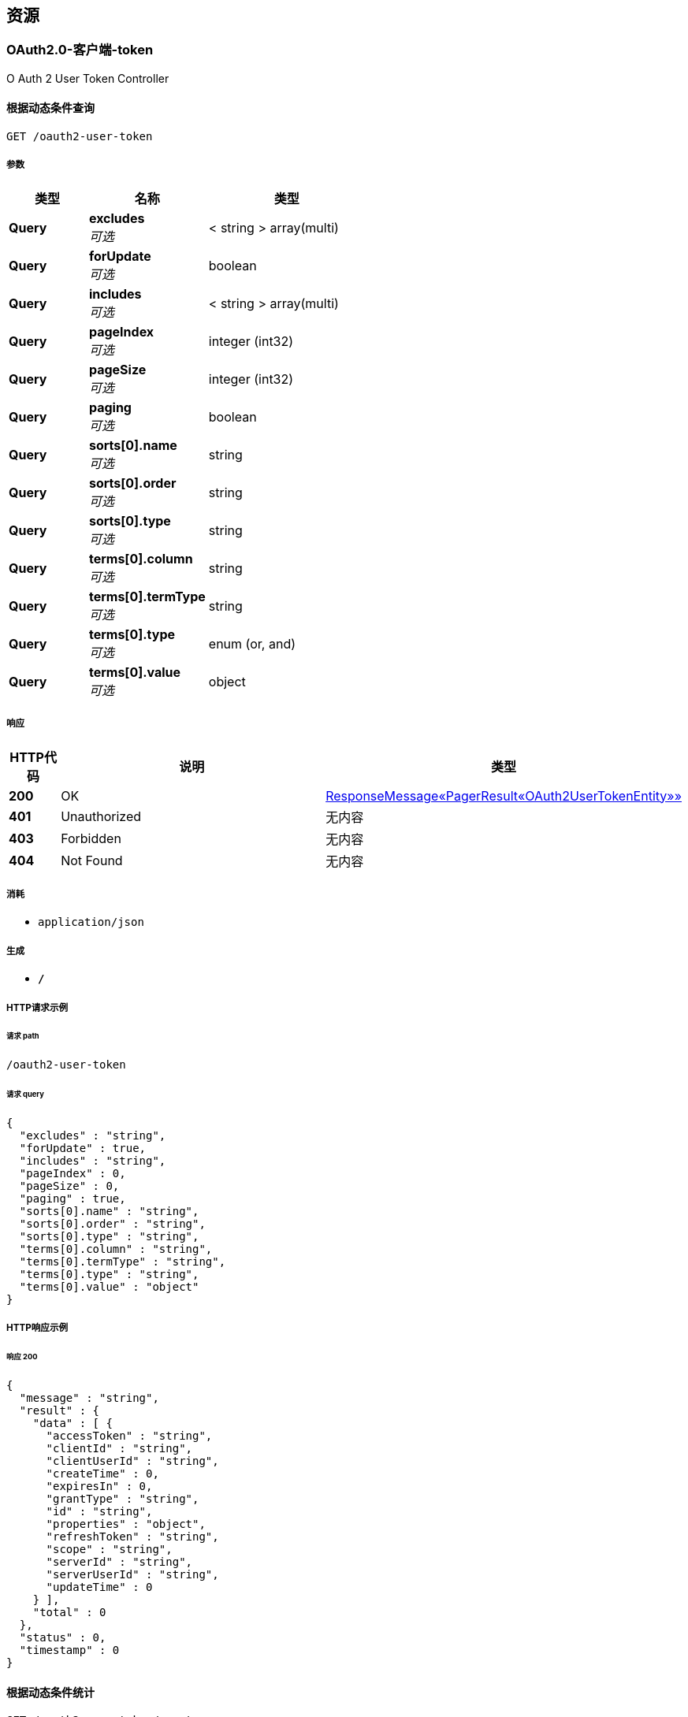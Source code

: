 
[[_paths]]
== 资源

[[_59a0313f997b7b23e5740d1300feb341]]
=== OAuth2.0-客户端-token
O Auth 2 User Token Controller


[[_listusingget_8]]
==== 根据动态条件查询
....
GET /oauth2-user-token
....


===== 参数

[options="header", cols=".^2,.^3,.^4"]
|===
|类型|名称|类型
|**Query**|**excludes** +
__可选__|< string > array(multi)
|**Query**|**forUpdate** +
__可选__|boolean
|**Query**|**includes** +
__可选__|< string > array(multi)
|**Query**|**pageIndex** +
__可选__|integer (int32)
|**Query**|**pageSize** +
__可选__|integer (int32)
|**Query**|**paging** +
__可选__|boolean
|**Query**|**sorts[0].name** +
__可选__|string
|**Query**|**sorts[0].order** +
__可选__|string
|**Query**|**sorts[0].type** +
__可选__|string
|**Query**|**terms[0].column** +
__可选__|string
|**Query**|**terms[0].termType** +
__可选__|string
|**Query**|**terms[0].type** +
__可选__|enum (or, and)
|**Query**|**terms[0].value** +
__可选__|object
|===


===== 响应

[options="header", cols=".^2,.^14,.^4"]
|===
|HTTP代码|说明|类型
|**200**|OK|<<_652849cecf290786c83f3915b818f8c1,ResponseMessage«PagerResult«OAuth2UserTokenEntity»»>>
|**401**|Unauthorized|无内容
|**403**|Forbidden|无内容
|**404**|Not Found|无内容
|===


===== 消耗

* `application/json`


===== 生成

* `*/*`


===== HTTP请求示例

====== 请求 path
----
/oauth2-user-token
----


====== 请求 query
[source,json]
----
{
  "excludes" : "string",
  "forUpdate" : true,
  "includes" : "string",
  "pageIndex" : 0,
  "pageSize" : 0,
  "paging" : true,
  "sorts[0].name" : "string",
  "sorts[0].order" : "string",
  "sorts[0].type" : "string",
  "terms[0].column" : "string",
  "terms[0].termType" : "string",
  "terms[0].type" : "string",
  "terms[0].value" : "object"
}
----


===== HTTP响应示例

====== 响应 200
[source,json]
----
{
  "message" : "string",
  "result" : {
    "data" : [ {
      "accessToken" : "string",
      "clientId" : "string",
      "clientUserId" : "string",
      "createTime" : 0,
      "expiresIn" : 0,
      "grantType" : "string",
      "id" : "string",
      "properties" : "object",
      "refreshToken" : "string",
      "scope" : "string",
      "serverId" : "string",
      "serverUserId" : "string",
      "updateTime" : 0
    } ],
    "total" : 0
  },
  "status" : 0,
  "timestamp" : 0
}
----


[[_countusingget_8]]
==== 根据动态条件统计
....
GET /oauth2-user-token/count
....


===== 参数

[options="header", cols=".^2,.^3,.^4"]
|===
|类型|名称|类型
|**Query**|**excludes** +
__可选__|< string > array(multi)
|**Query**|**forUpdate** +
__可选__|boolean
|**Query**|**includes** +
__可选__|< string > array(multi)
|**Query**|**pageIndex** +
__可选__|integer (int32)
|**Query**|**pageSize** +
__可选__|integer (int32)
|**Query**|**paging** +
__可选__|boolean
|**Query**|**sorts[0].name** +
__可选__|string
|**Query**|**sorts[0].order** +
__可选__|string
|**Query**|**sorts[0].type** +
__可选__|string
|**Query**|**terms[0].column** +
__可选__|string
|**Query**|**terms[0].termType** +
__可选__|string
|**Query**|**terms[0].type** +
__可选__|enum (or, and)
|**Query**|**terms[0].value** +
__可选__|object
|===


===== 响应

[options="header", cols=".^2,.^14,.^4"]
|===
|HTTP代码|说明|类型
|**200**|OK|<<_d53a2c1e07a660f2c3f1b54e6a7c98bb,ResponseMessage«int»>>
|**401**|Unauthorized|无内容
|**403**|Forbidden|无内容
|**404**|Not Found|无内容
|===


===== 消耗

* `application/json`


===== 生成

* `*/*`


===== HTTP请求示例

====== 请求 path
----
/oauth2-user-token/count
----


====== 请求 query
[source,json]
----
{
  "excludes" : "string",
  "forUpdate" : true,
  "includes" : "string",
  "pageIndex" : 0,
  "pageSize" : 0,
  "paging" : true,
  "sorts[0].name" : "string",
  "sorts[0].order" : "string",
  "sorts[0].type" : "string",
  "terms[0].column" : "string",
  "terms[0].termType" : "string",
  "terms[0].type" : "string",
  "terms[0].value" : "object"
}
----


===== HTTP响应示例

====== 响应 200
[source,json]
----
{
  "message" : "string",
  "result" : 0,
  "status" : 0,
  "timestamp" : 0
}
----


[[_getbyprimarykeyusingget_16]]
==== 根据主键查询多条记录
....
GET /oauth2-user-token/ids
....


===== 参数

[options="header", cols=".^2,.^3,.^9,.^4"]
|===
|类型|名称|说明|类型
|**Query**|**ids** +
__必填__|ids|< string > array(multi)
|===


===== 响应

[options="header", cols=".^2,.^14,.^4"]
|===
|HTTP代码|说明|类型
|**200**|OK|<<_19dfe8ccdff0ac64ffddf20e38f600c3,ResponseMessage«List«OAuth2UserTokenEntity»»>>
|**401**|Unauthorized|无内容
|**403**|Forbidden|无内容
|**404**|Not Found|无内容
|===


===== 消耗

* `application/json`


===== 生成

* `*/*`


===== HTTP请求示例

====== 请求 path
----
/oauth2-user-token/ids
----


====== 请求 query
[source,json]
----
{
  "ids" : "string"
}
----


===== HTTP响应示例

====== 响应 200
[source,json]
----
{
  "message" : "string",
  "result" : [ {
    "accessToken" : "string",
    "clientId" : "string",
    "clientUserId" : "string",
    "createTime" : 0,
    "expiresIn" : 0,
    "grantType" : "string",
    "id" : "string",
    "properties" : "object",
    "refreshToken" : "string",
    "scope" : "string",
    "serverId" : "string",
    "serverUserId" : "string",
    "updateTime" : 0
  } ],
  "status" : 0,
  "timestamp" : 0
}
----


[[_listnopagingusingget_8]]
==== 不分页动态查询
....
GET /oauth2-user-token/no-paging
....


===== 参数

[options="header", cols=".^2,.^3,.^4"]
|===
|类型|名称|类型
|**Query**|**excludes** +
__可选__|< string > array(multi)
|**Query**|**forUpdate** +
__可选__|boolean
|**Query**|**includes** +
__可选__|< string > array(multi)
|**Query**|**pageIndex** +
__可选__|integer (int32)
|**Query**|**pageSize** +
__可选__|integer (int32)
|**Query**|**paging** +
__可选__|boolean
|**Query**|**sorts[0].name** +
__可选__|string
|**Query**|**sorts[0].order** +
__可选__|string
|**Query**|**sorts[0].type** +
__可选__|string
|**Query**|**terms[0].column** +
__可选__|string
|**Query**|**terms[0].termType** +
__可选__|string
|**Query**|**terms[0].type** +
__可选__|enum (or, and)
|**Query**|**terms[0].value** +
__可选__|object
|===


===== 响应

[options="header", cols=".^2,.^14,.^4"]
|===
|HTTP代码|说明|类型
|**200**|OK|<<_19dfe8ccdff0ac64ffddf20e38f600c3,ResponseMessage«List«OAuth2UserTokenEntity»»>>
|**401**|Unauthorized|无内容
|**403**|Forbidden|无内容
|**404**|Not Found|无内容
|===


===== 消耗

* `application/json`


===== 生成

* `*/*`


===== HTTP请求示例

====== 请求 path
----
/oauth2-user-token/no-paging
----


====== 请求 query
[source,json]
----
{
  "excludes" : "string",
  "forUpdate" : true,
  "includes" : "string",
  "pageIndex" : 0,
  "pageSize" : 0,
  "paging" : true,
  "sorts[0].name" : "string",
  "sorts[0].order" : "string",
  "sorts[0].type" : "string",
  "terms[0].column" : "string",
  "terms[0].termType" : "string",
  "terms[0].type" : "string",
  "terms[0].value" : "object"
}
----


===== HTTP响应示例

====== 响应 200
[source,json]
----
{
  "message" : "string",
  "result" : [ {
    "accessToken" : "string",
    "clientId" : "string",
    "clientUserId" : "string",
    "createTime" : 0,
    "expiresIn" : 0,
    "grantType" : "string",
    "id" : "string",
    "properties" : "object",
    "refreshToken" : "string",
    "scope" : "string",
    "serverId" : "string",
    "serverUserId" : "string",
    "updateTime" : 0
  } ],
  "status" : 0,
  "timestamp" : 0
}
----


[[_getbyprimarykeyusingget_17]]
==== 根据主键查询
....
GET /oauth2-user-token/{id}
....


===== 参数

[options="header", cols=".^2,.^3,.^9,.^4"]
|===
|类型|名称|说明|类型
|**Path**|**id** +
__必填__|id|string
|===


===== 响应

[options="header", cols=".^2,.^14,.^4"]
|===
|HTTP代码|说明|类型
|**200**|OK|<<_9ce3adcac2f6b56f6a853c19d034f501,ResponseMessage«OAuth2UserTokenEntity»>>
|**401**|Unauthorized|无内容
|**403**|Forbidden|无内容
|**404**|Not Found|无内容
|===


===== 消耗

* `application/json`


===== 生成

* `*/*`


===== HTTP请求示例

====== 请求 path
----
/oauth2-user-token/string
----


===== HTTP响应示例

====== 响应 200
[source,json]
----
{
  "message" : "string",
  "result" : {
    "accessToken" : "string",
    "clientId" : "string",
    "clientUserId" : "string",
    "createTime" : 0,
    "expiresIn" : 0,
    "grantType" : "string",
    "id" : "string",
    "properties" : "object",
    "refreshToken" : "string",
    "scope" : "string",
    "serverId" : "string",
    "serverUserId" : "string",
    "updateTime" : 0
  },
  "status" : 0,
  "timestamp" : 0
}
----


[[_955e2c446ae9a1480748affdd2cc2a30]]
=== OAuth2.0-客户端-服务配置
O Auth 2 Server Config Controller


[[_addusingpost_6]]
==== 新增
....
POST /oauth2-server-config
....


===== 参数

[options="header", cols=".^2,.^3,.^9,.^4"]
|===
|类型|名称|说明|类型
|**Body**|**data** +
__必填__|data|<<_oauth2serverconfigentity,OAuth2ServerConfigEntity>>
|===


===== 响应

[options="header", cols=".^2,.^14,.^4"]
|===
|HTTP代码|说明|类型
|**201**|Created|<<_7706c642a9473cc1b49b8f456cc26073,ResponseMessage«string»>>
|**401**|Unauthorized|无内容
|**403**|Forbidden|无内容
|**404**|Not Found|无内容
|===


===== 消耗

* `application/json`


===== 生成

* `*/*`


===== HTTP请求示例

====== 请求 path
----
/oauth2-server-config
----


====== 请求 body
[source,json]
----
{
  "accessTokenUrl" : "string",
  "apiBaseUrl" : "string",
  "authUrl" : "string",
  "clientId" : "string",
  "clientSecret" : "string",
  "describe" : "string",
  "id" : "string",
  "name" : "string",
  "properties" : "object",
  "provider" : "string",
  "redirectUri" : "string",
  "status" : "string"
}
----


===== HTTP响应示例

====== 响应 201
[source,json]
----
{
  "message" : "string",
  "result" : "string",
  "status" : 0,
  "timestamp" : 0
}
----


[[_listusingget_7]]
==== 根据动态条件查询
....
GET /oauth2-server-config
....


===== 参数

[options="header", cols=".^2,.^3,.^4"]
|===
|类型|名称|类型
|**Query**|**excludes** +
__可选__|< string > array(multi)
|**Query**|**forUpdate** +
__可选__|boolean
|**Query**|**includes** +
__可选__|< string > array(multi)
|**Query**|**pageIndex** +
__可选__|integer (int32)
|**Query**|**pageSize** +
__可选__|integer (int32)
|**Query**|**paging** +
__可选__|boolean
|**Query**|**sorts[0].name** +
__可选__|string
|**Query**|**sorts[0].order** +
__可选__|string
|**Query**|**sorts[0].type** +
__可选__|string
|**Query**|**terms[0].column** +
__可选__|string
|**Query**|**terms[0].termType** +
__可选__|string
|**Query**|**terms[0].type** +
__可选__|enum (or, and)
|**Query**|**terms[0].value** +
__可选__|object
|===


===== 响应

[options="header", cols=".^2,.^14,.^4"]
|===
|HTTP代码|说明|类型
|**200**|OK|<<_9418f129377a4c78a87d34891784b4ad,ResponseMessage«PagerResult«OAuth2ServerConfigEntity»»>>
|**401**|Unauthorized|无内容
|**403**|Forbidden|无内容
|**404**|Not Found|无内容
|===


===== 消耗

* `application/json`


===== 生成

* `*/*`


===== HTTP请求示例

====== 请求 path
----
/oauth2-server-config
----


====== 请求 query
[source,json]
----
{
  "excludes" : "string",
  "forUpdate" : true,
  "includes" : "string",
  "pageIndex" : 0,
  "pageSize" : 0,
  "paging" : true,
  "sorts[0].name" : "string",
  "sorts[0].order" : "string",
  "sorts[0].type" : "string",
  "terms[0].column" : "string",
  "terms[0].termType" : "string",
  "terms[0].type" : "string",
  "terms[0].value" : "object"
}
----


===== HTTP响应示例

====== 响应 200
[source,json]
----
{
  "message" : "string",
  "result" : {
    "data" : [ {
      "accessTokenUrl" : "string",
      "apiBaseUrl" : "string",
      "authUrl" : "string",
      "clientId" : "string",
      "clientSecret" : "string",
      "describe" : "string",
      "id" : "string",
      "name" : "string",
      "properties" : "object",
      "provider" : "string",
      "redirectUri" : "string",
      "status" : "string"
    } ],
    "total" : 0
  },
  "status" : 0,
  "timestamp" : 0
}
----


[[_saveorupdateusingpatch_6]]
==== 新增或者修改
....
PATCH /oauth2-server-config
....


===== 参数

[options="header", cols=".^2,.^3,.^9,.^4"]
|===
|类型|名称|说明|类型
|**Body**|**data** +
__必填__|data|<<_oauth2serverconfigentity,OAuth2ServerConfigEntity>>
|===


===== 响应

[options="header", cols=".^2,.^14,.^4"]
|===
|HTTP代码|说明|类型
|**200**|OK|<<_7706c642a9473cc1b49b8f456cc26073,ResponseMessage«string»>>
|**204**|No Content|无内容
|**401**|Unauthorized|无内容
|**403**|Forbidden|无内容
|===


===== 消耗

* `application/json`


===== 生成

* `*/*`


===== HTTP请求示例

====== 请求 path
----
/oauth2-server-config
----


====== 请求 body
[source,json]
----
{
  "accessTokenUrl" : "string",
  "apiBaseUrl" : "string",
  "authUrl" : "string",
  "clientId" : "string",
  "clientSecret" : "string",
  "describe" : "string",
  "id" : "string",
  "name" : "string",
  "properties" : "object",
  "provider" : "string",
  "redirectUri" : "string",
  "status" : "string"
}
----


===== HTTP响应示例

====== 响应 200
[source,json]
----
{
  "message" : "string",
  "result" : "string",
  "status" : 0,
  "timestamp" : 0
}
----


[[_countusingget_7]]
==== 根据动态条件统计
....
GET /oauth2-server-config/count
....


===== 参数

[options="header", cols=".^2,.^3,.^4"]
|===
|类型|名称|类型
|**Query**|**excludes** +
__可选__|< string > array(multi)
|**Query**|**forUpdate** +
__可选__|boolean
|**Query**|**includes** +
__可选__|< string > array(multi)
|**Query**|**pageIndex** +
__可选__|integer (int32)
|**Query**|**pageSize** +
__可选__|integer (int32)
|**Query**|**paging** +
__可选__|boolean
|**Query**|**sorts[0].name** +
__可选__|string
|**Query**|**sorts[0].order** +
__可选__|string
|**Query**|**sorts[0].type** +
__可选__|string
|**Query**|**terms[0].column** +
__可选__|string
|**Query**|**terms[0].termType** +
__可选__|string
|**Query**|**terms[0].type** +
__可选__|enum (or, and)
|**Query**|**terms[0].value** +
__可选__|object
|===


===== 响应

[options="header", cols=".^2,.^14,.^4"]
|===
|HTTP代码|说明|类型
|**200**|OK|<<_d53a2c1e07a660f2c3f1b54e6a7c98bb,ResponseMessage«int»>>
|**401**|Unauthorized|无内容
|**403**|Forbidden|无内容
|**404**|Not Found|无内容
|===


===== 消耗

* `application/json`


===== 生成

* `*/*`


===== HTTP请求示例

====== 请求 path
----
/oauth2-server-config/count
----


====== 请求 query
[source,json]
----
{
  "excludes" : "string",
  "forUpdate" : true,
  "includes" : "string",
  "pageIndex" : 0,
  "pageSize" : 0,
  "paging" : true,
  "sorts[0].name" : "string",
  "sorts[0].order" : "string",
  "sorts[0].type" : "string",
  "terms[0].column" : "string",
  "terms[0].termType" : "string",
  "terms[0].type" : "string",
  "terms[0].value" : "object"
}
----


===== HTTP响应示例

====== 响应 200
[source,json]
----
{
  "message" : "string",
  "result" : 0,
  "status" : 0,
  "timestamp" : 0
}
----


[[_getbyprimarykeyusingget_14]]
==== 根据主键查询多条记录
....
GET /oauth2-server-config/ids
....


===== 参数

[options="header", cols=".^2,.^3,.^9,.^4"]
|===
|类型|名称|说明|类型
|**Query**|**ids** +
__必填__|ids|< string > array(multi)
|===


===== 响应

[options="header", cols=".^2,.^14,.^4"]
|===
|HTTP代码|说明|类型
|**200**|OK|<<_7c0de841c030a56e36a3592bab2f4b70,ResponseMessage«List«OAuth2ServerConfigEntity»»>>
|**401**|Unauthorized|无内容
|**403**|Forbidden|无内容
|**404**|Not Found|无内容
|===


===== 消耗

* `application/json`


===== 生成

* `*/*`


===== HTTP请求示例

====== 请求 path
----
/oauth2-server-config/ids
----


====== 请求 query
[source,json]
----
{
  "ids" : "string"
}
----


===== HTTP响应示例

====== 响应 200
[source,json]
----
{
  "message" : "string",
  "result" : [ {
    "accessTokenUrl" : "string",
    "apiBaseUrl" : "string",
    "authUrl" : "string",
    "clientId" : "string",
    "clientSecret" : "string",
    "describe" : "string",
    "id" : "string",
    "name" : "string",
    "properties" : "object",
    "provider" : "string",
    "redirectUri" : "string",
    "status" : "string"
  } ],
  "status" : 0,
  "timestamp" : 0
}
----


[[_listnopagingusingget_7]]
==== 不分页动态查询
....
GET /oauth2-server-config/no-paging
....


===== 参数

[options="header", cols=".^2,.^3,.^4"]
|===
|类型|名称|类型
|**Query**|**excludes** +
__可选__|< string > array(multi)
|**Query**|**forUpdate** +
__可选__|boolean
|**Query**|**includes** +
__可选__|< string > array(multi)
|**Query**|**pageIndex** +
__可选__|integer (int32)
|**Query**|**pageSize** +
__可选__|integer (int32)
|**Query**|**paging** +
__可选__|boolean
|**Query**|**sorts[0].name** +
__可选__|string
|**Query**|**sorts[0].order** +
__可选__|string
|**Query**|**sorts[0].type** +
__可选__|string
|**Query**|**terms[0].column** +
__可选__|string
|**Query**|**terms[0].termType** +
__可选__|string
|**Query**|**terms[0].type** +
__可选__|enum (or, and)
|**Query**|**terms[0].value** +
__可选__|object
|===


===== 响应

[options="header", cols=".^2,.^14,.^4"]
|===
|HTTP代码|说明|类型
|**200**|OK|<<_7c0de841c030a56e36a3592bab2f4b70,ResponseMessage«List«OAuth2ServerConfigEntity»»>>
|**401**|Unauthorized|无内容
|**403**|Forbidden|无内容
|**404**|Not Found|无内容
|===


===== 消耗

* `application/json`


===== 生成

* `*/*`


===== HTTP请求示例

====== 请求 path
----
/oauth2-server-config/no-paging
----


====== 请求 query
[source,json]
----
{
  "excludes" : "string",
  "forUpdate" : true,
  "includes" : "string",
  "pageIndex" : 0,
  "pageSize" : 0,
  "paging" : true,
  "sorts[0].name" : "string",
  "sorts[0].order" : "string",
  "sorts[0].type" : "string",
  "terms[0].column" : "string",
  "terms[0].termType" : "string",
  "terms[0].type" : "string",
  "terms[0].value" : "object"
}
----


===== HTTP响应示例

====== 响应 200
[source,json]
----
{
  "message" : "string",
  "result" : [ {
    "accessTokenUrl" : "string",
    "apiBaseUrl" : "string",
    "authUrl" : "string",
    "clientId" : "string",
    "clientSecret" : "string",
    "describe" : "string",
    "id" : "string",
    "name" : "string",
    "properties" : "object",
    "provider" : "string",
    "redirectUri" : "string",
    "status" : "string"
  } ],
  "status" : 0,
  "timestamp" : 0
}
----


[[_getbyprimarykeyusingget_15]]
==== 根据主键查询
....
GET /oauth2-server-config/{id}
....


===== 参数

[options="header", cols=".^2,.^3,.^9,.^4"]
|===
|类型|名称|说明|类型
|**Path**|**id** +
__必填__|id|string
|===


===== 响应

[options="header", cols=".^2,.^14,.^4"]
|===
|HTTP代码|说明|类型
|**200**|OK|<<_f49c55e99fe094081dd3c91f972f307a,ResponseMessage«OAuth2ServerConfigEntity»>>
|**401**|Unauthorized|无内容
|**403**|Forbidden|无内容
|**404**|Not Found|无内容
|===


===== 消耗

* `application/json`


===== 生成

* `*/*`


===== HTTP请求示例

====== 请求 path
----
/oauth2-server-config/string
----


===== HTTP响应示例

====== 响应 200
[source,json]
----
{
  "message" : "string",
  "result" : {
    "accessTokenUrl" : "string",
    "apiBaseUrl" : "string",
    "authUrl" : "string",
    "clientId" : "string",
    "clientSecret" : "string",
    "describe" : "string",
    "id" : "string",
    "name" : "string",
    "properties" : "object",
    "provider" : "string",
    "redirectUri" : "string",
    "status" : "string"
  },
  "status" : 0,
  "timestamp" : 0
}
----


[[_updatebyprimarykeyusingput_5]]
==== 修改数据
....
PUT /oauth2-server-config/{id}
....


===== 参数

[options="header", cols=".^2,.^3,.^9,.^4"]
|===
|类型|名称|说明|类型
|**Path**|**id** +
__必填__|id|string
|**Body**|**data** +
__必填__|data|<<_oauth2serverconfigentity,OAuth2ServerConfigEntity>>
|===


===== 响应

[options="header", cols=".^2,.^14,.^4"]
|===
|HTTP代码|说明|类型
|**200**|OK|<<_d53a2c1e07a660f2c3f1b54e6a7c98bb,ResponseMessage«int»>>
|**201**|Created|无内容
|**401**|Unauthorized|无内容
|**403**|Forbidden|无内容
|**404**|Not Found|无内容
|===


===== 消耗

* `application/json`


===== 生成

* `*/*`


===== HTTP请求示例

====== 请求 path
----
/oauth2-server-config/string
----


====== 请求 body
[source,json]
----
{
  "accessTokenUrl" : "string",
  "apiBaseUrl" : "string",
  "authUrl" : "string",
  "clientId" : "string",
  "clientSecret" : "string",
  "describe" : "string",
  "id" : "string",
  "name" : "string",
  "properties" : "object",
  "provider" : "string",
  "redirectUri" : "string",
  "status" : "string"
}
----


===== HTTP响应示例

====== 响应 200
[source,json]
----
{
  "message" : "string",
  "result" : 0,
  "status" : 0,
  "timestamp" : 0
}
----


[[_deletebyprimarykeyusingdelete_5]]
==== 删除数据
....
DELETE /oauth2-server-config/{id}
....


===== 参数

[options="header", cols=".^2,.^3,.^9,.^4"]
|===
|类型|名称|说明|类型
|**Path**|**id** +
__必填__|id|string
|===


===== 响应

[options="header", cols=".^2,.^14,.^4"]
|===
|HTTP代码|说明|类型
|**200**|OK|<<_7706c642a9473cc1b49b8f456cc26073,ResponseMessage«string»>>
|**204**|No Content|无内容
|**401**|Unauthorized|无内容
|**403**|Forbidden|无内容
|===


===== 消耗

* `application/json`


===== 生成

* `*/*`


===== HTTP请求示例

====== 请求 path
----
/oauth2-server-config/string
----


===== HTTP响应示例

====== 响应 200
[source,json]
----
{
  "message" : "string",
  "result" : "string",
  "status" : 0,
  "timestamp" : 0
}
----


[[_35f06fe9751dba83727cd3305a89abdd]]
=== OAuth2.0-客户端-请求服务
O Auth 2 Client Controller


[[_bootusingget]]
==== 跳转至OAuth2.0服务授权页面
....
GET /oauth2/boot/{serverId}
....


===== 参数

[options="header", cols=".^2,.^3,.^9,.^4,.^2"]
|===
|类型|名称|说明|类型|默认值
|**Path**|**serverId** +
__必填__|serverId|string|
|**Query**|**redirect** +
__可选__|redirect|string|`"/"`
|===


===== 响应

[options="header", cols=".^2,.^14,.^4"]
|===
|HTTP代码|说明|类型
|**200**|OK|<<_redirectview,RedirectView>>
|**401**|Unauthorized|无内容
|**403**|Forbidden|无内容
|**404**|Not Found|无内容
|===


===== 消耗

* `application/json`


===== 生成

* `*/*`


===== HTTP请求示例

====== 请求 path
----
/oauth2/boot/string
----


====== 请求 query
[source,json]
----
{
  "redirect" : "string"
}
----


===== HTTP响应示例

====== 响应 200
[source,json]
----
{
  "applicationContext" : {
    "applicationName" : "string",
    "autowireCapableBeanFactory" : { },
    "beanDefinitionCount" : 0,
    "beanDefinitionNames" : [ "string" ],
    "classLoader" : {
      "parent" : {
        "parent" : "..."
      }
    },
    "displayName" : "string",
    "environment" : {
      "activeProfiles" : [ "string" ],
      "defaultProfiles" : [ "string" ]
    },
    "id" : "string",
    "parent" : {
      "applicationName" : "string",
      "autowireCapableBeanFactory" : { },
      "beanDefinitionCount" : 0,
      "beanDefinitionNames" : [ "string" ],
      "classLoader" : {
        "parent" : "..."
      },
      "displayName" : "string",
      "environment" : {
        "activeProfiles" : [ "string" ],
        "defaultProfiles" : [ "string" ]
      },
      "id" : "string",
      "parent" : "...",
      "parentBeanFactory" : { },
      "startupDate" : 0
    },
    "parentBeanFactory" : { },
    "startupDate" : 0
  },
  "attributesMap" : "object",
  "beanName" : "string",
  "contentType" : "string",
  "exposePathVariables" : true,
  "hosts" : [ "string" ],
  "propagateQueryProperties" : true,
  "redirectView" : true,
  "requestContextAttribute" : "string",
  "staticAttributes" : "object",
  "url" : "string"
}
----


[[_requeststateusingget]]
==== 申请一个state
....
GET /oauth2/state
....


===== 响应

[options="header", cols=".^2,.^14,.^4"]
|===
|HTTP代码|说明|类型
|**200**|OK|<<_7706c642a9473cc1b49b8f456cc26073,ResponseMessage«string»>>
|**401**|Unauthorized|无内容
|**403**|Forbidden|无内容
|**404**|Not Found|无内容
|===


===== 消耗

* `application/json`


===== 生成

* `*/*`


===== HTTP请求示例

====== 请求 path
----
/oauth2/state
----


===== HTTP响应示例

====== 响应 200
[source,json]
----
{
  "message" : "string",
  "result" : "string",
  "status" : 0,
  "timestamp" : 0
}
----


[[_a32a50dc915c3dd1c22ded38de05804c]]
=== OAuth2.0-服务-客户端管理
O Auth 2 Client Config Controller


[[_getallclientusingget]]
==== 获取全部客户端
....
GET /oauth2-client-config
....


===== 响应

[options="header", cols=".^2,.^14,.^4"]
|===
|HTTP代码|说明|类型
|**200**|OK|<<_04bd1f7c2172df55357d15dd7a4b020d,ResponseMessage«List«OAuth2Client»»>>
|**401**|Unauthorized|无内容
|**403**|Forbidden|无内容
|**404**|Not Found|无内容
|===


===== 消耗

* `application/json`


===== 生成

* `*/*`


===== HTTP请求示例

====== 请求 path
----
/oauth2-client-config
----


===== HTTP响应示例

====== 响应 200
[source,json]
----
{
  "message" : "string",
  "result" : [ {
    "createTime" : 0,
    "defaultGrantScope" : [ "string" ],
    "id" : "string",
    "name" : "string",
    "ownerId" : "string",
    "redirectUri" : "string",
    "secret" : "string",
    "status" : "string",
    "supportGrantTypes" : [ "string" ]
  } ],
  "status" : 0,
  "timestamp" : 0
}
----


[[_saveorupdateusingpatch_5]]
==== 保存客户端
....
PATCH /oauth2-client-config
....


===== 说明
如果客户端不存在则自动新增


===== 参数

[options="header", cols=".^2,.^3,.^9,.^4"]
|===
|类型|名称|说明|类型
|**Body**|**clientEntity** +
__必填__|clientEntity|<<_oauth2cliententity,OAuth2ClientEntity>>
|===


===== 响应

[options="header", cols=".^2,.^14,.^4"]
|===
|HTTP代码|说明|类型
|**200**|OK|<<_ebb1050c759c13591fdd208d058d0332,ResponseMessage«OAuth2Client»>>
|**204**|No Content|无内容
|**401**|Unauthorized|无内容
|**403**|Forbidden|无内容
|===


===== 消耗

* `application/json`


===== 生成

* `*/*`


===== HTTP请求示例

====== 请求 path
----
/oauth2-client-config
----


====== 请求 body
[source,json]
----
{
  "createTime" : 0,
  "creatorId" : "string",
  "defaultGrantScope" : [ "string" ],
  "describe" : "string",
  "id" : "string",
  "name" : "string",
  "ownerId" : "string",
  "properties" : "object",
  "redirectUri" : "string",
  "secret" : "string",
  "status" : "string",
  "supportGrantTypes" : [ "string" ],
  "type" : "string"
}
----


===== HTTP响应示例

====== 响应 200
[source,json]
----
{
  "message" : "string",
  "result" : {
    "createTime" : 0,
    "defaultGrantScope" : [ "string" ],
    "id" : "string",
    "name" : "string",
    "ownerId" : "string",
    "redirectUri" : "string",
    "secret" : "string",
    "status" : "string",
    "supportGrantTypes" : [ "string" ]
  },
  "status" : 0,
  "timestamp" : 0
}
----


[[_getbyowneridusingget]]
==== 根据绑定到用户到客户端
....
GET /oauth2-client-config/owner/{userId}
....


===== 参数

[options="header", cols=".^2,.^3,.^9,.^4"]
|===
|类型|名称|说明|类型
|**Path**|**userId** +
__必填__|userId|string
|===


===== 响应

[options="header", cols=".^2,.^14,.^4"]
|===
|HTTP代码|说明|类型
|**200**|OK|<<_ebb1050c759c13591fdd208d058d0332,ResponseMessage«OAuth2Client»>>
|**401**|Unauthorized|无内容
|**403**|Forbidden|无内容
|**404**|Not Found|无内容
|===


===== 消耗

* `application/json`


===== 生成

* `*/*`


===== HTTP请求示例

====== 请求 path
----
/oauth2-client-config/owner/string
----


===== HTTP响应示例

====== 响应 200
[source,json]
----
{
  "message" : "string",
  "result" : {
    "createTime" : 0,
    "defaultGrantScope" : [ "string" ],
    "id" : "string",
    "name" : "string",
    "ownerId" : "string",
    "redirectUri" : "string",
    "secret" : "string",
    "status" : "string",
    "supportGrantTypes" : [ "string" ]
  },
  "status" : 0,
  "timestamp" : 0
}
----


[[_getbyidusingget]]
==== 根据id获取客户端
....
GET /oauth2-client-config/{id}
....


===== 参数

[options="header", cols=".^2,.^3,.^9,.^4"]
|===
|类型|名称|说明|类型
|**Path**|**id** +
__必填__|id|string
|===


===== 响应

[options="header", cols=".^2,.^14,.^4"]
|===
|HTTP代码|说明|类型
|**200**|OK|<<_ebb1050c759c13591fdd208d058d0332,ResponseMessage«OAuth2Client»>>
|**401**|Unauthorized|无内容
|**403**|Forbidden|无内容
|**404**|Not Found|无内容
|===


===== 消耗

* `application/json`


===== 生成

* `*/*`


===== HTTP请求示例

====== 请求 path
----
/oauth2-client-config/string
----


===== HTTP响应示例

====== 响应 200
[source,json]
----
{
  "message" : "string",
  "result" : {
    "createTime" : 0,
    "defaultGrantScope" : [ "string" ],
    "id" : "string",
    "name" : "string",
    "ownerId" : "string",
    "redirectUri" : "string",
    "secret" : "string",
    "status" : "string",
    "supportGrantTypes" : [ "string" ]
  },
  "status" : 0,
  "timestamp" : 0
}
----


[[_removebyidusingdelete]]
==== 删除客户端
....
DELETE /oauth2-client-config/{id}
....


===== 参数

[options="header", cols=".^2,.^3,.^9,.^4"]
|===
|类型|名称|说明|类型
|**Path**|**id** +
__必填__|id|string
|===


===== 响应

[options="header", cols=".^2,.^14,.^4"]
|===
|HTTP代码|说明|类型
|**200**|OK|<<_ebb1050c759c13591fdd208d058d0332,ResponseMessage«OAuth2Client»>>
|**204**|No Content|无内容
|**401**|Unauthorized|无内容
|**403**|Forbidden|无内容
|===


===== 消耗

* `application/json`


===== 生成

* `*/*`


===== HTTP请求示例

====== 请求 path
----
/oauth2-client-config/string
----


===== HTTP响应示例

====== 响应 200
[source,json]
----
{
  "message" : "string",
  "result" : {
    "createTime" : 0,
    "defaultGrantScope" : [ "string" ],
    "id" : "string",
    "name" : "string",
    "ownerId" : "string",
    "redirectUri" : "string",
    "secret" : "string",
    "status" : "string",
    "supportGrantTypes" : [ "string" ]
  },
  "status" : 0,
  "timestamp" : 0
}
----


[[_4a49accf63f16ee159f480d86546387e]]
=== OAuth2.0-服务-授权
O Auth 2 Authorize Controller


[[_authorizebyimplicitusingget]]
==== implicit方式申请token
....
GET /oauth2/authorize
....


===== 参数

[options="header", cols=".^2,.^3,.^9,.^4,.^2"]
|===
|类型|名称|说明|类型|默认值
|**Query**|**client_id** +
__必填__||string|
|**Query**|**redirect_uri** +
__必填__|redirect_uri|string|
|**Query**|**response_type** +
__必填__||enum (token)|`"token"`
|**Query**|**state** +
__必填__|state|string|
|===


===== 响应

[options="header", cols=".^2,.^14,.^4"]
|===
|HTTP代码|说明|类型
|**200**|OK|<<_implicitaccesstokenmodel,ImplicitAccessTokenModel>>
|**401**|Unauthorized|无内容
|**403**|Forbidden|无内容
|**404**|Not Found|无内容
|===


===== 消耗

* `application/json`


===== 生成

* `*/*`


===== HTTP请求示例

====== 请求 path
----
/oauth2/authorize
----


====== 请求 query
[source,json]
----
{
  "client_id" : "string",
  "redirect_uri" : "string",
  "response_type" : "string",
  "state" : "string"
}
----


===== HTTP响应示例

====== 响应 200
[source,json]
----
{
  "access_token" : "string",
  "expires_in" : 0,
  "redirect_uri" : "string",
  "state" : "string",
  "token_type" : "string"
}
----


[[_525f69577ad7268e2a2f977209f3ecf9]]
=== OAuth2.0-服务-申请token
O Auth 2 Token Controller


[[_authorizebyimplicitusingget]]
==== implicit方式申请token
....
GET /oauth2/authorize
....


===== 参数

[options="header", cols=".^2,.^3,.^9,.^4,.^2"]
|===
|类型|名称|说明|类型|默认值
|**Query**|**client_id** +
__必填__||string|
|**Query**|**redirect_uri** +
__必填__|redirect_uri|string|
|**Query**|**response_type** +
__必填__||enum (token)|`"token"`
|**Query**|**state** +
__必填__|state|string|
|===


===== 响应

[options="header", cols=".^2,.^14,.^4"]
|===
|HTTP代码|说明|类型
|**200**|OK|<<_implicitaccesstokenmodel,ImplicitAccessTokenModel>>
|**401**|Unauthorized|无内容
|**403**|Forbidden|无内容
|**404**|Not Found|无内容
|===


===== 消耗

* `application/json`


===== 生成

* `*/*`


===== HTTP请求示例

====== 请求 path
----
/oauth2/authorize
----


====== 请求 query
[source,json]
----
{
  "client_id" : "string",
  "redirect_uri" : "string",
  "response_type" : "string",
  "state" : "string"
}
----


===== HTTP响应示例

====== 响应 200
[source,json]
----
{
  "access_token" : "string",
  "expires_in" : 0,
  "redirect_uri" : "string",
  "state" : "string",
  "token_type" : "string"
}
----


[[_requesttokenusingpost]]
==== 申请token
....
POST /oauth2/token
....


===== 说明
具体请求方式请参照: http://www.ruanyifeng.com/blog/2014/05/oauth_2_0.html


===== 参数

[options="header", cols=".^2,.^3,.^9,.^4"]
|===
|类型|名称|说明|类型
|**Header**|**Authorization** +
__可选__||string
|**Query**|**client_id** +
__必填__||string
|**Query**|**client_secret** +
__可选__||string
|**Query**|**code** +
__可选__||string
|**Query**|**grant_type** +
__可选__|grant_type|enum (authorization_code, client_credentials, password, refresh_token, implicit)
|**Query**|**redirect_uri** +
__可选__||string
|**Query**|**refresh_token** +
__可选__||string
|**Query**|**scope** +
__可选__||string
|===


===== 响应

[options="header", cols=".^2,.^14,.^4"]
|===
|HTTP代码|说明|类型
|**200**|OK|<<_accesstokenmodel,AccessTokenModel>>
|**201**|Created|无内容
|**401**|Unauthorized|无内容
|**403**|Forbidden|无内容
|**404**|Not Found|无内容
|===


===== 消耗

* `application/json`


===== 生成

* `*/*`


===== HTTP请求示例

====== 请求 path
----
/oauth2/token
----


====== 请求 header
[source,json]
----
"string"
----


====== 请求 query
[source,json]
----
{
  "client_id" : "string",
  "client_secret" : "string",
  "code" : "string",
  "grant_type" : "string",
  "redirect_uri" : "string",
  "refresh_token" : "string",
  "scope" : "string"
}
----


===== HTTP响应示例

====== 响应 200
[source,json]
----
{
  "access_token" : "string",
  "expires_in" : 0,
  "refresh_token" : "string",
  "scope" : "string",
  "token_type" : "string"
}
----


[[_27362e9e32395b0a977ed4ec9208e3fc]]
=== OAuth2.0-服务-获取用户信息
O Auth 2 User Info Controller


[[_getloginuserusingget]]
==== 根据accessToken获取对应用户信息
....
GET /oauth2/user-auth-info
....


===== 参数

[options="header", cols=".^2,.^3,.^9,.^4"]
|===
|类型|名称|说明|类型
|**Query**|**access_token** +
__必填__|access_token|string
|===


===== 响应

[options="header", cols=".^2,.^14,.^4"]
|===
|HTTP代码|说明|类型
|**200**|OK|<<_91e04724f2ad858185d5fc280d46daa4,ResponseMessage«Authentication»>>
|**401**|Unauthorized|无内容
|**403**|Forbidden|无内容
|**404**|Not Found|无内容
|===


===== 消耗

* `application/json`


===== 生成

* `*/*`


===== HTTP请求示例

====== 请求 path
----
/oauth2/user-auth-info
----


====== 请求 query
[source,json]
----
{
  "access_token" : "string"
}
----


===== HTTP响应示例

====== 响应 200
[source,json]
----
{
  "message" : "string",
  "result" : {
    "attributes" : {
      "string" : "<<_serializable>>"
    },
    "permissions" : [ {
      "actions" : [ "string" ],
      "dataAccesses" : [ {
        "action" : "string",
        "type" : "string"
      } ],
      "id" : "string"
    } ],
    "roles" : [ {
      "id" : "string",
      "name" : "string"
    } ],
    "user" : {
      "id" : "string",
      "name" : "string",
      "type" : "string",
      "username" : "string"
    }
  },
  "status" : 0,
  "timestamp" : 0
}
----


[[_getuserbyidusingget]]
==== 根据accessToken获取特定的用户信息
....
GET /oauth2/user-auth-info/{userId}
....


===== 参数

[options="header", cols=".^2,.^3,.^9,.^4"]
|===
|类型|名称|说明|类型
|**Path**|**userId** +
__必填__|userId|string
|**Query**|**access_token** +
__必填__|access_token|string
|===


===== 响应

[options="header", cols=".^2,.^14,.^4"]
|===
|HTTP代码|说明|类型
|**200**|OK|<<_91e04724f2ad858185d5fc280d46daa4,ResponseMessage«Authentication»>>
|**401**|Unauthorized|无内容
|**403**|Forbidden|无内容
|**404**|Not Found|无内容
|===


===== 消耗

* `application/json`


===== 生成

* `*/*`


===== HTTP请求示例

====== 请求 path
----
/oauth2/user-auth-info/string
----


====== 请求 query
[source,json]
----
{
  "access_token" : "string"
}
----


===== HTTP响应示例

====== 响应 200
[source,json]
----
{
  "message" : "string",
  "result" : {
    "attributes" : {
      "string" : "<<_serializable>>"
    },
    "permissions" : [ {
      "actions" : [ "string" ],
      "dataAccesses" : [ {
        "action" : "string",
        "type" : "string"
      } ],
      "id" : "string"
    } ],
    "roles" : [ {
      "id" : "string",
      "name" : "string"
    } ],
    "user" : {
      "id" : "string",
      "name" : "string",
      "type" : "string",
      "username" : "string"
    }
  },
  "status" : 0,
  "timestamp" : 0
}
----


[[_a5ccb4108d93b76acf9dbe0e1886805d]]
=== 动态脚本管理
Script Controller


[[_addusingpost_15]]
==== 新增
....
POST /script
....


===== 参数

[options="header", cols=".^2,.^3,.^9,.^4"]
|===
|类型|名称|说明|类型
|**Body**|**data** +
__必填__|data|<<_scriptentity,ScriptEntity>>
|===


===== 响应

[options="header", cols=".^2,.^14,.^4"]
|===
|HTTP代码|说明|类型
|**201**|Created|<<_7706c642a9473cc1b49b8f456cc26073,ResponseMessage«string»>>
|**401**|Unauthorized|无内容
|**403**|Forbidden|无内容
|**404**|Not Found|无内容
|===


===== 消耗

* `application/json`


===== 生成

* `*/*`


===== HTTP请求示例

====== 请求 path
----
/script
----


====== 请求 body
[source,json]
----
{
  "id" : "string",
  "language" : "string",
  "name" : "string",
  "properties" : "object",
  "remark" : "string",
  "script" : "string",
  "status" : 0,
  "tag" : "string",
  "type" : "string"
}
----


===== HTTP响应示例

====== 响应 201
[source,json]
----
{
  "message" : "string",
  "result" : "string",
  "status" : 0,
  "timestamp" : 0
}
----


[[_listusingget_17]]
==== 根据动态条件查询
....
GET /script
....


===== 参数

[options="header", cols=".^2,.^3,.^4"]
|===
|类型|名称|类型
|**Query**|**excludes** +
__可选__|< string > array(multi)
|**Query**|**forUpdate** +
__可选__|boolean
|**Query**|**includes** +
__可选__|< string > array(multi)
|**Query**|**pageIndex** +
__可选__|integer (int32)
|**Query**|**pageSize** +
__可选__|integer (int32)
|**Query**|**paging** +
__可选__|boolean
|**Query**|**sorts[0].name** +
__可选__|string
|**Query**|**sorts[0].order** +
__可选__|string
|**Query**|**sorts[0].type** +
__可选__|string
|**Query**|**terms[0].column** +
__可选__|string
|**Query**|**terms[0].termType** +
__可选__|string
|**Query**|**terms[0].type** +
__可选__|enum (or, and)
|**Query**|**terms[0].value** +
__可选__|object
|===


===== 响应

[options="header", cols=".^2,.^14,.^4"]
|===
|HTTP代码|说明|类型
|**200**|OK|<<_b526184b0542731e9ce046cd15c7430f,ResponseMessage«PagerResult«ScriptEntity»»>>
|**401**|Unauthorized|无内容
|**403**|Forbidden|无内容
|**404**|Not Found|无内容
|===


===== 消耗

* `application/json`


===== 生成

* `*/*`


===== HTTP请求示例

====== 请求 path
----
/script
----


====== 请求 query
[source,json]
----
{
  "excludes" : "string",
  "forUpdate" : true,
  "includes" : "string",
  "pageIndex" : 0,
  "pageSize" : 0,
  "paging" : true,
  "sorts[0].name" : "string",
  "sorts[0].order" : "string",
  "sorts[0].type" : "string",
  "terms[0].column" : "string",
  "terms[0].termType" : "string",
  "terms[0].type" : "string",
  "terms[0].value" : "object"
}
----


===== HTTP响应示例

====== 响应 200
[source,json]
----
{
  "message" : "string",
  "result" : {
    "data" : [ {
      "id" : "string",
      "language" : "string",
      "name" : "string",
      "properties" : "object",
      "remark" : "string",
      "script" : "string",
      "status" : 0,
      "tag" : "string",
      "type" : "string"
    } ],
    "total" : 0
  },
  "status" : 0,
  "timestamp" : 0
}
----


[[_saveorupdateusingpatch_15]]
==== 新增或者修改
....
PATCH /script
....


===== 参数

[options="header", cols=".^2,.^3,.^9,.^4"]
|===
|类型|名称|说明|类型
|**Body**|**data** +
__必填__|data|<<_scriptentity,ScriptEntity>>
|===


===== 响应

[options="header", cols=".^2,.^14,.^4"]
|===
|HTTP代码|说明|类型
|**200**|OK|<<_7706c642a9473cc1b49b8f456cc26073,ResponseMessage«string»>>
|**204**|No Content|无内容
|**401**|Unauthorized|无内容
|**403**|Forbidden|无内容
|===


===== 消耗

* `application/json`


===== 生成

* `*/*`


===== HTTP请求示例

====== 请求 path
----
/script
----


====== 请求 body
[source,json]
----
{
  "id" : "string",
  "language" : "string",
  "name" : "string",
  "properties" : "object",
  "remark" : "string",
  "script" : "string",
  "status" : 0,
  "tag" : "string",
  "type" : "string"
}
----


===== HTTP响应示例

====== 响应 200
[source,json]
----
{
  "message" : "string",
  "result" : "string",
  "status" : 0,
  "timestamp" : 0
}
----


[[_countusingget_17]]
==== 根据动态条件统计
....
GET /script/count
....


===== 参数

[options="header", cols=".^2,.^3,.^4"]
|===
|类型|名称|类型
|**Query**|**excludes** +
__可选__|< string > array(multi)
|**Query**|**forUpdate** +
__可选__|boolean
|**Query**|**includes** +
__可选__|< string > array(multi)
|**Query**|**pageIndex** +
__可选__|integer (int32)
|**Query**|**pageSize** +
__可选__|integer (int32)
|**Query**|**paging** +
__可选__|boolean
|**Query**|**sorts[0].name** +
__可选__|string
|**Query**|**sorts[0].order** +
__可选__|string
|**Query**|**sorts[0].type** +
__可选__|string
|**Query**|**terms[0].column** +
__可选__|string
|**Query**|**terms[0].termType** +
__可选__|string
|**Query**|**terms[0].type** +
__可选__|enum (or, and)
|**Query**|**terms[0].value** +
__可选__|object
|===


===== 响应

[options="header", cols=".^2,.^14,.^4"]
|===
|HTTP代码|说明|类型
|**200**|OK|<<_d53a2c1e07a660f2c3f1b54e6a7c98bb,ResponseMessage«int»>>
|**401**|Unauthorized|无内容
|**403**|Forbidden|无内容
|**404**|Not Found|无内容
|===


===== 消耗

* `application/json`


===== 生成

* `*/*`


===== HTTP请求示例

====== 请求 path
----
/script/count
----


====== 请求 query
[source,json]
----
{
  "excludes" : "string",
  "forUpdate" : true,
  "includes" : "string",
  "pageIndex" : 0,
  "pageSize" : 0,
  "paging" : true,
  "sorts[0].name" : "string",
  "sorts[0].order" : "string",
  "sorts[0].type" : "string",
  "terms[0].column" : "string",
  "terms[0].termType" : "string",
  "terms[0].type" : "string",
  "terms[0].value" : "object"
}
----


===== HTTP响应示例

====== 响应 200
[source,json]
----
{
  "message" : "string",
  "result" : 0,
  "status" : 0,
  "timestamp" : 0
}
----


[[_getbyprimarykeyusingget_34]]
==== 根据主键查询多条记录
....
GET /script/ids
....


===== 参数

[options="header", cols=".^2,.^3,.^9,.^4"]
|===
|类型|名称|说明|类型
|**Query**|**ids** +
__必填__|ids|< string > array(multi)
|===


===== 响应

[options="header", cols=".^2,.^14,.^4"]
|===
|HTTP代码|说明|类型
|**200**|OK|<<_d6f39903f6ccd973fe4476e4bdd6b638,ResponseMessage«List«ScriptEntity»»>>
|**401**|Unauthorized|无内容
|**403**|Forbidden|无内容
|**404**|Not Found|无内容
|===


===== 消耗

* `application/json`


===== 生成

* `*/*`


===== HTTP请求示例

====== 请求 path
----
/script/ids
----


====== 请求 query
[source,json]
----
{
  "ids" : "string"
}
----


===== HTTP响应示例

====== 响应 200
[source,json]
----
{
  "message" : "string",
  "result" : [ {
    "id" : "string",
    "language" : "string",
    "name" : "string",
    "properties" : "object",
    "remark" : "string",
    "script" : "string",
    "status" : 0,
    "tag" : "string",
    "type" : "string"
  } ],
  "status" : 0,
  "timestamp" : 0
}
----


[[_listnopagingusingget_17]]
==== 不分页动态查询
....
GET /script/no-paging
....


===== 参数

[options="header", cols=".^2,.^3,.^4"]
|===
|类型|名称|类型
|**Query**|**excludes** +
__可选__|< string > array(multi)
|**Query**|**forUpdate** +
__可选__|boolean
|**Query**|**includes** +
__可选__|< string > array(multi)
|**Query**|**pageIndex** +
__可选__|integer (int32)
|**Query**|**pageSize** +
__可选__|integer (int32)
|**Query**|**paging** +
__可选__|boolean
|**Query**|**sorts[0].name** +
__可选__|string
|**Query**|**sorts[0].order** +
__可选__|string
|**Query**|**sorts[0].type** +
__可选__|string
|**Query**|**terms[0].column** +
__可选__|string
|**Query**|**terms[0].termType** +
__可选__|string
|**Query**|**terms[0].type** +
__可选__|enum (or, and)
|**Query**|**terms[0].value** +
__可选__|object
|===


===== 响应

[options="header", cols=".^2,.^14,.^4"]
|===
|HTTP代码|说明|类型
|**200**|OK|<<_d6f39903f6ccd973fe4476e4bdd6b638,ResponseMessage«List«ScriptEntity»»>>
|**401**|Unauthorized|无内容
|**403**|Forbidden|无内容
|**404**|Not Found|无内容
|===


===== 消耗

* `application/json`


===== 生成

* `*/*`


===== HTTP请求示例

====== 请求 path
----
/script/no-paging
----


====== 请求 query
[source,json]
----
{
  "excludes" : "string",
  "forUpdate" : true,
  "includes" : "string",
  "pageIndex" : 0,
  "pageSize" : 0,
  "paging" : true,
  "sorts[0].name" : "string",
  "sorts[0].order" : "string",
  "sorts[0].type" : "string",
  "terms[0].column" : "string",
  "terms[0].termType" : "string",
  "terms[0].type" : "string",
  "terms[0].value" : "object"
}
----


===== HTTP响应示例

====== 响应 200
[source,json]
----
{
  "message" : "string",
  "result" : [ {
    "id" : "string",
    "language" : "string",
    "name" : "string",
    "properties" : "object",
    "remark" : "string",
    "script" : "string",
    "status" : 0,
    "tag" : "string",
    "type" : "string"
  } ],
  "status" : 0,
  "timestamp" : 0
}
----


[[_getbyprimarykeyusingget_35]]
==== 根据主键查询
....
GET /script/{id}
....


===== 参数

[options="header", cols=".^2,.^3,.^9,.^4"]
|===
|类型|名称|说明|类型
|**Path**|**id** +
__必填__|id|string
|===


===== 响应

[options="header", cols=".^2,.^14,.^4"]
|===
|HTTP代码|说明|类型
|**200**|OK|<<_75b3a1a20f80841af6d3065f6ad3b2f7,ResponseMessage«ScriptEntity»>>
|**401**|Unauthorized|无内容
|**403**|Forbidden|无内容
|**404**|Not Found|无内容
|===


===== 消耗

* `application/json`


===== 生成

* `*/*`


===== HTTP请求示例

====== 请求 path
----
/script/string
----


===== HTTP响应示例

====== 响应 200
[source,json]
----
{
  "message" : "string",
  "result" : {
    "id" : "string",
    "language" : "string",
    "name" : "string",
    "properties" : "object",
    "remark" : "string",
    "script" : "string",
    "status" : 0,
    "tag" : "string",
    "type" : "string"
  },
  "status" : 0,
  "timestamp" : 0
}
----


[[_updatebyprimarykeyusingput_14]]
==== 修改数据
....
PUT /script/{id}
....


===== 参数

[options="header", cols=".^2,.^3,.^9,.^4"]
|===
|类型|名称|说明|类型
|**Path**|**id** +
__必填__|id|string
|**Body**|**data** +
__必填__|data|<<_scriptentity,ScriptEntity>>
|===


===== 响应

[options="header", cols=".^2,.^14,.^4"]
|===
|HTTP代码|说明|类型
|**200**|OK|<<_d53a2c1e07a660f2c3f1b54e6a7c98bb,ResponseMessage«int»>>
|**201**|Created|无内容
|**401**|Unauthorized|无内容
|**403**|Forbidden|无内容
|**404**|Not Found|无内容
|===


===== 消耗

* `application/json`


===== 生成

* `*/*`


===== HTTP请求示例

====== 请求 path
----
/script/string
----


====== 请求 body
[source,json]
----
{
  "id" : "string",
  "language" : "string",
  "name" : "string",
  "properties" : "object",
  "remark" : "string",
  "script" : "string",
  "status" : 0,
  "tag" : "string",
  "type" : "string"
}
----


===== HTTP响应示例

====== 响应 200
[source,json]
----
{
  "message" : "string",
  "result" : 0,
  "status" : 0,
  "timestamp" : 0
}
----


[[_deletebyprimarykeyusingdelete_14]]
==== 删除数据
....
DELETE /script/{id}
....


===== 参数

[options="header", cols=".^2,.^3,.^9,.^4"]
|===
|类型|名称|说明|类型
|**Path**|**id** +
__必填__|id|string
|===


===== 响应

[options="header", cols=".^2,.^14,.^4"]
|===
|HTTP代码|说明|类型
|**200**|OK|<<_7706c642a9473cc1b49b8f456cc26073,ResponseMessage«string»>>
|**204**|No Content|无内容
|**401**|Unauthorized|无内容
|**403**|Forbidden|无内容
|===


===== 消耗

* `application/json`


===== 生成

* `*/*`


===== HTTP请求示例

====== 请求 path
----
/script/string
----


===== HTTP响应示例

====== 响应 200
[source,json]
----
{
  "message" : "string",
  "result" : "string",
  "status" : 0,
  "timestamp" : 0
}
----


[[_executefotpostandputusingpost]]
==== 执行脚本
....
POST /script/{id}/execute
....


===== 参数

[options="header", cols=".^2,.^3,.^9,.^4"]
|===
|类型|名称|说明|类型
|**Path**|**id** +
__必填__|id|string
|**Body**|**parameters** +
__可选__|parameters|object
|===


===== 响应

[options="header", cols=".^2,.^14,.^4"]
|===
|HTTP代码|说明|类型
|**200**|OK|<<_4e3465260d0b339c0ae101c8a6821732,ResponseMessage«object»>>
|**201**|Created|无内容
|**401**|Unauthorized|无内容
|**403**|Forbidden|无内容
|**404**|Not Found|无内容
|===


===== 消耗

* `application/json`


===== 生成

* `*/*`


===== HTTP请求示例

====== 请求 path
----
/script/string/execute
----


====== 请求 body
[source,json]
----
{ }
----


===== HTTP响应示例

====== 响应 200
[source,json]
----
{
  "message" : "string",
  "result" : "object",
  "status" : 0,
  "timestamp" : 0
}
----


[[_executeforgetusingget]]
==== 执行脚本
....
GET /script/{id}/execute
....


===== 参数

[options="header", cols=".^2,.^3,.^9,.^4"]
|===
|类型|名称|说明|类型
|**Path**|**id** +
__必填__|id|string
|**Query**|**parameters** +
__可选__|parameters|object
|===


===== 响应

[options="header", cols=".^2,.^14,.^4"]
|===
|HTTP代码|说明|类型
|**200**|OK|<<_4e3465260d0b339c0ae101c8a6821732,ResponseMessage«object»>>
|**401**|Unauthorized|无内容
|**403**|Forbidden|无内容
|**404**|Not Found|无内容
|===


===== 消耗

* `application/json`


===== 生成

* `*/*`


===== HTTP请求示例

====== 请求 path
----
/script/string/execute
----


====== 请求 query
[source,json]
----
{
  "parameters" : "object"
}
----


===== HTTP响应示例

====== 响应 200
[source,json]
----
{
  "message" : "string",
  "result" : "object",
  "status" : 0,
  "timestamp" : 0
}
----


[[_executefotpostandputusingput]]
==== 执行脚本
....
PUT /script/{id}/execute
....


===== 参数

[options="header", cols=".^2,.^3,.^9,.^4"]
|===
|类型|名称|说明|类型
|**Path**|**id** +
__必填__|id|string
|**Body**|**parameters** +
__可选__|parameters|object
|===


===== 响应

[options="header", cols=".^2,.^14,.^4"]
|===
|HTTP代码|说明|类型
|**200**|OK|<<_4e3465260d0b339c0ae101c8a6821732,ResponseMessage«object»>>
|**201**|Created|无内容
|**401**|Unauthorized|无内容
|**403**|Forbidden|无内容
|**404**|Not Found|无内容
|===


===== 消耗

* `application/json`


===== 生成

* `*/*`


===== HTTP请求示例

====== 请求 path
----
/script/string/execute
----


====== 请求 body
[source,json]
----
{ }
----


===== HTTP响应示例

====== 响应 200
[source,json]
----
{
  "message" : "string",
  "result" : "object",
  "status" : 0,
  "timestamp" : 0
}
----


[[_57667a7678c40da787d7021eb0230263]]
=== 动态表单-发布日志
Dynamic Form Deploy Log Controller


[[_listusingget_4]]
==== 根据动态条件查询
....
GET /dynamic/form-deploy-log
....


===== 参数

[options="header", cols=".^2,.^3,.^4"]
|===
|类型|名称|类型
|**Query**|**excludes** +
__可选__|< string > array(multi)
|**Query**|**forUpdate** +
__可选__|boolean
|**Query**|**includes** +
__可选__|< string > array(multi)
|**Query**|**pageIndex** +
__可选__|integer (int32)
|**Query**|**pageSize** +
__可选__|integer (int32)
|**Query**|**paging** +
__可选__|boolean
|**Query**|**sorts[0].name** +
__可选__|string
|**Query**|**sorts[0].order** +
__可选__|string
|**Query**|**sorts[0].type** +
__可选__|string
|**Query**|**terms[0].column** +
__可选__|string
|**Query**|**terms[0].termType** +
__可选__|string
|**Query**|**terms[0].type** +
__可选__|enum (or, and)
|**Query**|**terms[0].value** +
__可选__|object
|===


===== 响应

[options="header", cols=".^2,.^14,.^4"]
|===
|HTTP代码|说明|类型
|**200**|OK|<<_af1a0c73ed9afec5c76ebf1dce361e01,ResponseMessage«PagerResult«DynamicFormDeployLogEntity»»>>
|**401**|Unauthorized|无内容
|**403**|Forbidden|无内容
|**404**|Not Found|无内容
|===


===== 消耗

* `application/json`


===== 生成

* `*/*`


===== HTTP请求示例

====== 请求 path
----
/dynamic/form-deploy-log
----


====== 请求 query
[source,json]
----
{
  "excludes" : "string",
  "forUpdate" : true,
  "includes" : "string",
  "pageIndex" : 0,
  "pageSize" : 0,
  "paging" : true,
  "sorts[0].name" : "string",
  "sorts[0].order" : "string",
  "sorts[0].type" : "string",
  "terms[0].column" : "string",
  "terms[0].termType" : "string",
  "terms[0].type" : "string",
  "terms[0].value" : "object"
}
----


===== HTTP响应示例

====== 响应 200
[source,json]
----
{
  "message" : "string",
  "result" : {
    "data" : [ {
      "deployTime" : 0,
      "formId" : "string",
      "id" : "string",
      "metaData" : "string",
      "properties" : "object",
      "status" : "string",
      "version" : 0
    } ],
    "total" : 0
  },
  "status" : 0,
  "timestamp" : 0
}
----


[[_countusingget_4]]
==== 根据动态条件统计
....
GET /dynamic/form-deploy-log/count
....


===== 参数

[options="header", cols=".^2,.^3,.^4"]
|===
|类型|名称|类型
|**Query**|**excludes** +
__可选__|< string > array(multi)
|**Query**|**forUpdate** +
__可选__|boolean
|**Query**|**includes** +
__可选__|< string > array(multi)
|**Query**|**pageIndex** +
__可选__|integer (int32)
|**Query**|**pageSize** +
__可选__|integer (int32)
|**Query**|**paging** +
__可选__|boolean
|**Query**|**sorts[0].name** +
__可选__|string
|**Query**|**sorts[0].order** +
__可选__|string
|**Query**|**sorts[0].type** +
__可选__|string
|**Query**|**terms[0].column** +
__可选__|string
|**Query**|**terms[0].termType** +
__可选__|string
|**Query**|**terms[0].type** +
__可选__|enum (or, and)
|**Query**|**terms[0].value** +
__可选__|object
|===


===== 响应

[options="header", cols=".^2,.^14,.^4"]
|===
|HTTP代码|说明|类型
|**200**|OK|<<_d53a2c1e07a660f2c3f1b54e6a7c98bb,ResponseMessage«int»>>
|**401**|Unauthorized|无内容
|**403**|Forbidden|无内容
|**404**|Not Found|无内容
|===


===== 消耗

* `application/json`


===== 生成

* `*/*`


===== HTTP请求示例

====== 请求 path
----
/dynamic/form-deploy-log/count
----


====== 请求 query
[source,json]
----
{
  "excludes" : "string",
  "forUpdate" : true,
  "includes" : "string",
  "pageIndex" : 0,
  "pageSize" : 0,
  "paging" : true,
  "sorts[0].name" : "string",
  "sorts[0].order" : "string",
  "sorts[0].type" : "string",
  "terms[0].column" : "string",
  "terms[0].termType" : "string",
  "terms[0].type" : "string",
  "terms[0].value" : "object"
}
----


===== HTTP响应示例

====== 响应 200
[source,json]
----
{
  "message" : "string",
  "result" : 0,
  "status" : 0,
  "timestamp" : 0
}
----


[[_getbyprimarykeyusingget_8]]
==== 根据主键查询多条记录
....
GET /dynamic/form-deploy-log/ids
....


===== 参数

[options="header", cols=".^2,.^3,.^9,.^4"]
|===
|类型|名称|说明|类型
|**Query**|**ids** +
__必填__|ids|< string > array(multi)
|===


===== 响应

[options="header", cols=".^2,.^14,.^4"]
|===
|HTTP代码|说明|类型
|**200**|OK|<<_19f5d621630c200f26659affa8d245be,ResponseMessage«List«DynamicFormDeployLogEntity»»>>
|**401**|Unauthorized|无内容
|**403**|Forbidden|无内容
|**404**|Not Found|无内容
|===


===== 消耗

* `application/json`


===== 生成

* `*/*`


===== HTTP请求示例

====== 请求 path
----
/dynamic/form-deploy-log/ids
----


====== 请求 query
[source,json]
----
{
  "ids" : "string"
}
----


===== HTTP响应示例

====== 响应 200
[source,json]
----
{
  "message" : "string",
  "result" : [ {
    "deployTime" : 0,
    "formId" : "string",
    "id" : "string",
    "metaData" : "string",
    "properties" : "object",
    "status" : "string",
    "version" : 0
  } ],
  "status" : 0,
  "timestamp" : 0
}
----


[[_listnopagingusingget_4]]
==== 不分页动态查询
....
GET /dynamic/form-deploy-log/no-paging
....


===== 参数

[options="header", cols=".^2,.^3,.^4"]
|===
|类型|名称|类型
|**Query**|**excludes** +
__可选__|< string > array(multi)
|**Query**|**forUpdate** +
__可选__|boolean
|**Query**|**includes** +
__可选__|< string > array(multi)
|**Query**|**pageIndex** +
__可选__|integer (int32)
|**Query**|**pageSize** +
__可选__|integer (int32)
|**Query**|**paging** +
__可选__|boolean
|**Query**|**sorts[0].name** +
__可选__|string
|**Query**|**sorts[0].order** +
__可选__|string
|**Query**|**sorts[0].type** +
__可选__|string
|**Query**|**terms[0].column** +
__可选__|string
|**Query**|**terms[0].termType** +
__可选__|string
|**Query**|**terms[0].type** +
__可选__|enum (or, and)
|**Query**|**terms[0].value** +
__可选__|object
|===


===== 响应

[options="header", cols=".^2,.^14,.^4"]
|===
|HTTP代码|说明|类型
|**200**|OK|<<_19f5d621630c200f26659affa8d245be,ResponseMessage«List«DynamicFormDeployLogEntity»»>>
|**401**|Unauthorized|无内容
|**403**|Forbidden|无内容
|**404**|Not Found|无内容
|===


===== 消耗

* `application/json`


===== 生成

* `*/*`


===== HTTP请求示例

====== 请求 path
----
/dynamic/form-deploy-log/no-paging
----


====== 请求 query
[source,json]
----
{
  "excludes" : "string",
  "forUpdate" : true,
  "includes" : "string",
  "pageIndex" : 0,
  "pageSize" : 0,
  "paging" : true,
  "sorts[0].name" : "string",
  "sorts[0].order" : "string",
  "sorts[0].type" : "string",
  "terms[0].column" : "string",
  "terms[0].termType" : "string",
  "terms[0].type" : "string",
  "terms[0].value" : "object"
}
----


===== HTTP响应示例

====== 响应 200
[source,json]
----
{
  "message" : "string",
  "result" : [ {
    "deployTime" : 0,
    "formId" : "string",
    "id" : "string",
    "metaData" : "string",
    "properties" : "object",
    "status" : "string",
    "version" : 0
  } ],
  "status" : 0,
  "timestamp" : 0
}
----


[[_getbyprimarykeyusingget_9]]
==== 根据主键查询
....
GET /dynamic/form-deploy-log/{id}
....


===== 参数

[options="header", cols=".^2,.^3,.^9,.^4"]
|===
|类型|名称|说明|类型
|**Path**|**id** +
__必填__|id|string
|===


===== 响应

[options="header", cols=".^2,.^14,.^4"]
|===
|HTTP代码|说明|类型
|**200**|OK|<<_a2d83137608215d878bebe740d227f8d,ResponseMessage«DynamicFormDeployLogEntity»>>
|**401**|Unauthorized|无内容
|**403**|Forbidden|无内容
|**404**|Not Found|无内容
|===


===== 消耗

* `application/json`


===== 生成

* `*/*`


===== HTTP请求示例

====== 请求 path
----
/dynamic/form-deploy-log/string
----


===== HTTP响应示例

====== 响应 200
[source,json]
----
{
  "message" : "string",
  "result" : {
    "deployTime" : 0,
    "formId" : "string",
    "id" : "string",
    "metaData" : "string",
    "properties" : "object",
    "status" : "string",
    "version" : 0
  },
  "status" : 0,
  "timestamp" : 0
}
----


[[_a8f6f99caa07c8584569d49e661e9efb]]
=== 动态表单-数据操作
Dynamic Form Operation Controller


[[_addusingpost_4]]
==== 新增
....
POST /dynamic/form/operation/{formId}
....


===== 参数

[options="header", cols=".^2,.^3,.^9,.^4"]
|===
|类型|名称|说明|类型
|**Path**|**formId** +
__必填__|formId|string
|**Body**|**data** +
__必填__|data|object
|===


===== 响应

[options="header", cols=".^2,.^14,.^4"]
|===
|HTTP代码|说明|类型
|**200**|OK|<<_06af4f2009dab634c08e24b8b0f26c2c,ResponseMessage«Map«string,object»»>>
|**201**|Created|无内容
|**401**|Unauthorized|无内容
|**403**|Forbidden|无内容
|**404**|Not Found|无内容
|===


===== 消耗

* `application/json`


===== 生成

* `*/*`


===== HTTP请求示例

====== 请求 path
----
/dynamic/form/operation/string
----


====== 请求 body
[source,json]
----
{ }
----


===== HTTP响应示例

====== 响应 200
[source,json]
----
{
  "message" : "string",
  "result" : "object",
  "status" : 0,
  "timestamp" : 0
}
----


[[_selectpagerusingget]]
==== 动态查询
....
GET /dynamic/form/operation/{formId}
....


===== 参数

[options="header", cols=".^2,.^3,.^9,.^4"]
|===
|类型|名称|说明|类型
|**Path**|**formId** +
__必填__|formId|string
|**Query**|**excludes** +
__可选__||< string > array(multi)
|**Query**|**forUpdate** +
__可选__||boolean
|**Query**|**includes** +
__可选__||< string > array(multi)
|**Query**|**pageIndex** +
__可选__||integer (int32)
|**Query**|**pageSize** +
__可选__||integer (int32)
|**Query**|**paging** +
__可选__||boolean
|**Query**|**sorts[0].name** +
__可选__||string
|**Query**|**sorts[0].order** +
__可选__||string
|**Query**|**sorts[0].type** +
__可选__||string
|**Query**|**terms[0].column** +
__可选__||string
|**Query**|**terms[0].termType** +
__可选__||string
|**Query**|**terms[0].type** +
__可选__||enum (or, and)
|**Query**|**terms[0].value** +
__可选__||object
|===


===== 响应

[options="header", cols=".^2,.^14,.^4"]
|===
|HTTP代码|说明|类型
|**200**|OK|<<_b067bd9552e787aea006c9b1cd6fcd02,ResponseMessage«PagerResult«object»»>>
|**401**|Unauthorized|无内容
|**403**|Forbidden|无内容
|**404**|Not Found|无内容
|===


===== 消耗

* `application/json`


===== 生成

* `*/*`


===== HTTP请求示例

====== 请求 path
----
/dynamic/form/operation/string
----


====== 请求 query
[source,json]
----
{
  "excludes" : "string",
  "forUpdate" : true,
  "includes" : "string",
  "pageIndex" : 0,
  "pageSize" : 0,
  "paging" : true,
  "sorts[0].name" : "string",
  "sorts[0].order" : "string",
  "sorts[0].type" : "string",
  "terms[0].column" : "string",
  "terms[0].termType" : "string",
  "terms[0].type" : "string",
  "terms[0].value" : "object"
}
----


===== HTTP响应示例

====== 响应 200
[source,json]
----
{
  "message" : "string",
  "result" : {
    "data" : [ "object" ],
    "total" : 0
  },
  "status" : 0,
  "timestamp" : 0
}
----


[[_updateusingput]]
==== 动态修改
....
PUT /dynamic/form/operation/{formId}
....


===== 参数

[options="header", cols=".^2,.^3,.^9,.^4"]
|===
|类型|名称|说明|类型
|**Path**|**formId** +
__必填__|formId|string
|**Body**|**paramEntity** +
__必填__|paramEntity|<<_eba3e5ef973206080b3fe0cfe29971bc,UpdateParamEntity«Map«string,object»»>>
|===


===== 响应

[options="header", cols=".^2,.^14,.^4"]
|===
|HTTP代码|说明|类型
|**200**|OK|<<_d53a2c1e07a660f2c3f1b54e6a7c98bb,ResponseMessage«int»>>
|**201**|Created|无内容
|**401**|Unauthorized|无内容
|**403**|Forbidden|无内容
|**404**|Not Found|无内容
|===


===== 消耗

* `application/json`


===== 生成

* `*/*`


===== HTTP请求示例

====== 请求 path
----
/dynamic/form/operation/string
----


====== 请求 body
[source,json]
----
{
  "data" : "object",
  "excludes" : [ "string" ],
  "includes" : [ "string" ],
  "terms" : [ {
    "column" : "string",
    "termType" : "string",
    "terms" : [ {
      "column" : "string",
      "termType" : "string",
      "terms" : [ "..." ],
      "type" : "string",
      "value" : "object"
    } ],
    "type" : "string",
    "value" : "object"
  } ]
}
----


===== HTTP响应示例

====== 响应 200
[source,json]
----
{
  "message" : "string",
  "result" : 0,
  "status" : 0,
  "timestamp" : 0
}
----


[[_deleteusingdelete_1]]
==== 动态删除
....
DELETE /dynamic/form/operation/{formId}
....


===== 参数

[options="header", cols=".^2,.^3,.^9,.^4"]
|===
|类型|名称|说明|类型
|**Path**|**formId** +
__必填__|formId|string
|**Query**|**excludes** +
__可选__||< string > array(multi)
|**Query**|**includes** +
__可选__||< string > array(multi)
|**Query**|**terms[0].column** +
__可选__||string
|**Query**|**terms[0].termType** +
__可选__||string
|**Query**|**terms[0].type** +
__可选__||enum (or, and)
|**Query**|**terms[0].value** +
__可选__||object
|===


===== 响应

[options="header", cols=".^2,.^14,.^4"]
|===
|HTTP代码|说明|类型
|**200**|OK|<<_d53a2c1e07a660f2c3f1b54e6a7c98bb,ResponseMessage«int»>>
|**204**|No Content|无内容
|**401**|Unauthorized|无内容
|**403**|Forbidden|无内容
|===


===== 消耗

* `application/json`


===== 生成

* `*/*`


===== HTTP请求示例

====== 请求 path
----
/dynamic/form/operation/string
----


====== 请求 query
[source,json]
----
{
  "excludes" : "string",
  "includes" : "string",
  "terms[0].column" : "string",
  "terms[0].termType" : "string",
  "terms[0].type" : "string",
  "terms[0].value" : "object"
}
----


===== HTTP响应示例

====== 响应 200
[source,json]
----
{
  "message" : "string",
  "result" : 0,
  "status" : 0,
  "timestamp" : 0
}
----


[[_259f10c12785f43477afbdfbc9bf50b7]]
=== 动态表单-表单管理
Dynamic Form Column Controller


[[_addusingpost_3]]
==== 新增
....
POST /dynamic/form
....


===== 参数

[options="header", cols=".^2,.^3,.^9,.^4"]
|===
|类型|名称|说明|类型
|**Body**|**data** +
__必填__|data|<<_dynamicformentity,DynamicFormEntity>>
|===


===== 响应

[options="header", cols=".^2,.^14,.^4"]
|===
|HTTP代码|说明|类型
|**201**|Created|<<_7706c642a9473cc1b49b8f456cc26073,ResponseMessage«string»>>
|**401**|Unauthorized|无内容
|**403**|Forbidden|无内容
|**404**|Not Found|无内容
|===


===== 消耗

* `application/json`


===== 生成

* `*/*`


===== HTTP请求示例

====== 请求 path
----
/dynamic/form
----


====== 请求 body
[source,json]
----
{
  "alias" : "testForm",
  "correlations" : "string",
  "createTime" : 0,
  "creatorId" : "1",
  "dataSourceId" : "string",
  "databaseTableName" : "f_test_form",
  "deployed" : false,
  "describe" : "string",
  "id" : "string",
  "name" : "测试表单",
  "properties" : "object",
  "triggers" : "[{\"language\":\"groovy\",\"script\":\" return true;\"}]",
  "type" : "string",
  "updateTime" : 0,
  "version" : 1
}
----


===== HTTP响应示例

====== 响应 201
[source,json]
----
{
  "message" : "string",
  "result" : "string",
  "status" : 0,
  "timestamp" : 0
}
----


[[_listusingget_3]]
==== 根据动态条件查询
....
GET /dynamic/form
....


===== 参数

[options="header", cols=".^2,.^3,.^4"]
|===
|类型|名称|类型
|**Query**|**excludes** +
__可选__|< string > array(multi)
|**Query**|**forUpdate** +
__可选__|boolean
|**Query**|**includes** +
__可选__|< string > array(multi)
|**Query**|**pageIndex** +
__可选__|integer (int32)
|**Query**|**pageSize** +
__可选__|integer (int32)
|**Query**|**paging** +
__可选__|boolean
|**Query**|**sorts[0].name** +
__可选__|string
|**Query**|**sorts[0].order** +
__可选__|string
|**Query**|**sorts[0].type** +
__可选__|string
|**Query**|**terms[0].column** +
__可选__|string
|**Query**|**terms[0].termType** +
__可选__|string
|**Query**|**terms[0].type** +
__可选__|enum (or, and)
|**Query**|**terms[0].value** +
__可选__|object
|===


===== 响应

[options="header", cols=".^2,.^14,.^4"]
|===
|HTTP代码|说明|类型
|**200**|OK|<<_79912e82f1deb6279e26d7fd6a3b5046,ResponseMessage«PagerResult«DynamicFormEntity»»>>
|**401**|Unauthorized|无内容
|**403**|Forbidden|无内容
|**404**|Not Found|无内容
|===


===== 消耗

* `application/json`


===== 生成

* `*/*`


===== HTTP请求示例

====== 请求 path
----
/dynamic/form
----


====== 请求 query
[source,json]
----
{
  "excludes" : "string",
  "forUpdate" : true,
  "includes" : "string",
  "pageIndex" : 0,
  "pageSize" : 0,
  "paging" : true,
  "sorts[0].name" : "string",
  "sorts[0].order" : "string",
  "sorts[0].type" : "string",
  "terms[0].column" : "string",
  "terms[0].termType" : "string",
  "terms[0].type" : "string",
  "terms[0].value" : "object"
}
----


===== HTTP响应示例

====== 响应 200
[source,json]
----
{
  "message" : "string",
  "result" : {
    "data" : [ {
      "alias" : "testForm",
      "correlations" : "string",
      "createTime" : 0,
      "creatorId" : "1",
      "dataSourceId" : "string",
      "databaseTableName" : "f_test_form",
      "deployed" : false,
      "describe" : "string",
      "id" : "string",
      "name" : "测试表单",
      "properties" : "object",
      "triggers" : "[{\"language\":\"groovy\",\"script\":\" return true;\"}]",
      "type" : "string",
      "updateTime" : 0,
      "version" : 1
    } ],
    "total" : 0
  },
  "status" : 0,
  "timestamp" : 0
}
----


[[_saveorupdateusingpatch_3]]
==== 新增或者修改
....
PATCH /dynamic/form
....


===== 参数

[options="header", cols=".^2,.^3,.^9,.^4"]
|===
|类型|名称|说明|类型
|**Body**|**data** +
__必填__|data|<<_dynamicformentity,DynamicFormEntity>>
|===


===== 响应

[options="header", cols=".^2,.^14,.^4"]
|===
|HTTP代码|说明|类型
|**200**|OK|<<_7706c642a9473cc1b49b8f456cc26073,ResponseMessage«string»>>
|**204**|No Content|无内容
|**401**|Unauthorized|无内容
|**403**|Forbidden|无内容
|===


===== 消耗

* `application/json`


===== 生成

* `*/*`


===== HTTP请求示例

====== 请求 path
----
/dynamic/form
----


====== 请求 body
[source,json]
----
{
  "alias" : "testForm",
  "correlations" : "string",
  "createTime" : 0,
  "creatorId" : "1",
  "dataSourceId" : "string",
  "databaseTableName" : "f_test_form",
  "deployed" : false,
  "describe" : "string",
  "id" : "string",
  "name" : "测试表单",
  "properties" : "object",
  "triggers" : "[{\"language\":\"groovy\",\"script\":\" return true;\"}]",
  "type" : "string",
  "updateTime" : 0,
  "version" : 1
}
----


===== HTTP响应示例

====== 响应 200
[source,json]
----
{
  "message" : "string",
  "result" : "string",
  "status" : 0,
  "timestamp" : 0
}
----


[[_saveorupdateformandcolumnusingpatch]]
==== 同时保存表单和字段
....
PATCH /dynamic/form/bind
....


===== 参数

[options="header", cols=".^2,.^3,.^9,.^4"]
|===
|类型|名称|说明|类型
|**Body**|**bindEntity** +
__必填__|bindEntity|<<_dynamicformcolumnbindentity,DynamicFormColumnBindEntity>>
|===


===== 响应

[options="header", cols=".^2,.^14,.^4"]
|===
|HTTP代码|说明|类型
|**200**|OK|<<_7706c642a9473cc1b49b8f456cc26073,ResponseMessage«string»>>
|**204**|No Content|无内容
|**401**|Unauthorized|无内容
|**403**|Forbidden|无内容
|===


===== 消耗

* `application/json`


===== 生成

* `*/*`


===== HTTP请求示例

====== 请求 path
----
/dynamic/form/bind
----


====== 请求 body
[source,json]
----
{
  "columns" : [ {
    "alias" : "string",
    "columnName" : "string",
    "dataType" : "string",
    "describe" : "string",
    "dictConfig" : "string",
    "dictId" : "string",
    "dictParserId" : "string",
    "formId" : "string",
    "id" : "string",
    "javaType" : "string",
    "jdbcType" : "string",
    "length" : 0,
    "name" : "string",
    "precision" : 0,
    "properties" : "object",
    "scale" : 0,
    "sortIndex" : 0
  } ],
  "form" : {
    "alias" : "testForm",
    "correlations" : "string",
    "createTime" : 0,
    "creatorId" : "1",
    "dataSourceId" : "string",
    "databaseTableName" : "f_test_form",
    "deployed" : false,
    "describe" : "string",
    "id" : "string",
    "name" : "测试表单",
    "properties" : "object",
    "triggers" : "[{\"language\":\"groovy\",\"script\":\" return true;\"}]",
    "type" : "string",
    "updateTime" : 0,
    "version" : 1
  }
}
----


===== HTTP响应示例

====== 响应 200
[source,json]
----
{
  "message" : "string",
  "result" : "string",
  "status" : 0,
  "timestamp" : 0
}
----


[[_deleteusingdelete]]
==== 删除列
....
DELETE /dynamic/form/column
....


===== 参数

[options="header", cols=".^2,.^3,.^9,.^4"]
|===
|类型|名称|说明|类型
|**Query**|**ids** +
__可选__|要删除的列id,多个列以,分割|string
|===


===== 响应

[options="header", cols=".^2,.^14,.^4"]
|===
|HTTP代码|说明|类型
|**200**|OK|<<_7db23ee003946511961f3a7df29c6d8d,ResponseMessage«List«DynamicFormColumnEntity»»>>
|**204**|No Content|无内容
|**401**|Unauthorized|无内容
|**403**|Forbidden|无内容
|===


===== 消耗

* `application/json`


===== 生成

* `*/*`


===== HTTP请求示例

====== 请求 path
----
/dynamic/form/column
----


====== 请求 query
[source,json]
----
{
  "ids" : "string"
}
----


===== HTTP响应示例

====== 响应 200
[source,json]
----
{
  "message" : "string",
  "result" : [ {
    "alias" : "string",
    "columnName" : "string",
    "dataType" : "string",
    "describe" : "string",
    "dictConfig" : "string",
    "dictId" : "string",
    "dictParserId" : "string",
    "formId" : "string",
    "id" : "string",
    "javaType" : "string",
    "jdbcType" : "string",
    "length" : 0,
    "name" : "string",
    "precision" : 0,
    "properties" : "object",
    "scale" : 0,
    "sortIndex" : 0
  } ],
  "status" : 0,
  "timestamp" : 0
}
----


[[_addusingpatch_1]]
==== 保存表单列
....
PATCH /dynamic/form/column
....


===== 参数

[options="header", cols=".^2,.^3,.^9,.^4"]
|===
|类型|名称|说明|类型
|**Body**|**columnEntity** +
__必填__|columnEntity|<<_dynamicformcolumnentity,DynamicFormColumnEntity>>
|===


===== 响应

[options="header", cols=".^2,.^14,.^4"]
|===
|HTTP代码|说明|类型
|**200**|OK|<<_7706c642a9473cc1b49b8f456cc26073,ResponseMessage«string»>>
|**204**|No Content|无内容
|**401**|Unauthorized|无内容
|**403**|Forbidden|无内容
|===


===== 消耗

* `application/json`


===== 生成

* `*/*`


===== HTTP请求示例

====== 请求 path
----
/dynamic/form/column
----


====== 请求 body
[source,json]
----
{
  "alias" : "string",
  "columnName" : "string",
  "dataType" : "string",
  "describe" : "string",
  "dictConfig" : "string",
  "dictId" : "string",
  "dictParserId" : "string",
  "formId" : "string",
  "id" : "string",
  "javaType" : "string",
  "jdbcType" : "string",
  "length" : 0,
  "name" : "string",
  "precision" : 0,
  "properties" : "object",
  "scale" : 0,
  "sortIndex" : 0
}
----


===== HTTP响应示例

====== 响应 200
[source,json]
----
{
  "message" : "string",
  "result" : "string",
  "status" : 0,
  "timestamp" : 0
}
----


[[_addusingpatch]]
==== 保存多个表单列
....
PATCH /dynamic/form/column/batch
....


===== 参数

[options="header", cols=".^2,.^3,.^9,.^4"]
|===
|类型|名称|说明|类型
|**Body**|**columnEntities** +
__必填__|columnEntities|< <<_dynamicformcolumnentity,DynamicFormColumnEntity>> > array
|===


===== 响应

[options="header", cols=".^2,.^14,.^4"]
|===
|HTTP代码|说明|类型
|**200**|OK|<<_fc10708f9a97feca7dc9e38bed038c18,ResponseMessage«List«string»»>>
|**204**|No Content|无内容
|**401**|Unauthorized|无内容
|**403**|Forbidden|无内容
|===


===== 消耗

* `application/json`


===== 生成

* `*/*`


===== HTTP请求示例

====== 请求 path
----
/dynamic/form/column/batch
----


====== 请求 body
[source,json]
----
[ {
  "alias" : "string",
  "columnName" : "string",
  "dataType" : "string",
  "describe" : "string",
  "dictConfig" : "string",
  "dictId" : "string",
  "dictParserId" : "string",
  "formId" : "string",
  "id" : "string",
  "javaType" : "string",
  "jdbcType" : "string",
  "length" : 0,
  "name" : "string",
  "precision" : 0,
  "properties" : "object",
  "scale" : 0,
  "sortIndex" : 0
} ]
----


===== HTTP响应示例

====== 响应 200
[source,json]
----
{
  "message" : "string",
  "result" : [ "string" ],
  "status" : 0,
  "timestamp" : 0
}
----


[[_getbyformidusingget]]
==== 获取表单的所有列
....
GET /dynamic/form/column/{formId}
....


===== 参数

[options="header", cols=".^2,.^3,.^9,.^4"]
|===
|类型|名称|说明|类型
|**Path**|**formId** +
__必填__|formId|string
|===


===== 响应

[options="header", cols=".^2,.^14,.^4"]
|===
|HTTP代码|说明|类型
|**200**|OK|<<_7db23ee003946511961f3a7df29c6d8d,ResponseMessage«List«DynamicFormColumnEntity»»>>
|**401**|Unauthorized|无内容
|**403**|Forbidden|无内容
|**404**|Not Found|无内容
|===


===== 消耗

* `application/json`


===== 生成

* `*/*`


===== HTTP请求示例

====== 请求 path
----
/dynamic/form/column/string
----


===== HTTP响应示例

====== 响应 200
[source,json]
----
{
  "message" : "string",
  "result" : [ {
    "alias" : "string",
    "columnName" : "string",
    "dataType" : "string",
    "describe" : "string",
    "dictConfig" : "string",
    "dictId" : "string",
    "dictParserId" : "string",
    "formId" : "string",
    "id" : "string",
    "javaType" : "string",
    "jdbcType" : "string",
    "length" : 0,
    "name" : "string",
    "precision" : 0,
    "properties" : "object",
    "scale" : 0,
    "sortIndex" : 0
  } ],
  "status" : 0,
  "timestamp" : 0
}
----


[[_countusingget_3]]
==== 根据动态条件统计
....
GET /dynamic/form/count
....


===== 参数

[options="header", cols=".^2,.^3,.^4"]
|===
|类型|名称|类型
|**Query**|**excludes** +
__可选__|< string > array(multi)
|**Query**|**forUpdate** +
__可选__|boolean
|**Query**|**includes** +
__可选__|< string > array(multi)
|**Query**|**pageIndex** +
__可选__|integer (int32)
|**Query**|**pageSize** +
__可选__|integer (int32)
|**Query**|**paging** +
__可选__|boolean
|**Query**|**sorts[0].name** +
__可选__|string
|**Query**|**sorts[0].order** +
__可选__|string
|**Query**|**sorts[0].type** +
__可选__|string
|**Query**|**terms[0].column** +
__可选__|string
|**Query**|**terms[0].termType** +
__可选__|string
|**Query**|**terms[0].type** +
__可选__|enum (or, and)
|**Query**|**terms[0].value** +
__可选__|object
|===


===== 响应

[options="header", cols=".^2,.^14,.^4"]
|===
|HTTP代码|说明|类型
|**200**|OK|<<_d53a2c1e07a660f2c3f1b54e6a7c98bb,ResponseMessage«int»>>
|**401**|Unauthorized|无内容
|**403**|Forbidden|无内容
|**404**|Not Found|无内容
|===


===== 消耗

* `application/json`


===== 生成

* `*/*`


===== HTTP请求示例

====== 请求 path
----
/dynamic/form/count
----


====== 请求 query
[source,json]
----
{
  "excludes" : "string",
  "forUpdate" : true,
  "includes" : "string",
  "pageIndex" : 0,
  "pageSize" : 0,
  "paging" : true,
  "sorts[0].name" : "string",
  "sorts[0].order" : "string",
  "sorts[0].type" : "string",
  "terms[0].column" : "string",
  "terms[0].termType" : "string",
  "terms[0].type" : "string",
  "terms[0].value" : "object"
}
----


===== HTTP响应示例

====== 响应 200
[source,json]
----
{
  "message" : "string",
  "result" : 0,
  "status" : 0,
  "timestamp" : 0
}
----


[[_getbyprimarykeyusingget_6]]
==== 根据主键查询多条记录
....
GET /dynamic/form/ids
....


===== 参数

[options="header", cols=".^2,.^3,.^9,.^4"]
|===
|类型|名称|说明|类型
|**Query**|**ids** +
__必填__|ids|< string > array(multi)
|===


===== 响应

[options="header", cols=".^2,.^14,.^4"]
|===
|HTTP代码|说明|类型
|**200**|OK|<<_26fa949c2addeecdfcd02861128889bd,ResponseMessage«List«DynamicFormEntity»»>>
|**401**|Unauthorized|无内容
|**403**|Forbidden|无内容
|**404**|Not Found|无内容
|===


===== 消耗

* `application/json`


===== 生成

* `*/*`


===== HTTP请求示例

====== 请求 path
----
/dynamic/form/ids
----


====== 请求 query
[source,json]
----
{
  "ids" : "string"
}
----


===== HTTP响应示例

====== 响应 200
[source,json]
----
{
  "message" : "string",
  "result" : [ {
    "alias" : "testForm",
    "correlations" : "string",
    "createTime" : 0,
    "creatorId" : "1",
    "dataSourceId" : "string",
    "databaseTableName" : "f_test_form",
    "deployed" : false,
    "describe" : "string",
    "id" : "string",
    "name" : "测试表单",
    "properties" : "object",
    "triggers" : "[{\"language\":\"groovy\",\"script\":\" return true;\"}]",
    "type" : "string",
    "updateTime" : 0,
    "version" : 1
  } ],
  "status" : 0,
  "timestamp" : 0
}
----


[[_listnopagingusingget_3]]
==== 不分页动态查询
....
GET /dynamic/form/no-paging
....


===== 参数

[options="header", cols=".^2,.^3,.^4"]
|===
|类型|名称|类型
|**Query**|**excludes** +
__可选__|< string > array(multi)
|**Query**|**forUpdate** +
__可选__|boolean
|**Query**|**includes** +
__可选__|< string > array(multi)
|**Query**|**pageIndex** +
__可选__|integer (int32)
|**Query**|**pageSize** +
__可选__|integer (int32)
|**Query**|**paging** +
__可选__|boolean
|**Query**|**sorts[0].name** +
__可选__|string
|**Query**|**sorts[0].order** +
__可选__|string
|**Query**|**sorts[0].type** +
__可选__|string
|**Query**|**terms[0].column** +
__可选__|string
|**Query**|**terms[0].termType** +
__可选__|string
|**Query**|**terms[0].type** +
__可选__|enum (or, and)
|**Query**|**terms[0].value** +
__可选__|object
|===


===== 响应

[options="header", cols=".^2,.^14,.^4"]
|===
|HTTP代码|说明|类型
|**200**|OK|<<_26fa949c2addeecdfcd02861128889bd,ResponseMessage«List«DynamicFormEntity»»>>
|**401**|Unauthorized|无内容
|**403**|Forbidden|无内容
|**404**|Not Found|无内容
|===


===== 消耗

* `application/json`


===== 生成

* `*/*`


===== HTTP请求示例

====== 请求 path
----
/dynamic/form/no-paging
----


====== 请求 query
[source,json]
----
{
  "excludes" : "string",
  "forUpdate" : true,
  "includes" : "string",
  "pageIndex" : 0,
  "pageSize" : 0,
  "paging" : true,
  "sorts[0].name" : "string",
  "sorts[0].order" : "string",
  "sorts[0].type" : "string",
  "terms[0].column" : "string",
  "terms[0].termType" : "string",
  "terms[0].type" : "string",
  "terms[0].value" : "object"
}
----


===== HTTP响应示例

====== 响应 200
[source,json]
----
{
  "message" : "string",
  "result" : [ {
    "alias" : "testForm",
    "correlations" : "string",
    "createTime" : 0,
    "creatorId" : "1",
    "dataSourceId" : "string",
    "databaseTableName" : "f_test_form",
    "deployed" : false,
    "describe" : "string",
    "id" : "string",
    "name" : "测试表单",
    "properties" : "object",
    "triggers" : "[{\"language\":\"groovy\",\"script\":\" return true;\"}]",
    "type" : "string",
    "updateTime" : 0,
    "version" : 1
  } ],
  "status" : 0,
  "timestamp" : 0
}
----


[[_getbyprimarykeyusingget_7]]
==== 根据主键查询
....
GET /dynamic/form/{id}
....


===== 参数

[options="header", cols=".^2,.^3,.^9,.^4"]
|===
|类型|名称|说明|类型
|**Path**|**id** +
__必填__|id|string
|===


===== 响应

[options="header", cols=".^2,.^14,.^4"]
|===
|HTTP代码|说明|类型
|**200**|OK|<<_3f6a79e1f3372ef93cbb9d8864461030,ResponseMessage«DynamicFormEntity»>>
|**401**|Unauthorized|无内容
|**403**|Forbidden|无内容
|**404**|Not Found|无内容
|===


===== 消耗

* `application/json`


===== 生成

* `*/*`


===== HTTP请求示例

====== 请求 path
----
/dynamic/form/string
----


===== HTTP响应示例

====== 响应 200
[source,json]
----
{
  "message" : "string",
  "result" : {
    "alias" : "testForm",
    "correlations" : "string",
    "createTime" : 0,
    "creatorId" : "1",
    "dataSourceId" : "string",
    "databaseTableName" : "f_test_form",
    "deployed" : false,
    "describe" : "string",
    "id" : "string",
    "name" : "测试表单",
    "properties" : "object",
    "triggers" : "[{\"language\":\"groovy\",\"script\":\" return true;\"}]",
    "type" : "string",
    "updateTime" : 0,
    "version" : 1
  },
  "status" : 0,
  "timestamp" : 0
}
----


[[_updatebyprimarykeyusingput_3]]
==== 修改数据
....
PUT /dynamic/form/{id}
....


===== 参数

[options="header", cols=".^2,.^3,.^9,.^4"]
|===
|类型|名称|说明|类型
|**Path**|**id** +
__必填__|id|string
|**Body**|**data** +
__必填__|data|<<_dynamicformentity,DynamicFormEntity>>
|===


===== 响应

[options="header", cols=".^2,.^14,.^4"]
|===
|HTTP代码|说明|类型
|**200**|OK|<<_d53a2c1e07a660f2c3f1b54e6a7c98bb,ResponseMessage«int»>>
|**201**|Created|无内容
|**401**|Unauthorized|无内容
|**403**|Forbidden|无内容
|**404**|Not Found|无内容
|===


===== 消耗

* `application/json`


===== 生成

* `*/*`


===== HTTP请求示例

====== 请求 path
----
/dynamic/form/string
----


====== 请求 body
[source,json]
----
{
  "alias" : "testForm",
  "correlations" : "string",
  "createTime" : 0,
  "creatorId" : "1",
  "dataSourceId" : "string",
  "databaseTableName" : "f_test_form",
  "deployed" : false,
  "describe" : "string",
  "id" : "string",
  "name" : "测试表单",
  "properties" : "object",
  "triggers" : "[{\"language\":\"groovy\",\"script\":\" return true;\"}]",
  "type" : "string",
  "updateTime" : 0,
  "version" : 1
}
----


===== HTTP响应示例

====== 响应 200
[source,json]
----
{
  "message" : "string",
  "result" : 0,
  "status" : 0,
  "timestamp" : 0
}
----


[[_deletebyprimarykeyusingdelete_3]]
==== 删除数据
....
DELETE /dynamic/form/{id}
....


===== 参数

[options="header", cols=".^2,.^3,.^9,.^4"]
|===
|类型|名称|说明|类型
|**Path**|**id** +
__必填__|id|string
|===


===== 响应

[options="header", cols=".^2,.^14,.^4"]
|===
|HTTP代码|说明|类型
|**200**|OK|<<_7706c642a9473cc1b49b8f456cc26073,ResponseMessage«string»>>
|**204**|No Content|无内容
|**401**|Unauthorized|无内容
|**403**|Forbidden|无内容
|===


===== 消耗

* `application/json`


===== 生成

* `*/*`


===== HTTP请求示例

====== 请求 path
----
/dynamic/form/string
----


===== HTTP响应示例

====== 响应 200
[source,json]
----
{
  "message" : "string",
  "result" : "string",
  "status" : 0,
  "timestamp" : 0
}
----


[[_deployusingput]]
==== 发布表单
....
PUT /dynamic/form/{id}/deploy
....


===== 参数

[options="header", cols=".^2,.^3,.^9,.^4"]
|===
|类型|名称|说明|类型
|**Path**|**id** +
__必填__|id|string
|===


===== 响应

[options="header", cols=".^2,.^14,.^4"]
|===
|HTTP代码|说明|类型
|**200**|OK|<<_6c061a07afa1c9738e33d1b5ec1728a9,ResponseMessage«Void»>>
|**201**|Created|无内容
|**401**|Unauthorized|无内容
|**403**|Forbidden|无内容
|**404**|Not Found|无内容
|===


===== 消耗

* `application/json`


===== 生成

* `*/*`


===== HTTP请求示例

====== 请求 path
----
/dynamic/form/string/deploy
----


===== HTTP响应示例

====== 响应 200
[source,json]
----
{
  "message" : "string",
  "status" : 0,
  "timestamp" : 0
}
----


[[_geteditingusingget]]
==== 获取当前正在编辑的表单
....
GET /dynamic/form/{id}/editing
....


===== 参数

[options="header", cols=".^2,.^3,.^9,.^4"]
|===
|类型|名称|说明|类型
|**Path**|**id** +
__必填__|id|string
|===


===== 响应

[options="header", cols=".^2,.^14,.^4"]
|===
|HTTP代码|说明|类型
|**200**|OK|<<_e7f4b98f55b7cb1bb5814471463d959a,ResponseMessage«DynamicFormColumnBindEntity»>>
|**401**|Unauthorized|无内容
|**403**|Forbidden|无内容
|**404**|Not Found|无内容
|===


===== 消耗

* `application/json`


===== 生成

* `*/*`


===== HTTP请求示例

====== 请求 path
----
/dynamic/form/string/editing
----


===== HTTP响应示例

====== 响应 200
[source,json]
----
{
  "message" : "string",
  "result" : {
    "columns" : [ {
      "alias" : "string",
      "columnName" : "string",
      "dataType" : "string",
      "describe" : "string",
      "dictConfig" : "string",
      "dictId" : "string",
      "dictParserId" : "string",
      "formId" : "string",
      "id" : "string",
      "javaType" : "string",
      "jdbcType" : "string",
      "length" : 0,
      "name" : "string",
      "precision" : 0,
      "properties" : "object",
      "scale" : 0,
      "sortIndex" : 0
    } ],
    "form" : {
      "alias" : "testForm",
      "correlations" : "string",
      "createTime" : 0,
      "creatorId" : "1",
      "dataSourceId" : "string",
      "databaseTableName" : "f_test_form",
      "deployed" : false,
      "describe" : "string",
      "id" : "string",
      "name" : "测试表单",
      "properties" : "object",
      "triggers" : "[{\"language\":\"groovy\",\"script\":\" return true;\"}]",
      "type" : "string",
      "updateTime" : 0,
      "version" : 1
    }
  },
  "status" : 0,
  "timestamp" : 0
}
----


[[_selectdeployedusingget]]
==== 获取最新发布的表单
....
GET /dynamic/form/{id}/latest
....


===== 参数

[options="header", cols=".^2,.^3,.^9,.^4"]
|===
|类型|名称|说明|类型
|**Path**|**id** +
__必填__|id|string
|===


===== 响应

[options="header", cols=".^2,.^14,.^4"]
|===
|HTTP代码|说明|类型
|**200**|OK|<<_e7f4b98f55b7cb1bb5814471463d959a,ResponseMessage«DynamicFormColumnBindEntity»>>
|**401**|Unauthorized|无内容
|**403**|Forbidden|无内容
|**404**|Not Found|无内容
|===


===== 消耗

* `application/json`


===== 生成

* `*/*`


===== HTTP请求示例

====== 请求 path
----
/dynamic/form/string/latest
----


===== HTTP响应示例

====== 响应 200
[source,json]
----
{
  "message" : "string",
  "result" : {
    "columns" : [ {
      "alias" : "string",
      "columnName" : "string",
      "dataType" : "string",
      "describe" : "string",
      "dictConfig" : "string",
      "dictId" : "string",
      "dictParserId" : "string",
      "formId" : "string",
      "id" : "string",
      "javaType" : "string",
      "jdbcType" : "string",
      "length" : 0,
      "name" : "string",
      "precision" : 0,
      "properties" : "object",
      "scale" : 0,
      "sortIndex" : 0
    } ],
    "form" : {
      "alias" : "testForm",
      "correlations" : "string",
      "createTime" : 0,
      "creatorId" : "1",
      "dataSourceId" : "string",
      "databaseTableName" : "f_test_form",
      "deployed" : false,
      "describe" : "string",
      "id" : "string",
      "name" : "测试表单",
      "properties" : "object",
      "triggers" : "[{\"language\":\"groovy\",\"script\":\" return true;\"}]",
      "type" : "string",
      "updateTime" : 0,
      "version" : 1
    }
  },
  "status" : 0,
  "timestamp" : 0
}
----


[[_undeployusingput]]
==== 取消发布表单
....
PUT /dynamic/form/{id}/un-deploy
....


===== 参数

[options="header", cols=".^2,.^3,.^9,.^4"]
|===
|类型|名称|说明|类型
|**Path**|**id** +
__必填__|id|string
|===


===== 响应

[options="header", cols=".^2,.^14,.^4"]
|===
|HTTP代码|说明|类型
|**200**|OK|<<_6c061a07afa1c9738e33d1b5ec1728a9,ResponseMessage«Void»>>
|**201**|Created|无内容
|**401**|Unauthorized|无内容
|**403**|Forbidden|无内容
|**404**|Not Found|无内容
|===


===== 消耗

* `application/json`


===== 生成

* `*/*`


===== HTTP请求示例

====== 请求 path
----
/dynamic/form/string/un-deploy
----


===== HTTP响应示例

====== 响应 200
[source,json]
----
{
  "message" : "string",
  "status" : 0,
  "timestamp" : 0
}
----


[[_selectdeployedusingget_1]]
==== 获取指定版本的表单
....
GET /dynamic/form/{id}/{version}
....


===== 参数

[options="header", cols=".^2,.^3,.^9,.^4"]
|===
|类型|名称|说明|类型
|**Path**|**id** +
__必填__|id|string
|**Path**|**version** +
__必填__|version|integer (int32)
|===


===== 响应

[options="header", cols=".^2,.^14,.^4"]
|===
|HTTP代码|说明|类型
|**200**|OK|<<_e7f4b98f55b7cb1bb5814471463d959a,ResponseMessage«DynamicFormColumnBindEntity»>>
|**401**|Unauthorized|无内容
|**403**|Forbidden|无内容
|**404**|Not Found|无内容
|===


===== 消耗

* `application/json`


===== 生成

* `*/*`


===== HTTP请求示例

====== 请求 path
----
/dynamic/form/string/0
----


===== HTTP响应示例

====== 响应 200
[source,json]
----
{
  "message" : "string",
  "result" : {
    "columns" : [ {
      "alias" : "string",
      "columnName" : "string",
      "dataType" : "string",
      "describe" : "string",
      "dictConfig" : "string",
      "dictId" : "string",
      "dictParserId" : "string",
      "formId" : "string",
      "id" : "string",
      "javaType" : "string",
      "jdbcType" : "string",
      "length" : 0,
      "name" : "string",
      "precision" : 0,
      "properties" : "object",
      "scale" : 0,
      "sortIndex" : 0
    } ],
    "form" : {
      "alias" : "testForm",
      "correlations" : "string",
      "createTime" : 0,
      "creatorId" : "1",
      "dataSourceId" : "string",
      "databaseTableName" : "f_test_form",
      "deployed" : false,
      "describe" : "string",
      "id" : "string",
      "name" : "测试表单",
      "properties" : "object",
      "triggers" : "[{\"language\":\"groovy\",\"script\":\" return true;\"}]",
      "type" : "string",
      "updateTime" : 0,
      "version" : 1
    }
  },
  "status" : 0,
  "timestamp" : 0
}
----


[[_d9f055d9ba20d4f8e559c4140bb9367e]]
=== 定时调度管理
Schedule Job Controller


[[_addusingpost_14]]
==== 新增
....
POST /schedule/job
....


===== 参数

[options="header", cols=".^2,.^3,.^9,.^4"]
|===
|类型|名称|说明|类型
|**Body**|**data** +
__必填__|data|<<_schedulejobentity,ScheduleJobEntity>>
|===


===== 响应

[options="header", cols=".^2,.^14,.^4"]
|===
|HTTP代码|说明|类型
|**201**|Created|<<_7706c642a9473cc1b49b8f456cc26073,ResponseMessage«string»>>
|**401**|Unauthorized|无内容
|**403**|Forbidden|无内容
|**404**|Not Found|无内容
|===


===== 消耗

* `application/json`


===== 生成

* `*/*`


===== HTTP请求示例

====== 请求 path
----
/schedule/job
----


====== 请求 body
[source,json]
----
{
  "id" : "string",
  "language" : "string",
  "name" : "string",
  "parameters" : "string",
  "properties" : "object",
  "quartzConfig" : "string",
  "remark" : "string",
  "script" : "string",
  "status" : "string",
  "tags" : "string",
  "type" : "string"
}
----


===== HTTP响应示例

====== 响应 201
[source,json]
----
{
  "message" : "string",
  "result" : "string",
  "status" : 0,
  "timestamp" : 0
}
----


[[_listusingget_16]]
==== 根据动态条件查询
....
GET /schedule/job
....


===== 参数

[options="header", cols=".^2,.^3,.^4"]
|===
|类型|名称|类型
|**Query**|**excludes** +
__可选__|< string > array(multi)
|**Query**|**forUpdate** +
__可选__|boolean
|**Query**|**includes** +
__可选__|< string > array(multi)
|**Query**|**pageIndex** +
__可选__|integer (int32)
|**Query**|**pageSize** +
__可选__|integer (int32)
|**Query**|**paging** +
__可选__|boolean
|**Query**|**sorts[0].name** +
__可选__|string
|**Query**|**sorts[0].order** +
__可选__|string
|**Query**|**sorts[0].type** +
__可选__|string
|**Query**|**terms[0].column** +
__可选__|string
|**Query**|**terms[0].termType** +
__可选__|string
|**Query**|**terms[0].type** +
__可选__|enum (or, and)
|**Query**|**terms[0].value** +
__可选__|object
|===


===== 响应

[options="header", cols=".^2,.^14,.^4"]
|===
|HTTP代码|说明|类型
|**200**|OK|<<_42906958f8fba064d74cc15b287b285b,ResponseMessage«PagerResult«ScheduleJobEntity»»>>
|**401**|Unauthorized|无内容
|**403**|Forbidden|无内容
|**404**|Not Found|无内容
|===


===== 消耗

* `application/json`


===== 生成

* `*/*`


===== HTTP请求示例

====== 请求 path
----
/schedule/job
----


====== 请求 query
[source,json]
----
{
  "excludes" : "string",
  "forUpdate" : true,
  "includes" : "string",
  "pageIndex" : 0,
  "pageSize" : 0,
  "paging" : true,
  "sorts[0].name" : "string",
  "sorts[0].order" : "string",
  "sorts[0].type" : "string",
  "terms[0].column" : "string",
  "terms[0].termType" : "string",
  "terms[0].type" : "string",
  "terms[0].value" : "object"
}
----


===== HTTP响应示例

====== 响应 200
[source,json]
----
{
  "message" : "string",
  "result" : {
    "data" : [ {
      "id" : "string",
      "language" : "string",
      "name" : "string",
      "parameters" : "string",
      "properties" : "object",
      "quartzConfig" : "string",
      "remark" : "string",
      "script" : "string",
      "status" : "string",
      "tags" : "string",
      "type" : "string"
    } ],
    "total" : 0
  },
  "status" : 0,
  "timestamp" : 0
}
----


[[_saveorupdateusingpatch_14]]
==== 新增或者修改
....
PATCH /schedule/job
....


===== 参数

[options="header", cols=".^2,.^3,.^9,.^4"]
|===
|类型|名称|说明|类型
|**Body**|**data** +
__必填__|data|<<_schedulejobentity,ScheduleJobEntity>>
|===


===== 响应

[options="header", cols=".^2,.^14,.^4"]
|===
|HTTP代码|说明|类型
|**200**|OK|<<_7706c642a9473cc1b49b8f456cc26073,ResponseMessage«string»>>
|**204**|No Content|无内容
|**401**|Unauthorized|无内容
|**403**|Forbidden|无内容
|===


===== 消耗

* `application/json`


===== 生成

* `*/*`


===== HTTP请求示例

====== 请求 path
----
/schedule/job
----


====== 请求 body
[source,json]
----
{
  "id" : "string",
  "language" : "string",
  "name" : "string",
  "parameters" : "string",
  "properties" : "object",
  "quartzConfig" : "string",
  "remark" : "string",
  "script" : "string",
  "status" : "string",
  "tags" : "string",
  "type" : "string"
}
----


===== HTTP响应示例

====== 响应 200
[source,json]
----
{
  "message" : "string",
  "result" : "string",
  "status" : 0,
  "timestamp" : 0
}
----


[[_countusingget_16]]
==== 根据动态条件统计
....
GET /schedule/job/count
....


===== 参数

[options="header", cols=".^2,.^3,.^4"]
|===
|类型|名称|类型
|**Query**|**excludes** +
__可选__|< string > array(multi)
|**Query**|**forUpdate** +
__可选__|boolean
|**Query**|**includes** +
__可选__|< string > array(multi)
|**Query**|**pageIndex** +
__可选__|integer (int32)
|**Query**|**pageSize** +
__可选__|integer (int32)
|**Query**|**paging** +
__可选__|boolean
|**Query**|**sorts[0].name** +
__可选__|string
|**Query**|**sorts[0].order** +
__可选__|string
|**Query**|**sorts[0].type** +
__可选__|string
|**Query**|**terms[0].column** +
__可选__|string
|**Query**|**terms[0].termType** +
__可选__|string
|**Query**|**terms[0].type** +
__可选__|enum (or, and)
|**Query**|**terms[0].value** +
__可选__|object
|===


===== 响应

[options="header", cols=".^2,.^14,.^4"]
|===
|HTTP代码|说明|类型
|**200**|OK|<<_d53a2c1e07a660f2c3f1b54e6a7c98bb,ResponseMessage«int»>>
|**401**|Unauthorized|无内容
|**403**|Forbidden|无内容
|**404**|Not Found|无内容
|===


===== 消耗

* `application/json`


===== 生成

* `*/*`


===== HTTP请求示例

====== 请求 path
----
/schedule/job/count
----


====== 请求 query
[source,json]
----
{
  "excludes" : "string",
  "forUpdate" : true,
  "includes" : "string",
  "pageIndex" : 0,
  "pageSize" : 0,
  "paging" : true,
  "sorts[0].name" : "string",
  "sorts[0].order" : "string",
  "sorts[0].type" : "string",
  "terms[0].column" : "string",
  "terms[0].termType" : "string",
  "terms[0].type" : "string",
  "terms[0].value" : "object"
}
----


===== HTTP响应示例

====== 响应 200
[source,json]
----
{
  "message" : "string",
  "result" : 0,
  "status" : 0,
  "timestamp" : 0
}
----


[[_getbyprimarykeyusingget_32]]
==== 根据主键查询多条记录
....
GET /schedule/job/ids
....


===== 参数

[options="header", cols=".^2,.^3,.^9,.^4"]
|===
|类型|名称|说明|类型
|**Query**|**ids** +
__必填__|ids|< string > array(multi)
|===


===== 响应

[options="header", cols=".^2,.^14,.^4"]
|===
|HTTP代码|说明|类型
|**200**|OK|<<_f93b73ff5f600449b044cf276a20c95d,ResponseMessage«List«ScheduleJobEntity»»>>
|**401**|Unauthorized|无内容
|**403**|Forbidden|无内容
|**404**|Not Found|无内容
|===


===== 消耗

* `application/json`


===== 生成

* `*/*`


===== HTTP请求示例

====== 请求 path
----
/schedule/job/ids
----


====== 请求 query
[source,json]
----
{
  "ids" : "string"
}
----


===== HTTP响应示例

====== 响应 200
[source,json]
----
{
  "message" : "string",
  "result" : [ {
    "id" : "string",
    "language" : "string",
    "name" : "string",
    "parameters" : "string",
    "properties" : "object",
    "quartzConfig" : "string",
    "remark" : "string",
    "script" : "string",
    "status" : "string",
    "tags" : "string",
    "type" : "string"
  } ],
  "status" : 0,
  "timestamp" : 0
}
----


[[_listnopagingusingget_16]]
==== 不分页动态查询
....
GET /schedule/job/no-paging
....


===== 参数

[options="header", cols=".^2,.^3,.^4"]
|===
|类型|名称|类型
|**Query**|**excludes** +
__可选__|< string > array(multi)
|**Query**|**forUpdate** +
__可选__|boolean
|**Query**|**includes** +
__可选__|< string > array(multi)
|**Query**|**pageIndex** +
__可选__|integer (int32)
|**Query**|**pageSize** +
__可选__|integer (int32)
|**Query**|**paging** +
__可选__|boolean
|**Query**|**sorts[0].name** +
__可选__|string
|**Query**|**sorts[0].order** +
__可选__|string
|**Query**|**sorts[0].type** +
__可选__|string
|**Query**|**terms[0].column** +
__可选__|string
|**Query**|**terms[0].termType** +
__可选__|string
|**Query**|**terms[0].type** +
__可选__|enum (or, and)
|**Query**|**terms[0].value** +
__可选__|object
|===


===== 响应

[options="header", cols=".^2,.^14,.^4"]
|===
|HTTP代码|说明|类型
|**200**|OK|<<_f93b73ff5f600449b044cf276a20c95d,ResponseMessage«List«ScheduleJobEntity»»>>
|**401**|Unauthorized|无内容
|**403**|Forbidden|无内容
|**404**|Not Found|无内容
|===


===== 消耗

* `application/json`


===== 生成

* `*/*`


===== HTTP请求示例

====== 请求 path
----
/schedule/job/no-paging
----


====== 请求 query
[source,json]
----
{
  "excludes" : "string",
  "forUpdate" : true,
  "includes" : "string",
  "pageIndex" : 0,
  "pageSize" : 0,
  "paging" : true,
  "sorts[0].name" : "string",
  "sorts[0].order" : "string",
  "sorts[0].type" : "string",
  "terms[0].column" : "string",
  "terms[0].termType" : "string",
  "terms[0].type" : "string",
  "terms[0].value" : "object"
}
----


===== HTTP响应示例

====== 响应 200
[source,json]
----
{
  "message" : "string",
  "result" : [ {
    "id" : "string",
    "language" : "string",
    "name" : "string",
    "parameters" : "string",
    "properties" : "object",
    "quartzConfig" : "string",
    "remark" : "string",
    "script" : "string",
    "status" : "string",
    "tags" : "string",
    "type" : "string"
  } ],
  "status" : 0,
  "timestamp" : 0
}
----


[[_getbyprimarykeyusingget_33]]
==== 根据主键查询
....
GET /schedule/job/{id}
....


===== 参数

[options="header", cols=".^2,.^3,.^9,.^4"]
|===
|类型|名称|说明|类型
|**Path**|**id** +
__必填__|id|string
|===


===== 响应

[options="header", cols=".^2,.^14,.^4"]
|===
|HTTP代码|说明|类型
|**200**|OK|<<_d803770b9be33fab88c050cc650ebacd,ResponseMessage«ScheduleJobEntity»>>
|**401**|Unauthorized|无内容
|**403**|Forbidden|无内容
|**404**|Not Found|无内容
|===


===== 消耗

* `application/json`


===== 生成

* `*/*`


===== HTTP请求示例

====== 请求 path
----
/schedule/job/string
----


===== HTTP响应示例

====== 响应 200
[source,json]
----
{
  "message" : "string",
  "result" : {
    "id" : "string",
    "language" : "string",
    "name" : "string",
    "parameters" : "string",
    "properties" : "object",
    "quartzConfig" : "string",
    "remark" : "string",
    "script" : "string",
    "status" : "string",
    "tags" : "string",
    "type" : "string"
  },
  "status" : 0,
  "timestamp" : 0
}
----


[[_updatebyprimarykeyusingput_13]]
==== 修改数据
....
PUT /schedule/job/{id}
....


===== 参数

[options="header", cols=".^2,.^3,.^9,.^4"]
|===
|类型|名称|说明|类型
|**Path**|**id** +
__必填__|id|string
|**Body**|**data** +
__必填__|data|<<_schedulejobentity,ScheduleJobEntity>>
|===


===== 响应

[options="header", cols=".^2,.^14,.^4"]
|===
|HTTP代码|说明|类型
|**200**|OK|<<_d53a2c1e07a660f2c3f1b54e6a7c98bb,ResponseMessage«int»>>
|**201**|Created|无内容
|**401**|Unauthorized|无内容
|**403**|Forbidden|无内容
|**404**|Not Found|无内容
|===


===== 消耗

* `application/json`


===== 生成

* `*/*`


===== HTTP请求示例

====== 请求 path
----
/schedule/job/string
----


====== 请求 body
[source,json]
----
{
  "id" : "string",
  "language" : "string",
  "name" : "string",
  "parameters" : "string",
  "properties" : "object",
  "quartzConfig" : "string",
  "remark" : "string",
  "script" : "string",
  "status" : "string",
  "tags" : "string",
  "type" : "string"
}
----


===== HTTP响应示例

====== 响应 200
[source,json]
----
{
  "message" : "string",
  "result" : 0,
  "status" : 0,
  "timestamp" : 0
}
----


[[_deletebyprimarykeyusingdelete_13]]
==== 删除数据
....
DELETE /schedule/job/{id}
....


===== 参数

[options="header", cols=".^2,.^3,.^9,.^4"]
|===
|类型|名称|说明|类型
|**Path**|**id** +
__必填__|id|string
|===


===== 响应

[options="header", cols=".^2,.^14,.^4"]
|===
|HTTP代码|说明|类型
|**200**|OK|<<_7706c642a9473cc1b49b8f456cc26073,ResponseMessage«string»>>
|**204**|No Content|无内容
|**401**|Unauthorized|无内容
|**403**|Forbidden|无内容
|===


===== 消耗

* `application/json`


===== 生成

* `*/*`


===== HTTP请求示例

====== 请求 path
----
/schedule/job/string
----


===== HTTP响应示例

====== 响应 200
[source,json]
----
{
  "message" : "string",
  "result" : "string",
  "status" : 0,
  "timestamp" : 0
}
----


[[_disableusingput_3]]
==== 禁用任务
....
PUT /schedule/job/{id}/disable
....


===== 参数

[options="header", cols=".^2,.^3,.^9,.^4"]
|===
|类型|名称|说明|类型
|**Path**|**id** +
__必填__|id|string
|===


===== 响应

[options="header", cols=".^2,.^14,.^4"]
|===
|HTTP代码|说明|类型
|**200**|OK|<<_6c061a07afa1c9738e33d1b5ec1728a9,ResponseMessage«Void»>>
|**201**|Created|无内容
|**401**|Unauthorized|无内容
|**403**|Forbidden|无内容
|**404**|Not Found|无内容
|===


===== 消耗

* `application/json`


===== 生成

* `*/*`


===== HTTP请求示例

====== 请求 path
----
/schedule/job/string/disable
----


===== HTTP响应示例

====== 响应 200
[source,json]
----
{
  "message" : "string",
  "status" : 0,
  "timestamp" : 0
}
----


[[_enableusingput_3]]
==== 启用任务
....
PUT /schedule/job/{id}/enable
....


===== 参数

[options="header", cols=".^2,.^3,.^9,.^4"]
|===
|类型|名称|说明|类型
|**Path**|**id** +
__必填__|id|string
|===


===== 响应

[options="header", cols=".^2,.^14,.^4"]
|===
|HTTP代码|说明|类型
|**200**|OK|<<_6c061a07afa1c9738e33d1b5ec1728a9,ResponseMessage«Void»>>
|**201**|Created|无内容
|**401**|Unauthorized|无内容
|**403**|Forbidden|无内容
|**404**|Not Found|无内容
|===


===== 消耗

* `application/json`


===== 生成

* `*/*`


===== HTTP请求示例

====== 请求 path
----
/schedule/job/string/enable
----


===== HTTP响应示例

====== 响应 200
[source,json]
----
{
  "message" : "string",
  "status" : 0,
  "timestamp" : 0
}
----


[[_executeusingpost_2]]
==== 执行任务
....
POST /schedule/job/{id}/execute
....


===== 参数

[options="header", cols=".^2,.^3,.^9,.^4"]
|===
|类型|名称|说明|类型
|**Path**|**id** +
__必填__|id|string
|**Body**|**args** +
__必填__|args|object
|===


===== 响应

[options="header", cols=".^2,.^14,.^4"]
|===
|HTTP代码|说明|类型
|**200**|OK|<<_4e3465260d0b339c0ae101c8a6821732,ResponseMessage«object»>>
|**201**|Created|无内容
|**401**|Unauthorized|无内容
|**403**|Forbidden|无内容
|**404**|Not Found|无内容
|===


===== 消耗

* `application/json`


===== 生成

* `*/*`


===== HTTP请求示例

====== 请求 path
----
/schedule/job/string/execute
----


====== 请求 body
[source,json]
----
{ }
----


===== HTTP响应示例

====== 响应 200
[source,json]
----
{
  "message" : "string",
  "result" : "object",
  "status" : 0,
  "timestamp" : 0
}
----


[[_0f1375eedfcc7ee807705306a3937de6]]
=== 开发人员工具-数据库维护
Data Base Manager Controller


[[_executeusingpost_1]]
==== 执行SQL
....
POST /database/manager/execute
....


===== 参数

[options="header", cols=".^2,.^3,.^9,.^4"]
|===
|类型|名称|说明|类型
|**Body**|**sqlLines** +
__可选__|SQL脚本|string
|===


===== 响应

[options="header", cols=".^2,.^14,.^4"]
|===
|HTTP代码|说明|类型
|**200**|OK|<<_ccb3581f1a83df607e130bbc2cc8649a,ResponseMessage«List«SqlExecuteResult»»>>
|**201**|Created|无内容
|**401**|Unauthorized|无内容
|**403**|Forbidden|无内容
|**404**|Not Found|无内容
|===


===== 消耗

* `text/plain`


===== 生成

* `*/*`


===== HTTP请求示例

====== 请求 path
----
/database/manager/execute
----


====== 请求 body
[source,json]
----
{ }
----


===== HTTP响应示例

====== 响应 200
[source,json]
----
{
  "message" : "string",
  "result" : [ {
    "result" : "object",
    "sqlInfo" : {
      "datasourceId" : "string",
      "sql" : "string",
      "type" : "string"
    }
  } ],
  "status" : 0,
  "timestamp" : 0
}
----


[[_executeusingpost]]
==== 指定数据源执行SQL
....
POST /database/manager/execute/{datasourceId}
....


===== 参数

[options="header", cols=".^2,.^3,.^9,.^4"]
|===
|类型|名称|说明|类型
|**Path**|**datasourceId** +
__可选__|数据源ID|string
|**Body**|**sqlLines** +
__可选__|SQL脚本|string
|===


===== 响应

[options="header", cols=".^2,.^14,.^4"]
|===
|HTTP代码|说明|类型
|**200**|OK|<<_ccb3581f1a83df607e130bbc2cc8649a,ResponseMessage«List«SqlExecuteResult»»>>
|**201**|Created|无内容
|**401**|Unauthorized|无内容
|**403**|Forbidden|无内容
|**404**|Not Found|无内容
|===


===== 消耗

* `text/plain`


===== 生成

* `*/*`


===== HTTP请求示例

====== 请求 path
----
/database/manager/execute/string
----


====== 请求 body
[source,json]
----
{ }
----


===== HTTP响应示例

====== 响应 200
[source,json]
----
{
  "message" : "string",
  "result" : [ {
    "result" : "object",
    "sqlInfo" : {
      "datasourceId" : "string",
      "sql" : "string",
      "type" : "string"
    }
  } ],
  "status" : 0,
  "timestamp" : 0
}
----


[[_parseallobjectusingget_1]]
==== 获取数据库元数据
....
GET /database/manager/metas
....


===== 响应

[options="header", cols=".^2,.^14,.^4"]
|===
|HTTP代码|说明|类型
|**200**|OK|<<_b457b349a06a33514d97f779d275a74f,ResponseMessage«Map«string,List«ObjectMetadata»»»>>
|**401**|Unauthorized|无内容
|**403**|Forbidden|无内容
|**404**|Not Found|无内容
|===


===== 消耗

* `application/json`


===== 生成

* `*/*`


===== HTTP请求示例

====== 请求 path
----
/database/manager/metas
----


===== HTTP响应示例

====== 响应 200
[source,json]
----
{
  "message" : "string",
  "result" : {
    "string" : [ "<<_objectmetadata>>" ]
  },
  "status" : 0,
  "timestamp" : 0
}
----


[[_parseallobjectusingget]]
==== 获取指定数据源的元数据
....
GET /database/manager/metas/{datasourceId}
....


===== 参数

[options="header", cols=".^2,.^3,.^9,.^4"]
|===
|类型|名称|说明|类型
|**Path**|**datasourceId** +
__可选__|数据源ID|string
|===


===== 响应

[options="header", cols=".^2,.^14,.^4"]
|===
|HTTP代码|说明|类型
|**200**|OK|<<_b457b349a06a33514d97f779d275a74f,ResponseMessage«Map«string,List«ObjectMetadata»»»>>
|**401**|Unauthorized|无内容
|**403**|Forbidden|无内容
|**404**|Not Found|无内容
|===


===== 消耗

* `application/json`


===== 生成

* `*/*`


===== HTTP请求示例

====== 请求 path
----
/database/manager/metas/string
----


===== HTTP响应示例

====== 响应 200
[source,json]
----
{
  "message" : "string",
  "result" : {
    "string" : [ "<<_objectmetadata>>" ]
  },
  "status" : 0,
  "timestamp" : 0
}
----


[[_alltransactionusingget]]
==== 获取全部事务信息
....
GET /database/manager/transactional
....


===== 响应

[options="header", cols=".^2,.^14,.^4"]
|===
|HTTP代码|说明|类型
|**200**|OK|<<_9e1189b7efd061306fec6127a959452d,ResponseMessage«List«TransactionInfo»»>>
|**401**|Unauthorized|无内容
|**403**|Forbidden|无内容
|**404**|Not Found|无内容
|===


===== 消耗

* `application/json`


===== 生成

* `*/*`


===== HTTP请求示例

====== 请求 path
----
/database/manager/transactional
----


===== HTTP响应示例

====== 响应 200
[source,json]
----
{
  "message" : "string",
  "result" : [ {
    "createTime" : "string",
    "id" : "string",
    "lastExecuteTime" : "string",
    "sqlHistory" : [ {
      "datasourceId" : "string",
      "sql" : "string",
      "type" : "string"
    } ]
  } ],
  "status" : 0,
  "timestamp" : 0
}
----


[[_executetransactionalusingpost]]
==== 开启事务执行SQL
....
POST /database/manager/transactional/execute/{transactionalId}
....


===== 参数

[options="header", cols=".^2,.^3,.^9,.^4"]
|===
|类型|名称|说明|类型
|**Path**|**transactionalId** +
__可选__|事务ID|string
|**Body**|**sqlLines** +
__可选__|SQL脚本|string
|===


===== 响应

[options="header", cols=".^2,.^14,.^4"]
|===
|HTTP代码|说明|类型
|**200**|OK|<<_ccb3581f1a83df607e130bbc2cc8649a,ResponseMessage«List«SqlExecuteResult»»>>
|**201**|Created|无内容
|**401**|Unauthorized|无内容
|**403**|Forbidden|无内容
|**404**|Not Found|无内容
|===


===== 消耗

* `text/plain`


===== 生成

* `*/*`


===== HTTP请求示例

====== 请求 path
----
/database/manager/transactional/execute/string
----


====== 请求 body
[source,json]
----
{ }
----


===== HTTP响应示例

====== 响应 200
[source,json]
----
{
  "message" : "string",
  "result" : [ {
    "result" : "object",
    "sqlInfo" : {
      "datasourceId" : "string",
      "sql" : "string",
      "type" : "string"
    }
  } ],
  "status" : 0,
  "timestamp" : 0
}
----


[[_newtransactionusingget]]
==== 新建事务
....
GET /database/manager/transactional/new
....


===== 响应

[options="header", cols=".^2,.^14,.^4"]
|===
|HTTP代码|说明|类型
|**200**|OK|<<_7706c642a9473cc1b49b8f456cc26073,ResponseMessage«string»>>
|**401**|Unauthorized|无内容
|**403**|Forbidden|无内容
|**404**|Not Found|无内容
|===


===== 消耗

* `application/json`


===== 生成

* `*/*`


===== HTTP请求示例

====== 请求 path
----
/database/manager/transactional/new
----


===== HTTP响应示例

====== 响应 200
[source,json]
----
{
  "message" : "string",
  "result" : "string",
  "status" : 0,
  "timestamp" : 0
}
----


[[_committransactionusingpost]]
==== 提交事务
....
POST /database/manager/transactional/{id}/commit
....


===== 参数

[options="header", cols=".^2,.^3,.^9,.^4"]
|===
|类型|名称|说明|类型
|**Path**|**id** +
__必填__|id|string
|===


===== 响应

[options="header", cols=".^2,.^14,.^4"]
|===
|HTTP代码|说明|类型
|**200**|OK|<<_7706c642a9473cc1b49b8f456cc26073,ResponseMessage«string»>>
|**201**|Created|无内容
|**401**|Unauthorized|无内容
|**403**|Forbidden|无内容
|**404**|Not Found|无内容
|===


===== 消耗

* `application/json`


===== 生成

* `*/*`


===== HTTP请求示例

====== 请求 path
----
/database/manager/transactional/string/commit
----


===== HTTP响应示例

====== 响应 200
[source,json]
----
{
  "message" : "string",
  "result" : "string",
  "status" : 0,
  "timestamp" : 0
}
----


[[_rollbacktransactionusingpost]]
==== 回滚事务
....
POST /database/manager/transactional/{id}/rollback
....


===== 参数

[options="header", cols=".^2,.^3,.^9,.^4"]
|===
|类型|名称|说明|类型
|**Path**|**id** +
__必填__|id|string
|===


===== 响应

[options="header", cols=".^2,.^14,.^4"]
|===
|HTTP代码|说明|类型
|**200**|OK|<<_7706c642a9473cc1b49b8f456cc26073,ResponseMessage«string»>>
|**201**|Created|无内容
|**401**|Unauthorized|无内容
|**403**|Forbidden|无内容
|**404**|Not Found|无内容
|===


===== 消耗

* `application/json`


===== 生成

* `*/*`


===== HTTP请求示例

====== 请求 path
----
/database/manager/transactional/string/rollback
----


===== HTTP响应示例

====== 响应 200
[source,json]
----
{
  "message" : "string",
  "result" : "string",
  "status" : 0,
  "timestamp" : 0
}
----


[[_85a3461fd0c0a359ccdc3224413e55bd]]
=== 开发人员工具-数据源
Datasource Controller


[[_getallconfigusingget]]
==== 获取全部数据源信息
....
GET /datasource
....


===== 响应

[options="header", cols=".^2,.^14,.^4"]
|===
|HTTP代码|说明|类型
|**200**|OK|<<_b5a7cbe033a2131fc198f225ddd71b9d,ResponseMessage«List«DynamicDataSourceConfig»»>>
|**401**|Unauthorized|无内容
|**403**|Forbidden|无内容
|**404**|Not Found|无内容
|===


===== 消耗

* `application/json`


===== 生成

* `*/*`


===== HTTP请求示例

====== 请求 path
----
/datasource
----


===== HTTP响应示例

====== 响应 200
[source,json]
----
{
  "message" : "string",
  "result" : [ {
    "describe" : "string",
    "id" : "string",
    "name" : "string"
  } ],
  "status" : 0,
  "timestamp" : 0
}
----


[[_f88efb1c5e76d4375a9aeeeadb01be2e]]
=== 文件管理-文件信息管理
File Info Controller


[[_listusingget_5]]
==== 根据动态条件查询
....
GET /file-info
....


===== 参数

[options="header", cols=".^2,.^3,.^4"]
|===
|类型|名称|类型
|**Query**|**excludes** +
__可选__|< string > array(multi)
|**Query**|**forUpdate** +
__可选__|boolean
|**Query**|**includes** +
__可选__|< string > array(multi)
|**Query**|**pageIndex** +
__可选__|integer (int32)
|**Query**|**pageSize** +
__可选__|integer (int32)
|**Query**|**paging** +
__可选__|boolean
|**Query**|**sorts[0].name** +
__可选__|string
|**Query**|**sorts[0].order** +
__可选__|string
|**Query**|**sorts[0].type** +
__可选__|string
|**Query**|**terms[0].column** +
__可选__|string
|**Query**|**terms[0].termType** +
__可选__|string
|**Query**|**terms[0].type** +
__可选__|enum (or, and)
|**Query**|**terms[0].value** +
__可选__|object
|===


===== 响应

[options="header", cols=".^2,.^14,.^4"]
|===
|HTTP代码|说明|类型
|**200**|OK|<<_514595c8dda5f56bb0f5c31d0b5c3214,ResponseMessage«PagerResult«FileInfoEntity»»>>
|**401**|Unauthorized|无内容
|**403**|Forbidden|无内容
|**404**|Not Found|无内容
|===


===== 消耗

* `application/json`


===== 生成

* `*/*`


===== HTTP请求示例

====== 请求 path
----
/file-info
----


====== 请求 query
[source,json]
----
{
  "excludes" : "string",
  "forUpdate" : true,
  "includes" : "string",
  "pageIndex" : 0,
  "pageSize" : 0,
  "paging" : true,
  "sorts[0].name" : "string",
  "sorts[0].order" : "string",
  "sorts[0].type" : "string",
  "terms[0].column" : "string",
  "terms[0].termType" : "string",
  "terms[0].type" : "string",
  "terms[0].value" : "object"
}
----


===== HTTP响应示例

====== 响应 200
[source,json]
----
{
  "message" : "string",
  "result" : {
    "data" : [ {
      "classified" : "string",
      "createTime" : 0,
      "creatorId" : "string",
      "id" : "string",
      "location" : "string",
      "md5" : "string",
      "name" : "string",
      "properties" : "object",
      "size" : 0,
      "status" : "string",
      "type" : "string"
    } ],
    "total" : 0
  },
  "status" : 0,
  "timestamp" : 0
}
----


[[_countusingget_5]]
==== 根据动态条件统计
....
GET /file-info/count
....


===== 参数

[options="header", cols=".^2,.^3,.^4"]
|===
|类型|名称|类型
|**Query**|**excludes** +
__可选__|< string > array(multi)
|**Query**|**forUpdate** +
__可选__|boolean
|**Query**|**includes** +
__可选__|< string > array(multi)
|**Query**|**pageIndex** +
__可选__|integer (int32)
|**Query**|**pageSize** +
__可选__|integer (int32)
|**Query**|**paging** +
__可选__|boolean
|**Query**|**sorts[0].name** +
__可选__|string
|**Query**|**sorts[0].order** +
__可选__|string
|**Query**|**sorts[0].type** +
__可选__|string
|**Query**|**terms[0].column** +
__可选__|string
|**Query**|**terms[0].termType** +
__可选__|string
|**Query**|**terms[0].type** +
__可选__|enum (or, and)
|**Query**|**terms[0].value** +
__可选__|object
|===


===== 响应

[options="header", cols=".^2,.^14,.^4"]
|===
|HTTP代码|说明|类型
|**200**|OK|<<_d53a2c1e07a660f2c3f1b54e6a7c98bb,ResponseMessage«int»>>
|**401**|Unauthorized|无内容
|**403**|Forbidden|无内容
|**404**|Not Found|无内容
|===


===== 消耗

* `application/json`


===== 生成

* `*/*`


===== HTTP请求示例

====== 请求 path
----
/file-info/count
----


====== 请求 query
[source,json]
----
{
  "excludes" : "string",
  "forUpdate" : true,
  "includes" : "string",
  "pageIndex" : 0,
  "pageSize" : 0,
  "paging" : true,
  "sorts[0].name" : "string",
  "sorts[0].order" : "string",
  "sorts[0].type" : "string",
  "terms[0].column" : "string",
  "terms[0].termType" : "string",
  "terms[0].type" : "string",
  "terms[0].value" : "object"
}
----


===== HTTP响应示例

====== 响应 200
[source,json]
----
{
  "message" : "string",
  "result" : 0,
  "status" : 0,
  "timestamp" : 0
}
----


[[_getbyprimarykeyusingget_10]]
==== 根据主键查询多条记录
....
GET /file-info/ids
....


===== 参数

[options="header", cols=".^2,.^3,.^9,.^4"]
|===
|类型|名称|说明|类型
|**Query**|**ids** +
__必填__|ids|< string > array(multi)
|===


===== 响应

[options="header", cols=".^2,.^14,.^4"]
|===
|HTTP代码|说明|类型
|**200**|OK|<<_ec6dc31ad20662480c1d124b03ac7a8d,ResponseMessage«List«FileInfoEntity»»>>
|**401**|Unauthorized|无内容
|**403**|Forbidden|无内容
|**404**|Not Found|无内容
|===


===== 消耗

* `application/json`


===== 生成

* `*/*`


===== HTTP请求示例

====== 请求 path
----
/file-info/ids
----


====== 请求 query
[source,json]
----
{
  "ids" : "string"
}
----


===== HTTP响应示例

====== 响应 200
[source,json]
----
{
  "message" : "string",
  "result" : [ {
    "classified" : "string",
    "createTime" : 0,
    "creatorId" : "string",
    "id" : "string",
    "location" : "string",
    "md5" : "string",
    "name" : "string",
    "properties" : "object",
    "size" : 0,
    "status" : "string",
    "type" : "string"
  } ],
  "status" : 0,
  "timestamp" : 0
}
----


[[_listnopagingusingget_5]]
==== 不分页动态查询
....
GET /file-info/no-paging
....


===== 参数

[options="header", cols=".^2,.^3,.^4"]
|===
|类型|名称|类型
|**Query**|**excludes** +
__可选__|< string > array(multi)
|**Query**|**forUpdate** +
__可选__|boolean
|**Query**|**includes** +
__可选__|< string > array(multi)
|**Query**|**pageIndex** +
__可选__|integer (int32)
|**Query**|**pageSize** +
__可选__|integer (int32)
|**Query**|**paging** +
__可选__|boolean
|**Query**|**sorts[0].name** +
__可选__|string
|**Query**|**sorts[0].order** +
__可选__|string
|**Query**|**sorts[0].type** +
__可选__|string
|**Query**|**terms[0].column** +
__可选__|string
|**Query**|**terms[0].termType** +
__可选__|string
|**Query**|**terms[0].type** +
__可选__|enum (or, and)
|**Query**|**terms[0].value** +
__可选__|object
|===


===== 响应

[options="header", cols=".^2,.^14,.^4"]
|===
|HTTP代码|说明|类型
|**200**|OK|<<_ec6dc31ad20662480c1d124b03ac7a8d,ResponseMessage«List«FileInfoEntity»»>>
|**401**|Unauthorized|无内容
|**403**|Forbidden|无内容
|**404**|Not Found|无内容
|===


===== 消耗

* `application/json`


===== 生成

* `*/*`


===== HTTP请求示例

====== 请求 path
----
/file-info/no-paging
----


====== 请求 query
[source,json]
----
{
  "excludes" : "string",
  "forUpdate" : true,
  "includes" : "string",
  "pageIndex" : 0,
  "pageSize" : 0,
  "paging" : true,
  "sorts[0].name" : "string",
  "sorts[0].order" : "string",
  "sorts[0].type" : "string",
  "terms[0].column" : "string",
  "terms[0].termType" : "string",
  "terms[0].type" : "string",
  "terms[0].value" : "object"
}
----


===== HTTP响应示例

====== 响应 200
[source,json]
----
{
  "message" : "string",
  "result" : [ {
    "classified" : "string",
    "createTime" : 0,
    "creatorId" : "string",
    "id" : "string",
    "location" : "string",
    "md5" : "string",
    "name" : "string",
    "properties" : "object",
    "size" : 0,
    "status" : "string",
    "type" : "string"
  } ],
  "status" : 0,
  "timestamp" : 0
}
----


[[_getbyprimarykeyusingget_11]]
==== 根据主键查询
....
GET /file-info/{id}
....


===== 参数

[options="header", cols=".^2,.^3,.^9,.^4"]
|===
|类型|名称|说明|类型
|**Path**|**id** +
__必填__|id|string
|===


===== 响应

[options="header", cols=".^2,.^14,.^4"]
|===
|HTTP代码|说明|类型
|**200**|OK|<<_dccd344201bca930cbb01c5576401ddd,ResponseMessage«FileInfoEntity»>>
|**401**|Unauthorized|无内容
|**403**|Forbidden|无内容
|**404**|Not Found|无内容
|===


===== 消耗

* `application/json`


===== 生成

* `*/*`


===== HTTP请求示例

====== 请求 path
----
/file-info/string
----


===== HTTP响应示例

====== 响应 200
[source,json]
----
{
  "message" : "string",
  "result" : {
    "classified" : "string",
    "createTime" : 0,
    "creatorId" : "string",
    "id" : "string",
    "location" : "string",
    "md5" : "string",
    "name" : "string",
    "properties" : "object",
    "size" : 0,
    "status" : "string",
    "type" : "string"
  },
  "status" : 0,
  "timestamp" : 0
}
----


[[_d8694918e985edbb7528a294fd9be3c2]]
=== 文件管理-文件操作
File Controller


[[_downloadtxtusingpost]]
==== 构建文本文件并下载
....
POST /file/download-text/{name}
....


===== 参数

[options="header", cols=".^2,.^3,.^9,.^4"]
|===
|类型|名称|说明|类型
|**Path**|**name** +
__可选__|文件名|string
|**Query**|**text** +
__可选__|文本内容|string
|===


===== 响应

[options="header", cols=".^2,.^14,.^4"]
|===
|HTTP代码|说明|类型
|**200**|OK|无内容
|**201**|Created|无内容
|**401**|Unauthorized|无内容
|**403**|Forbidden|无内容
|**404**|Not Found|无内容
|===


===== 消耗

* `application/json`


===== 生成

* `*/*`


===== HTTP请求示例

====== 请求 path
----
/file/download-text/string
----


====== 请求 query
[source,json]
----
{
  "text" : "string"
}
----


[[_downloadtxtusingget]]
==== 构建文本文件并下载
....
GET /file/download-text/{name}
....


===== 参数

[options="header", cols=".^2,.^3,.^9,.^4"]
|===
|类型|名称|说明|类型
|**Path**|**name** +
__可选__|文件名|string
|**Query**|**text** +
__可选__|文本内容|string
|===


===== 响应

[options="header", cols=".^2,.^14,.^4"]
|===
|HTTP代码|说明|类型
|**200**|OK|无内容
|**401**|Unauthorized|无内容
|**403**|Forbidden|无内容
|**404**|Not Found|无内容
|===


===== 消耗

* `application/json`


===== 生成

* `*/*`


===== HTTP请求示例

====== 请求 path
----
/file/download-text/string
----


====== 请求 query
[source,json]
----
{
  "text" : "string"
}
----


[[_downloadzipusingpost]]
==== 构建zip文件并下载
....
POST /file/download-zip/{name}
....


===== 参数

[options="header", cols=".^2,.^3,.^9,.^4"]
|===
|类型|名称|说明|类型
|**Path**|**name** +
__可选__|zip文件名|string
|**Query**|**data** +
__可选__|zip文件内容|string
|===


===== 响应

[options="header", cols=".^2,.^14,.^4"]
|===
|HTTP代码|说明|类型
|**200**|OK|无内容
|**201**|Created|无内容
|**401**|Unauthorized|无内容
|**403**|Forbidden|无内容
|**404**|Not Found|无内容
|===


===== 消耗

* `application/json`


===== 生成

* `*/*`


===== HTTP请求示例

====== 请求 path
----
/file/download-zip/string
----


====== 请求 query
[source,json]
----
{
  "data" : "string"
}
----


[[_downloadusingget]]
==== 下载文件
....
GET /file/download/{id}
....


===== 参数

[options="header", cols=".^2,.^3,.^9,.^4"]
|===
|类型|名称|说明|类型
|**Path**|**id** +
__可选__|文件的id或者md5|string
|**Query**|**name** +
__可选__|文件名,如果未指定,默认为上传时的文件名|string
|===


===== 响应

[options="header", cols=".^2,.^14,.^4"]
|===
|HTTP代码|说明|类型
|**200**|OK|无内容
|**401**|Unauthorized|无内容
|**403**|Forbidden|无内容
|**404**|Not Found|无内容
|===


===== 消耗

* `application/json`


===== 生成

* `*/*`


===== HTTP请求示例

====== 请求 path
----
/file/download/string
----


====== 请求 query
[source,json]
----
{
  "name" : "string"
}
----


[[_restdownloadusingget]]
==== 指定文件名下载文件
....
GET /file/download/{id}/{name}
....


===== 参数

[options="header", cols=".^2,.^3,.^9,.^4"]
|===
|类型|名称|说明|类型
|**Path**|**id** +
__可选__|文件的id或者md5|string
|**Path**|**name** +
__可选__|文件名|string
|===


===== 响应

[options="header", cols=".^2,.^14,.^4"]
|===
|HTTP代码|说明|类型
|**200**|OK|无内容
|**401**|Unauthorized|无内容
|**403**|Forbidden|无内容
|**404**|Not Found|无内容
|===


===== 消耗

* `application/json`


===== 生成

* `*/*`


===== HTTP请求示例

====== 请求 path
----
/file/download/string/string
----


[[_uploadstaticusingget]]
==== 根据MD5获取文件信息
....
GET /file/md5/{md5}
....


===== 参数

[options="header", cols=".^2,.^3,.^9,.^4"]
|===
|类型|名称|说明|类型
|**Path**|**md5** +
__必填__|md5|string
|===


===== 响应

[options="header", cols=".^2,.^14,.^4"]
|===
|HTTP代码|说明|类型
|**200**|OK|<<_dccd344201bca930cbb01c5576401ddd,ResponseMessage«FileInfoEntity»>>
|**401**|Unauthorized|无内容
|**403**|Forbidden|无内容
|**404**|Not Found|无内容
|===


===== 消耗

* `application/json`


===== 生成

* `*/*`


===== HTTP请求示例

====== 请求 path
----
/file/md5/string
----


===== HTTP响应示例

====== 响应 200
[source,json]
----
{
  "message" : "string",
  "result" : {
    "classified" : "string",
    "createTime" : 0,
    "creatorId" : "string",
    "id" : "string",
    "location" : "string",
    "md5" : "string",
    "name" : "string",
    "properties" : "object",
    "size" : 0,
    "status" : "string",
    "type" : "string"
  },
  "status" : 0,
  "timestamp" : 0
}
----


[[_uploadusingpost_1]]
==== upload
....
POST /file/upload
....


===== 参数

[options="header", cols=".^2,.^3,.^9,.^4"]
|===
|类型|名称|说明|类型
|**FormData**|**file** +
__必填__|file|file
|===


===== 响应

[options="header", cols=".^2,.^14,.^4"]
|===
|HTTP代码|说明|类型
|**200**|OK|<<_dccd344201bca930cbb01c5576401ddd,ResponseMessage«FileInfoEntity»>>
|**201**|Created|无内容
|**401**|Unauthorized|无内容
|**403**|Forbidden|无内容
|**404**|Not Found|无内容
|===


===== 消耗

* `multipart/form-data`


===== 生成

* `*/*`


===== HTTP请求示例

====== 请求 path
----
/file/upload
----


====== 请求 formData
[source,json]
----
"file"
----


===== HTTP响应示例

====== 响应 200
[source,json]
----
{
  "message" : "string",
  "result" : {
    "classified" : "string",
    "createTime" : 0,
    "creatorId" : "string",
    "id" : "string",
    "location" : "string",
    "md5" : "string",
    "name" : "string",
    "properties" : "object",
    "size" : 0,
    "status" : "string",
    "type" : "string"
  },
  "status" : 0,
  "timestamp" : 0
}
----


[[_uploadusingpost]]
==== 上传多个文件
....
POST /file/upload-multi
....


===== 参数

[options="header", cols=".^2,.^3,.^9,.^4"]
|===
|类型|名称|说明|类型
|**FormData**|**files** +
__必填__|files|< file > array(multi)
|===


===== 响应

[options="header", cols=".^2,.^14,.^4"]
|===
|HTTP代码|说明|类型
|**200**|OK|<<_ec6dc31ad20662480c1d124b03ac7a8d,ResponseMessage«List«FileInfoEntity»»>>
|**201**|Created|无内容
|**401**|Unauthorized|无内容
|**403**|Forbidden|无内容
|**404**|Not Found|无内容
|===


===== 消耗

* `application/json`


===== 生成

* `*/*`


===== HTTP请求示例

====== 请求 path
----
/file/upload-multi
----


====== 请求 formData
[source,json]
----
"file"
----


===== HTTP响应示例

====== 响应 200
[source,json]
----
{
  "message" : "string",
  "result" : [ {
    "classified" : "string",
    "createTime" : 0,
    "creatorId" : "string",
    "id" : "string",
    "location" : "string",
    "md5" : "string",
    "name" : "string",
    "properties" : "object",
    "size" : 0,
    "status" : "string",
    "type" : "string"
  } ],
  "status" : 0,
  "timestamp" : 0
}
----


[[_uploadstaticusingpost]]
==== 上传静态文件
....
POST /file/upload-static
....


===== 说明
上传后响应结果的result字段为文件的访问地址


===== 参数

[options="header", cols=".^2,.^3,.^9,.^4"]
|===
|类型|名称|说明|类型
|**FormData**|**file** +
__必填__|file|file
|===


===== 响应

[options="header", cols=".^2,.^14,.^4"]
|===
|HTTP代码|说明|类型
|**200**|OK|<<_7706c642a9473cc1b49b8f456cc26073,ResponseMessage«string»>>
|**201**|Created|无内容
|**401**|Unauthorized|无内容
|**403**|Forbidden|无内容
|**404**|Not Found|无内容
|===


===== 消耗

* `multipart/form-data`


===== 生成

* `*/*`


===== HTTP请求示例

====== 请求 path
----
/file/upload-static
----


====== 请求 formData
[source,json]
----
"file"
----


===== HTTP响应示例

====== 响应 200
[source,json]
----
{
  "message" : "string",
  "result" : "string",
  "status" : 0,
  "timestamp" : 0
}
----


[[_99d019505bdec5f0453ce84c0a79dd13]]
=== 权限-权限管理
Permission Controller


[[_addusingpost_8]]
==== 新增
....
POST /permission
....


===== 参数

[options="header", cols=".^2,.^3,.^9,.^4"]
|===
|类型|名称|说明|类型
|**Body**|**data** +
__必填__|data|<<_permissionentity,PermissionEntity>>
|===


===== 响应

[options="header", cols=".^2,.^14,.^4"]
|===
|HTTP代码|说明|类型
|**201**|Created|<<_7706c642a9473cc1b49b8f456cc26073,ResponseMessage«string»>>
|**401**|Unauthorized|无内容
|**403**|Forbidden|无内容
|**404**|Not Found|无内容
|===


===== 消耗

* `application/json`


===== 生成

* `*/*`


===== HTTP请求示例

====== 请求 path
----
/permission
----


====== 请求 body
[source,json]
----
{
  "actions" : [ {
    "action" : "string",
    "defaultCheck" : true,
    "describe" : "string"
  } ],
  "describe" : "string",
  "id" : "string",
  "name" : "string",
  "optionalFields" : [ {
    "describe" : "string",
    "name" : "string"
  } ],
  "parents" : [ {
    "actions" : [ "string" ],
    "permission" : "string"
  } ],
  "properties" : "object",
  "status" : "string",
  "supportDataAccessTypes" : [ "string" ],
  "type" : "string"
}
----


===== HTTP响应示例

====== 响应 201
[source,json]
----
{
  "message" : "string",
  "result" : "string",
  "status" : 0,
  "timestamp" : 0
}
----


[[_listusingget_10]]
==== 根据动态条件查询
....
GET /permission
....


===== 参数

[options="header", cols=".^2,.^3,.^4"]
|===
|类型|名称|类型
|**Query**|**excludes** +
__可选__|< string > array(multi)
|**Query**|**forUpdate** +
__可选__|boolean
|**Query**|**includes** +
__可选__|< string > array(multi)
|**Query**|**pageIndex** +
__可选__|integer (int32)
|**Query**|**pageSize** +
__可选__|integer (int32)
|**Query**|**paging** +
__可选__|boolean
|**Query**|**sorts[0].name** +
__可选__|string
|**Query**|**sorts[0].order** +
__可选__|string
|**Query**|**sorts[0].type** +
__可选__|string
|**Query**|**terms[0].column** +
__可选__|string
|**Query**|**terms[0].termType** +
__可选__|string
|**Query**|**terms[0].type** +
__可选__|enum (or, and)
|**Query**|**terms[0].value** +
__可选__|object
|===


===== 响应

[options="header", cols=".^2,.^14,.^4"]
|===
|HTTP代码|说明|类型
|**200**|OK|<<_f0740da5a603024d54cffe67ebcfe2f3,ResponseMessage«PagerResult«PermissionEntity»»>>
|**401**|Unauthorized|无内容
|**403**|Forbidden|无内容
|**404**|Not Found|无内容
|===


===== 消耗

* `application/json`


===== 生成

* `*/*`


===== HTTP请求示例

====== 请求 path
----
/permission
----


====== 请求 query
[source,json]
----
{
  "excludes" : "string",
  "forUpdate" : true,
  "includes" : "string",
  "pageIndex" : 0,
  "pageSize" : 0,
  "paging" : true,
  "sorts[0].name" : "string",
  "sorts[0].order" : "string",
  "sorts[0].type" : "string",
  "terms[0].column" : "string",
  "terms[0].termType" : "string",
  "terms[0].type" : "string",
  "terms[0].value" : "object"
}
----


===== HTTP响应示例

====== 响应 200
[source,json]
----
{
  "message" : "string",
  "result" : {
    "data" : [ {
      "actions" : [ {
        "action" : "string",
        "defaultCheck" : true,
        "describe" : "string"
      } ],
      "describe" : "string",
      "id" : "string",
      "name" : "string",
      "optionalFields" : [ {
        "describe" : "string",
        "name" : "string"
      } ],
      "parents" : [ {
        "actions" : [ "string" ],
        "permission" : "string"
      } ],
      "properties" : "object",
      "status" : "string",
      "supportDataAccessTypes" : [ "string" ],
      "type" : "string"
    } ],
    "total" : 0
  },
  "status" : 0,
  "timestamp" : 0
}
----


[[_saveorupdateusingpatch_8]]
==== 新增或者修改
....
PATCH /permission
....


===== 参数

[options="header", cols=".^2,.^3,.^9,.^4"]
|===
|类型|名称|说明|类型
|**Body**|**data** +
__必填__|data|<<_permissionentity,PermissionEntity>>
|===


===== 响应

[options="header", cols=".^2,.^14,.^4"]
|===
|HTTP代码|说明|类型
|**200**|OK|<<_7706c642a9473cc1b49b8f456cc26073,ResponseMessage«string»>>
|**204**|No Content|无内容
|**401**|Unauthorized|无内容
|**403**|Forbidden|无内容
|===


===== 消耗

* `application/json`


===== 生成

* `*/*`


===== HTTP请求示例

====== 请求 path
----
/permission
----


====== 请求 body
[source,json]
----
{
  "actions" : [ {
    "action" : "string",
    "defaultCheck" : true,
    "describe" : "string"
  } ],
  "describe" : "string",
  "id" : "string",
  "name" : "string",
  "optionalFields" : [ {
    "describe" : "string",
    "name" : "string"
  } ],
  "parents" : [ {
    "actions" : [ "string" ],
    "permission" : "string"
  } ],
  "properties" : "object",
  "status" : "string",
  "supportDataAccessTypes" : [ "string" ],
  "type" : "string"
}
----


===== HTTP响应示例

====== 响应 200
[source,json]
----
{
  "message" : "string",
  "result" : "string",
  "status" : 0,
  "timestamp" : 0
}
----


[[_countusingget_10]]
==== 根据动态条件统计
....
GET /permission/count
....


===== 参数

[options="header", cols=".^2,.^3,.^4"]
|===
|类型|名称|类型
|**Query**|**excludes** +
__可选__|< string > array(multi)
|**Query**|**forUpdate** +
__可选__|boolean
|**Query**|**includes** +
__可选__|< string > array(multi)
|**Query**|**pageIndex** +
__可选__|integer (int32)
|**Query**|**pageSize** +
__可选__|integer (int32)
|**Query**|**paging** +
__可选__|boolean
|**Query**|**sorts[0].name** +
__可选__|string
|**Query**|**sorts[0].order** +
__可选__|string
|**Query**|**sorts[0].type** +
__可选__|string
|**Query**|**terms[0].column** +
__可选__|string
|**Query**|**terms[0].termType** +
__可选__|string
|**Query**|**terms[0].type** +
__可选__|enum (or, and)
|**Query**|**terms[0].value** +
__可选__|object
|===


===== 响应

[options="header", cols=".^2,.^14,.^4"]
|===
|HTTP代码|说明|类型
|**200**|OK|<<_d53a2c1e07a660f2c3f1b54e6a7c98bb,ResponseMessage«int»>>
|**401**|Unauthorized|无内容
|**403**|Forbidden|无内容
|**404**|Not Found|无内容
|===


===== 消耗

* `application/json`


===== 生成

* `*/*`


===== HTTP请求示例

====== 请求 path
----
/permission/count
----


====== 请求 query
[source,json]
----
{
  "excludes" : "string",
  "forUpdate" : true,
  "includes" : "string",
  "pageIndex" : 0,
  "pageSize" : 0,
  "paging" : true,
  "sorts[0].name" : "string",
  "sorts[0].order" : "string",
  "sorts[0].type" : "string",
  "terms[0].column" : "string",
  "terms[0].termType" : "string",
  "terms[0].type" : "string",
  "terms[0].value" : "object"
}
----


===== HTTP响应示例

====== 响应 200
[source,json]
----
{
  "message" : "string",
  "result" : 0,
  "status" : 0,
  "timestamp" : 0
}
----


[[_getbyprimarykeyusingget_20]]
==== 根据主键查询多条记录
....
GET /permission/ids
....


===== 参数

[options="header", cols=".^2,.^3,.^9,.^4"]
|===
|类型|名称|说明|类型
|**Query**|**ids** +
__必填__|ids|< string > array(multi)
|===


===== 响应

[options="header", cols=".^2,.^14,.^4"]
|===
|HTTP代码|说明|类型
|**200**|OK|<<_f416115c1aec36913d87bd83aa6b2323,ResponseMessage«List«PermissionEntity»»>>
|**401**|Unauthorized|无内容
|**403**|Forbidden|无内容
|**404**|Not Found|无内容
|===


===== 消耗

* `application/json`


===== 生成

* `*/*`


===== HTTP请求示例

====== 请求 path
----
/permission/ids
----


====== 请求 query
[source,json]
----
{
  "ids" : "string"
}
----


===== HTTP响应示例

====== 响应 200
[source,json]
----
{
  "message" : "string",
  "result" : [ {
    "actions" : [ {
      "action" : "string",
      "defaultCheck" : true,
      "describe" : "string"
    } ],
    "describe" : "string",
    "id" : "string",
    "name" : "string",
    "optionalFields" : [ {
      "describe" : "string",
      "name" : "string"
    } ],
    "parents" : [ {
      "actions" : [ "string" ],
      "permission" : "string"
    } ],
    "properties" : "object",
    "status" : "string",
    "supportDataAccessTypes" : [ "string" ],
    "type" : "string"
  } ],
  "status" : 0,
  "timestamp" : 0
}
----


[[_listnopagingusingget_10]]
==== 不分页动态查询
....
GET /permission/no-paging
....


===== 参数

[options="header", cols=".^2,.^3,.^4"]
|===
|类型|名称|类型
|**Query**|**excludes** +
__可选__|< string > array(multi)
|**Query**|**forUpdate** +
__可选__|boolean
|**Query**|**includes** +
__可选__|< string > array(multi)
|**Query**|**pageIndex** +
__可选__|integer (int32)
|**Query**|**pageSize** +
__可选__|integer (int32)
|**Query**|**paging** +
__可选__|boolean
|**Query**|**sorts[0].name** +
__可选__|string
|**Query**|**sorts[0].order** +
__可选__|string
|**Query**|**sorts[0].type** +
__可选__|string
|**Query**|**terms[0].column** +
__可选__|string
|**Query**|**terms[0].termType** +
__可选__|string
|**Query**|**terms[0].type** +
__可选__|enum (or, and)
|**Query**|**terms[0].value** +
__可选__|object
|===


===== 响应

[options="header", cols=".^2,.^14,.^4"]
|===
|HTTP代码|说明|类型
|**200**|OK|<<_f416115c1aec36913d87bd83aa6b2323,ResponseMessage«List«PermissionEntity»»>>
|**401**|Unauthorized|无内容
|**403**|Forbidden|无内容
|**404**|Not Found|无内容
|===


===== 消耗

* `application/json`


===== 生成

* `*/*`


===== HTTP请求示例

====== 请求 path
----
/permission/no-paging
----


====== 请求 query
[source,json]
----
{
  "excludes" : "string",
  "forUpdate" : true,
  "includes" : "string",
  "pageIndex" : 0,
  "pageSize" : 0,
  "paging" : true,
  "sorts[0].name" : "string",
  "sorts[0].order" : "string",
  "sorts[0].type" : "string",
  "terms[0].column" : "string",
  "terms[0].termType" : "string",
  "terms[0].type" : "string",
  "terms[0].value" : "object"
}
----


===== HTTP响应示例

====== 响应 200
[source,json]
----
{
  "message" : "string",
  "result" : [ {
    "actions" : [ {
      "action" : "string",
      "defaultCheck" : true,
      "describe" : "string"
    } ],
    "describe" : "string",
    "id" : "string",
    "name" : "string",
    "optionalFields" : [ {
      "describe" : "string",
      "name" : "string"
    } ],
    "parents" : [ {
      "actions" : [ "string" ],
      "permission" : "string"
    } ],
    "properties" : "object",
    "status" : "string",
    "supportDataAccessTypes" : [ "string" ],
    "type" : "string"
  } ],
  "status" : 0,
  "timestamp" : 0
}
----


[[_getbyprimarykeyusingget_21]]
==== 根据主键查询
....
GET /permission/{id}
....


===== 参数

[options="header", cols=".^2,.^3,.^9,.^4"]
|===
|类型|名称|说明|类型
|**Path**|**id** +
__必填__|id|string
|===


===== 响应

[options="header", cols=".^2,.^14,.^4"]
|===
|HTTP代码|说明|类型
|**200**|OK|<<_50819844bfd86a245c543cc0190b4828,ResponseMessage«PermissionEntity»>>
|**401**|Unauthorized|无内容
|**403**|Forbidden|无内容
|**404**|Not Found|无内容
|===


===== 消耗

* `application/json`


===== 生成

* `*/*`


===== HTTP请求示例

====== 请求 path
----
/permission/string
----


===== HTTP响应示例

====== 响应 200
[source,json]
----
{
  "message" : "string",
  "result" : {
    "actions" : [ {
      "action" : "string",
      "defaultCheck" : true,
      "describe" : "string"
    } ],
    "describe" : "string",
    "id" : "string",
    "name" : "string",
    "optionalFields" : [ {
      "describe" : "string",
      "name" : "string"
    } ],
    "parents" : [ {
      "actions" : [ "string" ],
      "permission" : "string"
    } ],
    "properties" : "object",
    "status" : "string",
    "supportDataAccessTypes" : [ "string" ],
    "type" : "string"
  },
  "status" : 0,
  "timestamp" : 0
}
----


[[_updatebyprimarykeyusingput_7]]
==== 修改数据
....
PUT /permission/{id}
....


===== 参数

[options="header", cols=".^2,.^3,.^9,.^4"]
|===
|类型|名称|说明|类型
|**Path**|**id** +
__必填__|id|string
|**Body**|**data** +
__必填__|data|<<_permissionentity,PermissionEntity>>
|===


===== 响应

[options="header", cols=".^2,.^14,.^4"]
|===
|HTTP代码|说明|类型
|**200**|OK|<<_d53a2c1e07a660f2c3f1b54e6a7c98bb,ResponseMessage«int»>>
|**201**|Created|无内容
|**401**|Unauthorized|无内容
|**403**|Forbidden|无内容
|**404**|Not Found|无内容
|===


===== 消耗

* `application/json`


===== 生成

* `*/*`


===== HTTP请求示例

====== 请求 path
----
/permission/string
----


====== 请求 body
[source,json]
----
{
  "actions" : [ {
    "action" : "string",
    "defaultCheck" : true,
    "describe" : "string"
  } ],
  "describe" : "string",
  "id" : "string",
  "name" : "string",
  "optionalFields" : [ {
    "describe" : "string",
    "name" : "string"
  } ],
  "parents" : [ {
    "actions" : [ "string" ],
    "permission" : "string"
  } ],
  "properties" : "object",
  "status" : "string",
  "supportDataAccessTypes" : [ "string" ],
  "type" : "string"
}
----


===== HTTP响应示例

====== 响应 200
[source,json]
----
{
  "message" : "string",
  "result" : 0,
  "status" : 0,
  "timestamp" : 0
}
----


[[_deletebyprimarykeyusingdelete_7]]
==== 删除数据
....
DELETE /permission/{id}
....


===== 参数

[options="header", cols=".^2,.^3,.^9,.^4"]
|===
|类型|名称|说明|类型
|**Path**|**id** +
__必填__|id|string
|===


===== 响应

[options="header", cols=".^2,.^14,.^4"]
|===
|HTTP代码|说明|类型
|**200**|OK|<<_7706c642a9473cc1b49b8f456cc26073,ResponseMessage«string»>>
|**204**|No Content|无内容
|**401**|Unauthorized|无内容
|**403**|Forbidden|无内容
|===


===== 消耗

* `application/json`


===== 生成

* `*/*`


===== HTTP请求示例

====== 请求 path
----
/permission/string
----


===== HTTP响应示例

====== 响应 200
[source,json]
----
{
  "message" : "string",
  "result" : "string",
  "status" : 0,
  "timestamp" : 0
}
----


[[_7710bd3a3edcf4b588e074f9df35af74]]
=== 权限-权限设置
Authorization Setting Controller


[[_addusingpost]]
==== 新增
....
POST /autz-setting
....


===== 参数

[options="header", cols=".^2,.^3,.^9,.^4"]
|===
|类型|名称|说明|类型
|**Body**|**data** +
__必填__|data|<<_authorizationsettingentity,AuthorizationSettingEntity>>
|===


===== 响应

[options="header", cols=".^2,.^14,.^4"]
|===
|HTTP代码|说明|类型
|**201**|Created|<<_7706c642a9473cc1b49b8f456cc26073,ResponseMessage«string»>>
|**401**|Unauthorized|无内容
|**403**|Forbidden|无内容
|**404**|Not Found|无内容
|===


===== 消耗

* `application/json`


===== 生成

* `*/*`


===== HTTP请求示例

====== 请求 path
----
/autz-setting
----


====== 请求 body
[source,json]
----
{
  "describe" : "string",
  "details" : [ {
    "actions" : [ "string" ],
    "dataAccesses" : [ {
      "action" : "string",
      "config" : "string",
      "describe" : "string",
      "type" : "string"
    } ],
    "id" : "string",
    "merge" : true,
    "permissionId" : "string",
    "priority" : 0,
    "properties" : "object",
    "settingId" : "string",
    "status" : "string"
  } ],
  "id" : "string",
  "menus" : [ {
    "children" : [ {
      "children" : [ "..." ],
      "config" : "string",
      "id" : "string",
      "level" : 0,
      "menuId" : "string",
      "parentId" : "string",
      "path" : "string",
      "properties" : "object",
      "settingId" : "string",
      "sortIndex" : 0,
      "status" : "string"
    } ],
    "config" : "string",
    "id" : "string",
    "level" : 0,
    "menuId" : "string",
    "parentId" : "string",
    "path" : "string",
    "properties" : "object",
    "settingId" : "string",
    "sortIndex" : 0,
    "status" : "string"
  } ],
  "properties" : "object",
  "settingFor" : "string",
  "status" : "string",
  "type" : "string"
}
----


===== HTTP响应示例

====== 响应 201
[source,json]
----
{
  "message" : "string",
  "result" : "string",
  "status" : 0,
  "timestamp" : 0
}
----


[[_listusingget]]
==== 根据动态条件查询
....
GET /autz-setting
....


===== 参数

[options="header", cols=".^2,.^3,.^4"]
|===
|类型|名称|类型
|**Query**|**excludes** +
__可选__|< string > array(multi)
|**Query**|**forUpdate** +
__可选__|boolean
|**Query**|**includes** +
__可选__|< string > array(multi)
|**Query**|**pageIndex** +
__可选__|integer (int32)
|**Query**|**pageSize** +
__可选__|integer (int32)
|**Query**|**paging** +
__可选__|boolean
|**Query**|**sorts[0].name** +
__可选__|string
|**Query**|**sorts[0].order** +
__可选__|string
|**Query**|**sorts[0].type** +
__可选__|string
|**Query**|**terms[0].column** +
__可选__|string
|**Query**|**terms[0].termType** +
__可选__|string
|**Query**|**terms[0].type** +
__可选__|enum (or, and)
|**Query**|**terms[0].value** +
__可选__|object
|===


===== 响应

[options="header", cols=".^2,.^14,.^4"]
|===
|HTTP代码|说明|类型
|**200**|OK|<<_ab7d3745d6ceba77fc00d0bdf50dbd14,ResponseMessage«PagerResult«AuthorizationSettingEntity»»>>
|**401**|Unauthorized|无内容
|**403**|Forbidden|无内容
|**404**|Not Found|无内容
|===


===== 消耗

* `application/json`


===== 生成

* `*/*`


===== HTTP请求示例

====== 请求 path
----
/autz-setting
----


====== 请求 query
[source,json]
----
{
  "excludes" : "string",
  "forUpdate" : true,
  "includes" : "string",
  "pageIndex" : 0,
  "pageSize" : 0,
  "paging" : true,
  "sorts[0].name" : "string",
  "sorts[0].order" : "string",
  "sorts[0].type" : "string",
  "terms[0].column" : "string",
  "terms[0].termType" : "string",
  "terms[0].type" : "string",
  "terms[0].value" : "object"
}
----


===== HTTP响应示例

====== 响应 200
[source,json]
----
{
  "message" : "string",
  "result" : {
    "data" : [ {
      "describe" : "string",
      "details" : [ {
        "actions" : [ "string" ],
        "dataAccesses" : [ {
          "action" : "string",
          "config" : "string",
          "describe" : "string",
          "type" : "string"
        } ],
        "id" : "string",
        "merge" : true,
        "permissionId" : "string",
        "priority" : 0,
        "properties" : "object",
        "settingId" : "string",
        "status" : "string"
      } ],
      "id" : "string",
      "menus" : [ {
        "children" : [ {
          "children" : [ "..." ],
          "config" : "string",
          "id" : "string",
          "level" : 0,
          "menuId" : "string",
          "parentId" : "string",
          "path" : "string",
          "properties" : "object",
          "settingId" : "string",
          "sortIndex" : 0,
          "status" : "string"
        } ],
        "config" : "string",
        "id" : "string",
        "level" : 0,
        "menuId" : "string",
        "parentId" : "string",
        "path" : "string",
        "properties" : "object",
        "settingId" : "string",
        "sortIndex" : 0,
        "status" : "string"
      } ],
      "properties" : "object",
      "settingFor" : "string",
      "status" : "string",
      "type" : "string"
    } ],
    "total" : 0
  },
  "status" : 0,
  "timestamp" : 0
}
----


[[_saveorupdateusingpatch]]
==== 新增或者修改
....
PATCH /autz-setting
....


===== 参数

[options="header", cols=".^2,.^3,.^9,.^4"]
|===
|类型|名称|说明|类型
|**Body**|**data** +
__必填__|data|<<_authorizationsettingentity,AuthorizationSettingEntity>>
|===


===== 响应

[options="header", cols=".^2,.^14,.^4"]
|===
|HTTP代码|说明|类型
|**200**|OK|<<_7706c642a9473cc1b49b8f456cc26073,ResponseMessage«string»>>
|**204**|No Content|无内容
|**401**|Unauthorized|无内容
|**403**|Forbidden|无内容
|===


===== 消耗

* `application/json`


===== 生成

* `*/*`


===== HTTP请求示例

====== 请求 path
----
/autz-setting
----


====== 请求 body
[source,json]
----
{
  "describe" : "string",
  "details" : [ {
    "actions" : [ "string" ],
    "dataAccesses" : [ {
      "action" : "string",
      "config" : "string",
      "describe" : "string",
      "type" : "string"
    } ],
    "id" : "string",
    "merge" : true,
    "permissionId" : "string",
    "priority" : 0,
    "properties" : "object",
    "settingId" : "string",
    "status" : "string"
  } ],
  "id" : "string",
  "menus" : [ {
    "children" : [ {
      "children" : [ "..." ],
      "config" : "string",
      "id" : "string",
      "level" : 0,
      "menuId" : "string",
      "parentId" : "string",
      "path" : "string",
      "properties" : "object",
      "settingId" : "string",
      "sortIndex" : 0,
      "status" : "string"
    } ],
    "config" : "string",
    "id" : "string",
    "level" : 0,
    "menuId" : "string",
    "parentId" : "string",
    "path" : "string",
    "properties" : "object",
    "settingId" : "string",
    "sortIndex" : 0,
    "status" : "string"
  } ],
  "properties" : "object",
  "settingFor" : "string",
  "status" : "string",
  "type" : "string"
}
----


===== HTTP响应示例

====== 响应 200
[source,json]
----
{
  "message" : "string",
  "result" : "string",
  "status" : 0,
  "timestamp" : 0
}
----


[[_countusingget]]
==== 根据动态条件统计
....
GET /autz-setting/count
....


===== 参数

[options="header", cols=".^2,.^3,.^4"]
|===
|类型|名称|类型
|**Query**|**excludes** +
__可选__|< string > array(multi)
|**Query**|**forUpdate** +
__可选__|boolean
|**Query**|**includes** +
__可选__|< string > array(multi)
|**Query**|**pageIndex** +
__可选__|integer (int32)
|**Query**|**pageSize** +
__可选__|integer (int32)
|**Query**|**paging** +
__可选__|boolean
|**Query**|**sorts[0].name** +
__可选__|string
|**Query**|**sorts[0].order** +
__可选__|string
|**Query**|**sorts[0].type** +
__可选__|string
|**Query**|**terms[0].column** +
__可选__|string
|**Query**|**terms[0].termType** +
__可选__|string
|**Query**|**terms[0].type** +
__可选__|enum (or, and)
|**Query**|**terms[0].value** +
__可选__|object
|===


===== 响应

[options="header", cols=".^2,.^14,.^4"]
|===
|HTTP代码|说明|类型
|**200**|OK|<<_d53a2c1e07a660f2c3f1b54e6a7c98bb,ResponseMessage«int»>>
|**401**|Unauthorized|无内容
|**403**|Forbidden|无内容
|**404**|Not Found|无内容
|===


===== 消耗

* `application/json`


===== 生成

* `*/*`


===== HTTP请求示例

====== 请求 path
----
/autz-setting/count
----


====== 请求 query
[source,json]
----
{
  "excludes" : "string",
  "forUpdate" : true,
  "includes" : "string",
  "pageIndex" : 0,
  "pageSize" : 0,
  "paging" : true,
  "sorts[0].name" : "string",
  "sorts[0].order" : "string",
  "sorts[0].type" : "string",
  "terms[0].column" : "string",
  "terms[0].termType" : "string",
  "terms[0].type" : "string",
  "terms[0].value" : "object"
}
----


===== HTTP响应示例

====== 响应 200
[source,json]
----
{
  "message" : "string",
  "result" : 0,
  "status" : 0,
  "timestamp" : 0
}
----


[[_getbyprimarykeyusingget]]
==== 根据主键查询多条记录
....
GET /autz-setting/ids
....


===== 参数

[options="header", cols=".^2,.^3,.^9,.^4"]
|===
|类型|名称|说明|类型
|**Query**|**ids** +
__必填__|ids|< string > array(multi)
|===


===== 响应

[options="header", cols=".^2,.^14,.^4"]
|===
|HTTP代码|说明|类型
|**200**|OK|<<_212938092e05225001462abfc2af0b7f,ResponseMessage«List«AuthorizationSettingEntity»»>>
|**401**|Unauthorized|无内容
|**403**|Forbidden|无内容
|**404**|Not Found|无内容
|===


===== 消耗

* `application/json`


===== 生成

* `*/*`


===== HTTP请求示例

====== 请求 path
----
/autz-setting/ids
----


====== 请求 query
[source,json]
----
{
  "ids" : "string"
}
----


===== HTTP响应示例

====== 响应 200
[source,json]
----
{
  "message" : "string",
  "result" : [ {
    "describe" : "string",
    "details" : [ {
      "actions" : [ "string" ],
      "dataAccesses" : [ {
        "action" : "string",
        "config" : "string",
        "describe" : "string",
        "type" : "string"
      } ],
      "id" : "string",
      "merge" : true,
      "permissionId" : "string",
      "priority" : 0,
      "properties" : "object",
      "settingId" : "string",
      "status" : "string"
    } ],
    "id" : "string",
    "menus" : [ {
      "children" : [ {
        "children" : [ "..." ],
        "config" : "string",
        "id" : "string",
        "level" : 0,
        "menuId" : "string",
        "parentId" : "string",
        "path" : "string",
        "properties" : "object",
        "settingId" : "string",
        "sortIndex" : 0,
        "status" : "string"
      } ],
      "config" : "string",
      "id" : "string",
      "level" : 0,
      "menuId" : "string",
      "parentId" : "string",
      "path" : "string",
      "properties" : "object",
      "settingId" : "string",
      "sortIndex" : 0,
      "status" : "string"
    } ],
    "properties" : "object",
    "settingFor" : "string",
    "status" : "string",
    "type" : "string"
  } ],
  "status" : 0,
  "timestamp" : 0
}
----


[[_listnopagingusingget]]
==== 不分页动态查询
....
GET /autz-setting/no-paging
....


===== 参数

[options="header", cols=".^2,.^3,.^4"]
|===
|类型|名称|类型
|**Query**|**excludes** +
__可选__|< string > array(multi)
|**Query**|**forUpdate** +
__可选__|boolean
|**Query**|**includes** +
__可选__|< string > array(multi)
|**Query**|**pageIndex** +
__可选__|integer (int32)
|**Query**|**pageSize** +
__可选__|integer (int32)
|**Query**|**paging** +
__可选__|boolean
|**Query**|**sorts[0].name** +
__可选__|string
|**Query**|**sorts[0].order** +
__可选__|string
|**Query**|**sorts[0].type** +
__可选__|string
|**Query**|**terms[0].column** +
__可选__|string
|**Query**|**terms[0].termType** +
__可选__|string
|**Query**|**terms[0].type** +
__可选__|enum (or, and)
|**Query**|**terms[0].value** +
__可选__|object
|===


===== 响应

[options="header", cols=".^2,.^14,.^4"]
|===
|HTTP代码|说明|类型
|**200**|OK|<<_212938092e05225001462abfc2af0b7f,ResponseMessage«List«AuthorizationSettingEntity»»>>
|**401**|Unauthorized|无内容
|**403**|Forbidden|无内容
|**404**|Not Found|无内容
|===


===== 消耗

* `application/json`


===== 生成

* `*/*`


===== HTTP请求示例

====== 请求 path
----
/autz-setting/no-paging
----


====== 请求 query
[source,json]
----
{
  "excludes" : "string",
  "forUpdate" : true,
  "includes" : "string",
  "pageIndex" : 0,
  "pageSize" : 0,
  "paging" : true,
  "sorts[0].name" : "string",
  "sorts[0].order" : "string",
  "sorts[0].type" : "string",
  "terms[0].column" : "string",
  "terms[0].termType" : "string",
  "terms[0].type" : "string",
  "terms[0].value" : "object"
}
----


===== HTTP响应示例

====== 响应 200
[source,json]
----
{
  "message" : "string",
  "result" : [ {
    "describe" : "string",
    "details" : [ {
      "actions" : [ "string" ],
      "dataAccesses" : [ {
        "action" : "string",
        "config" : "string",
        "describe" : "string",
        "type" : "string"
      } ],
      "id" : "string",
      "merge" : true,
      "permissionId" : "string",
      "priority" : 0,
      "properties" : "object",
      "settingId" : "string",
      "status" : "string"
    } ],
    "id" : "string",
    "menus" : [ {
      "children" : [ {
        "children" : [ "..." ],
        "config" : "string",
        "id" : "string",
        "level" : 0,
        "menuId" : "string",
        "parentId" : "string",
        "path" : "string",
        "properties" : "object",
        "settingId" : "string",
        "sortIndex" : 0,
        "status" : "string"
      } ],
      "config" : "string",
      "id" : "string",
      "level" : 0,
      "menuId" : "string",
      "parentId" : "string",
      "path" : "string",
      "properties" : "object",
      "settingId" : "string",
      "sortIndex" : 0,
      "status" : "string"
    } ],
    "properties" : "object",
    "settingFor" : "string",
    "status" : "string",
    "type" : "string"
  } ],
  "status" : 0,
  "timestamp" : 0
}
----


[[_getbyprimarykeyusingget_1]]
==== 根据主键查询
....
GET /autz-setting/{id}
....


===== 参数

[options="header", cols=".^2,.^3,.^9,.^4"]
|===
|类型|名称|说明|类型
|**Path**|**id** +
__必填__|id|string
|===


===== 响应

[options="header", cols=".^2,.^14,.^4"]
|===
|HTTP代码|说明|类型
|**200**|OK|<<_c2f4413fddae73a407b1566ae2880d25,ResponseMessage«AuthorizationSettingEntity»>>
|**401**|Unauthorized|无内容
|**403**|Forbidden|无内容
|**404**|Not Found|无内容
|===


===== 消耗

* `application/json`


===== 生成

* `*/*`


===== HTTP请求示例

====== 请求 path
----
/autz-setting/string
----


===== HTTP响应示例

====== 响应 200
[source,json]
----
{
  "message" : "string",
  "result" : {
    "describe" : "string",
    "details" : [ {
      "actions" : [ "string" ],
      "dataAccesses" : [ {
        "action" : "string",
        "config" : "string",
        "describe" : "string",
        "type" : "string"
      } ],
      "id" : "string",
      "merge" : true,
      "permissionId" : "string",
      "priority" : 0,
      "properties" : "object",
      "settingId" : "string",
      "status" : "string"
    } ],
    "id" : "string",
    "menus" : [ {
      "children" : [ {
        "children" : [ "..." ],
        "config" : "string",
        "id" : "string",
        "level" : 0,
        "menuId" : "string",
        "parentId" : "string",
        "path" : "string",
        "properties" : "object",
        "settingId" : "string",
        "sortIndex" : 0,
        "status" : "string"
      } ],
      "config" : "string",
      "id" : "string",
      "level" : 0,
      "menuId" : "string",
      "parentId" : "string",
      "path" : "string",
      "properties" : "object",
      "settingId" : "string",
      "sortIndex" : 0,
      "status" : "string"
    } ],
    "properties" : "object",
    "settingFor" : "string",
    "status" : "string",
    "type" : "string"
  },
  "status" : 0,
  "timestamp" : 0
}
----


[[_updatebyprimarykeyusingput]]
==== 修改数据
....
PUT /autz-setting/{id}
....


===== 参数

[options="header", cols=".^2,.^3,.^9,.^4"]
|===
|类型|名称|说明|类型
|**Path**|**id** +
__必填__|id|string
|**Body**|**data** +
__必填__|data|<<_authorizationsettingentity,AuthorizationSettingEntity>>
|===


===== 响应

[options="header", cols=".^2,.^14,.^4"]
|===
|HTTP代码|说明|类型
|**200**|OK|<<_d53a2c1e07a660f2c3f1b54e6a7c98bb,ResponseMessage«int»>>
|**201**|Created|无内容
|**401**|Unauthorized|无内容
|**403**|Forbidden|无内容
|**404**|Not Found|无内容
|===


===== 消耗

* `application/json`


===== 生成

* `*/*`


===== HTTP请求示例

====== 请求 path
----
/autz-setting/string
----


====== 请求 body
[source,json]
----
{
  "describe" : "string",
  "details" : [ {
    "actions" : [ "string" ],
    "dataAccesses" : [ {
      "action" : "string",
      "config" : "string",
      "describe" : "string",
      "type" : "string"
    } ],
    "id" : "string",
    "merge" : true,
    "permissionId" : "string",
    "priority" : 0,
    "properties" : "object",
    "settingId" : "string",
    "status" : "string"
  } ],
  "id" : "string",
  "menus" : [ {
    "children" : [ {
      "children" : [ "..." ],
      "config" : "string",
      "id" : "string",
      "level" : 0,
      "menuId" : "string",
      "parentId" : "string",
      "path" : "string",
      "properties" : "object",
      "settingId" : "string",
      "sortIndex" : 0,
      "status" : "string"
    } ],
    "config" : "string",
    "id" : "string",
    "level" : 0,
    "menuId" : "string",
    "parentId" : "string",
    "path" : "string",
    "properties" : "object",
    "settingId" : "string",
    "sortIndex" : 0,
    "status" : "string"
  } ],
  "properties" : "object",
  "settingFor" : "string",
  "status" : "string",
  "type" : "string"
}
----


===== HTTP响应示例

====== 响应 200
[source,json]
----
{
  "message" : "string",
  "result" : 0,
  "status" : 0,
  "timestamp" : 0
}
----


[[_deletebyprimarykeyusingdelete]]
==== 删除数据
....
DELETE /autz-setting/{id}
....


===== 参数

[options="header", cols=".^2,.^3,.^9,.^4"]
|===
|类型|名称|说明|类型
|**Path**|**id** +
__必填__|id|string
|===


===== 响应

[options="header", cols=".^2,.^14,.^4"]
|===
|HTTP代码|说明|类型
|**200**|OK|<<_7706c642a9473cc1b49b8f456cc26073,ResponseMessage«string»>>
|**204**|No Content|无内容
|**401**|Unauthorized|无内容
|**403**|Forbidden|无内容
|===


===== 消耗

* `application/json`


===== 生成

* `*/*`


===== HTTP请求示例

====== 请求 path
----
/autz-setting/string
----


===== HTTP响应示例

====== 响应 200
[source,json]
----
{
  "message" : "string",
  "result" : "string",
  "status" : 0,
  "timestamp" : 0
}
----


[[_selectusingget]]
==== 根据type和settingFor获取配置
....
GET /autz-setting/{type}/{settingFor}
....


===== 参数

[options="header", cols=".^2,.^3,.^9,.^4"]
|===
|类型|名称|说明|类型
|**Path**|**settingFor** +
__必填__|settingFor|string
|**Path**|**type** +
__必填__|type|string
|===


===== 响应

[options="header", cols=".^2,.^14,.^4"]
|===
|HTTP代码|说明|类型
|**200**|OK|<<_c2f4413fddae73a407b1566ae2880d25,ResponseMessage«AuthorizationSettingEntity»>>
|**401**|Unauthorized|无内容
|**403**|Forbidden|无内容
|**404**|Not Found|无内容
|===


===== 消耗

* `application/json`


===== 生成

* `*/*`


===== HTTP请求示例

====== 请求 path
----
/autz-setting/string/string
----


===== HTTP响应示例

====== 响应 200
[source,json]
----
{
  "message" : "string",
  "result" : {
    "describe" : "string",
    "details" : [ {
      "actions" : [ "string" ],
      "dataAccesses" : [ {
        "action" : "string",
        "config" : "string",
        "describe" : "string",
        "type" : "string"
      } ],
      "id" : "string",
      "merge" : true,
      "permissionId" : "string",
      "priority" : 0,
      "properties" : "object",
      "settingId" : "string",
      "status" : "string"
    } ],
    "id" : "string",
    "menus" : [ {
      "children" : [ {
        "children" : [ "..." ],
        "config" : "string",
        "id" : "string",
        "level" : 0,
        "menuId" : "string",
        "parentId" : "string",
        "path" : "string",
        "properties" : "object",
        "settingId" : "string",
        "sortIndex" : 0,
        "status" : "string"
      } ],
      "config" : "string",
      "id" : "string",
      "level" : 0,
      "menuId" : "string",
      "parentId" : "string",
      "path" : "string",
      "properties" : "object",
      "settingId" : "string",
      "sortIndex" : 0,
      "status" : "string"
    } ],
    "properties" : "object",
    "settingFor" : "string",
    "status" : "string",
    "type" : "string"
  },
  "status" : 0,
  "timestamp" : 0
}
----


[[_62b7b546918b2c3df3d9b35a4b697ff2]]
=== 权限-用户令牌管理
User Token Info Controller


[[_checkexpiredtokenusingput]]
==== 检查所有已过期的token并移除
....
PUT /user-token/check
....


===== 响应

[options="header", cols=".^2,.^14,.^4"]
|===
|HTTP代码|说明|类型
|**200**|OK|<<_6c061a07afa1c9738e33d1b5ec1728a9,ResponseMessage«Void»>>
|**201**|Created|无内容
|**401**|Unauthorized|无内容
|**403**|Forbidden|无内容
|**404**|Not Found|无内容
|===


===== 消耗

* `application/json`


===== 生成

* `*/*`


===== HTTP请求示例

====== 请求 path
----
/user-token/check
----


===== HTTP响应示例

====== 响应 200
[source,json]
----
{
  "message" : "string",
  "status" : 0,
  "timestamp" : 0
}
----


[[_resettokenusingget]]
==== 重置当前用户的令牌
....
GET /user-token/reset
....


===== 响应

[options="header", cols=".^2,.^14,.^4"]
|===
|HTTP代码|说明|类型
|**200**|OK|<<_bbdc11e8c14b5b13fda321a82dc3a3ac,ResponseMessage«boolean»>>
|**401**|Unauthorized|无内容
|**403**|Forbidden|无内容
|**404**|Not Found|无内容
|===


===== 消耗

* `application/json`


===== 生成

* `*/*`


===== HTTP请求示例

====== 请求 path
----
/user-token/reset
----


===== HTTP响应示例

====== 响应 200
[source,json]
----
{
  "message" : "string",
  "result" : false,
  "status" : 0,
  "timestamp" : 0
}
----


[[_alltokeninfousingget]]
==== 获取所有令牌
....
GET /user-token/token/all
....


===== 响应

[options="header", cols=".^2,.^14,.^4"]
|===
|HTTP代码|说明|类型
|**200**|OK|<<_3a9a2f2c4c0680c5729862f4845492b2,ResponseMessage«List«UserToken»»>>
|**401**|Unauthorized|无内容
|**403**|Forbidden|无内容
|**404**|Not Found|无内容
|===


===== 消耗

* `application/json`


===== 生成

* `*/*`


===== HTTP请求示例

====== 请求 path
----
/user-token/token/all
----


===== HTTP响应示例

====== 响应 200
[source,json]
----
{
  "message" : "string",
  "result" : [ {
    "effective" : true,
    "expired" : true,
    "lastRequestTime" : 0,
    "maxInactiveInterval" : 0,
    "offline" : true,
    "requestTimes" : 0,
    "signInTime" : 0,
    "state" : "string",
    "token" : "string",
    "type" : "string",
    "userId" : "string"
  } ],
  "status" : 0,
  "timestamp" : 0
}
----


[[_alllogintokenusingget]]
==== 获取已授权令牌的总数
....
GET /user-token/token/total
....


===== 响应

[options="header", cols=".^2,.^14,.^4"]
|===
|HTTP代码|说明|类型
|**200**|OK|<<_f505e3d79e9444eeb3266210d702f335,ResponseMessage«long»>>
|**401**|Unauthorized|无内容
|**403**|Forbidden|无内容
|**404**|Not Found|无内容
|===


===== 消耗

* `application/json`


===== 生成

* `*/*`


===== HTTP请求示例

====== 请求 path
----
/user-token/token/total
----


===== HTTP响应示例

====== 响应 200
[source,json]
----
{
  "message" : "string",
  "result" : 0,
  "status" : 0,
  "timestamp" : 0
}
----


[[_changetokenstateusingput]]
==== 修改令牌状态
....
PUT /user-token/token/{token}/{state}
....


===== 参数

[options="header", cols=".^2,.^3,.^9,.^4"]
|===
|类型|名称|说明|类型
|**Path**|**state** +
__可选__|要修改的状态|enum (effective, deny, expired, offline)
|**Path**|**token** +
__可选__|令牌|string
|===


===== 响应

[options="header", cols=".^2,.^14,.^4"]
|===
|HTTP代码|说明|类型
|**200**|OK|<<_6c061a07afa1c9738e33d1b5ec1728a9,ResponseMessage«Void»>>
|**201**|Created|无内容
|**401**|Unauthorized|无内容
|**403**|Forbidden|无内容
|**404**|Not Found|无内容
|===


===== 消耗

* `application/json`


===== 生成

* `*/*`


===== HTTP请求示例

====== 请求 path
----
/user-token/token/string/string
----


===== HTTP响应示例

====== 响应 200
[source,json]
----
{
  "message" : "string",
  "status" : 0,
  "timestamp" : 0
}
----


[[_allusertokenusingget]]
==== 获取已授权用户的总数
....
GET /user-token/user/total
....


===== 响应

[options="header", cols=".^2,.^14,.^4"]
|===
|HTTP代码|说明|类型
|**200**|OK|<<_f505e3d79e9444eeb3266210d702f335,ResponseMessage«long»>>
|**401**|Unauthorized|无内容
|**403**|Forbidden|无内容
|**404**|Not Found|无内容
|===


===== 消耗

* `application/json`


===== 生成

* `*/*`


===== HTTP请求示例

====== 请求 path
----
/user-token/user/total
----


===== HTTP响应示例

====== 响应 200
[source,json]
----
{
  "message" : "string",
  "result" : 0,
  "status" : 0,
  "timestamp" : 0
}
----


[[_changeuserstateusingput]]
==== 修改用户状态
....
PUT /user-token/user/{userId}/{state}
....


===== 参数

[options="header", cols=".^2,.^3,.^9,.^4"]
|===
|类型|名称|说明|类型
|**Path**|**state** +
__可选__|要修改的状态|enum (effective, deny, expired, offline)
|**Path**|**userId** +
__可选__|用户ID|string
|===


===== 响应

[options="header", cols=".^2,.^14,.^4"]
|===
|HTTP代码|说明|类型
|**200**|OK|<<_6c061a07afa1c9738e33d1b5ec1728a9,ResponseMessage«Void»>>
|**201**|Created|无内容
|**401**|Unauthorized|无内容
|**403**|Forbidden|无内容
|**404**|Not Found|无内容
|===


===== 消耗

* `application/json`


===== 生成

* `*/*`


===== HTTP请求示例

====== 请求 path
----
/user-token/user/string/string
----


===== HTTP响应示例

====== 响应 200
[source,json]
----
{
  "message" : "string",
  "status" : 0,
  "timestamp" : 0
}
----


[[_4a8f6946d12957abbcdde9d31e2b28da]]
=== 权限-用户授权
Authorization Controller


[[_exitusingget]]
==== 退出当前登录
....
GET /authorize/exit
....


===== 响应

[options="header", cols=".^2,.^14,.^4"]
|===
|HTTP代码|说明|类型
|**200**|OK|<<_responsemessage,ResponseMessage>>
|**401**|Unauthorized|无内容
|**403**|Forbidden|无内容
|**404**|Not Found|无内容
|===


===== 消耗

* `application/json`


===== 生成

* `*/*`


===== HTTP请求示例

====== 请求 path
----
/authorize/exit
----


===== HTTP响应示例

====== 响应 200
[source,json]
----
{
  "message" : "string",
  "result" : "object",
  "status" : 0,
  "timestamp" : 0
}
----


[[_authorizeusingpost]]
==== 用户名密码登录
....
POST /authorize/login
....


===== 参数

[options="header", cols=".^2,.^3,.^9,.^4"]
|===
|类型|名称|说明|类型
|**Query**|**password** +
__可选__|密码|string
|**Query**|**username** +
__可选__|用户名|string
|===


===== 响应

[options="header", cols=".^2,.^14,.^4"]
|===
|HTTP代码|说明|类型
|**200**|OK|<<_06af4f2009dab634c08e24b8b0f26c2c,ResponseMessage«Map«string,object»»>>
|**201**|Created|无内容
|**401**|Unauthorized|无内容
|**403**|Forbidden|无内容
|**404**|Not Found|无内容
|===


===== 消耗

* `application/json`


===== 生成

* `*/*`


===== HTTP请求示例

====== 请求 path
----
/authorize/login
----


====== 请求 query
[source,json]
----
{
  "password" : "string",
  "username" : "string"
}
----


===== HTTP响应示例

====== 响应 200
[source,json]
----
{
  "message" : "string",
  "result" : "object",
  "status" : 0,
  "timestamp" : 0
}
----


[[_exitusingget_1]]
==== 退出当前登录
....
GET /authorize/login-out
....


===== 响应

[options="header", cols=".^2,.^14,.^4"]
|===
|HTTP代码|说明|类型
|**200**|OK|<<_responsemessage,ResponseMessage>>
|**401**|Unauthorized|无内容
|**403**|Forbidden|无内容
|**404**|Not Found|无内容
|===


===== 消耗

* `application/json`


===== 生成

* `*/*`


===== HTTP请求示例

====== 请求 path
----
/authorize/login-out
----


===== HTTP响应示例

====== 响应 200
[source,json]
----
{
  "message" : "string",
  "result" : "object",
  "status" : 0,
  "timestamp" : 0
}
----


[[_meusingget]]
==== 当前登录用户权限信息
....
GET /authorize/me
....


===== 响应

[options="header", cols=".^2,.^14,.^4"]
|===
|HTTP代码|说明|类型
|**200**|OK|<<_91e04724f2ad858185d5fc280d46daa4,ResponseMessage«Authentication»>>
|**401**|Unauthorized|无内容
|**403**|Forbidden|无内容
|**404**|Not Found|无内容
|===


===== 消耗

* `application/json`


===== 生成

* `*/*`


===== HTTP请求示例

====== 请求 path
----
/authorize/me
----


===== HTTP响应示例

====== 响应 200
[source,json]
----
{
  "message" : "string",
  "result" : {
    "attributes" : {
      "string" : "<<_serializable>>"
    },
    "permissions" : [ {
      "actions" : [ "string" ],
      "dataAccesses" : [ {
        "action" : "string",
        "type" : "string"
      } ],
      "id" : "string"
    } ],
    "roles" : [ {
      "id" : "string",
      "name" : "string"
    } ],
    "user" : {
      "id" : "string",
      "name" : "string",
      "type" : "string",
      "username" : "string"
    }
  },
  "status" : 0,
  "timestamp" : 0
}
----


[[_exitusingget_2]]
==== 退出当前登录
....
GET /authorize/sign-out
....


===== 响应

[options="header", cols=".^2,.^14,.^4"]
|===
|HTTP代码|说明|类型
|**200**|OK|<<_responsemessage,ResponseMessage>>
|**401**|Unauthorized|无内容
|**403**|Forbidden|无内容
|**404**|Not Found|无内容
|===


===== 消耗

* `application/json`


===== 生成

* `*/*`


===== HTTP请求示例

====== 请求 path
----
/authorize/sign-out
----


===== HTTP响应示例

====== 响应 200
[source,json]
----
{
  "message" : "string",
  "result" : "object",
  "status" : 0,
  "timestamp" : 0
}
----


[[_801758d74f8ce869d9e105d990eb15d7]]
=== 权限-用户管理
User Controller


[[_addusingpost_16]]
==== 新增
....
POST /user
....


===== 参数

[options="header", cols=".^2,.^3,.^9,.^4"]
|===
|类型|名称|说明|类型
|**Body**|**data** +
__必填__|data|<<_bindroleuserentity,BindRoleUserEntity>>
|===


===== 响应

[options="header", cols=".^2,.^14,.^4"]
|===
|HTTP代码|说明|类型
|**201**|Created|<<_7706c642a9473cc1b49b8f456cc26073,ResponseMessage«string»>>
|**401**|Unauthorized|无内容
|**403**|Forbidden|无内容
|**404**|Not Found|无内容
|===


===== 消耗

* `application/json`


===== 生成

* `*/*`


===== HTTP请求示例

====== 请求 path
----
/user
----


====== 请求 body
[source,json]
----
{
  "createTime" : 0,
  "creatorId" : "string",
  "id" : "string",
  "name" : "string",
  "password" : "string",
  "properties" : "object",
  "roles" : [ "string" ],
  "salt" : "string",
  "status" : "string",
  "username" : "string"
}
----


===== HTTP响应示例

====== 响应 201
[source,json]
----
{
  "message" : "string",
  "result" : "string",
  "status" : 0,
  "timestamp" : 0
}
----


[[_listusingget_18]]
==== 根据动态条件查询
....
GET /user
....


===== 参数

[options="header", cols=".^2,.^3,.^4"]
|===
|类型|名称|类型
|**Query**|**excludes** +
__可选__|< string > array(multi)
|**Query**|**forUpdate** +
__可选__|boolean
|**Query**|**includes** +
__可选__|< string > array(multi)
|**Query**|**pageIndex** +
__可选__|integer (int32)
|**Query**|**pageSize** +
__可选__|integer (int32)
|**Query**|**paging** +
__可选__|boolean
|**Query**|**sorts[0].name** +
__可选__|string
|**Query**|**sorts[0].order** +
__可选__|string
|**Query**|**sorts[0].type** +
__可选__|string
|**Query**|**terms[0].column** +
__可选__|string
|**Query**|**terms[0].termType** +
__可选__|string
|**Query**|**terms[0].type** +
__可选__|enum (or, and)
|**Query**|**terms[0].value** +
__可选__|object
|===


===== 响应

[options="header", cols=".^2,.^14,.^4"]
|===
|HTTP代码|说明|类型
|**200**|OK|<<_022104f1b83fb14da490f0bad176c23f,ResponseMessage«PagerResult«UserEntity»»>>
|**401**|Unauthorized|无内容
|**403**|Forbidden|无内容
|**404**|Not Found|无内容
|===


===== 消耗

* `application/json`


===== 生成

* `*/*`


===== HTTP请求示例

====== 请求 path
----
/user
----


====== 请求 query
[source,json]
----
{
  "excludes" : "string",
  "forUpdate" : true,
  "includes" : "string",
  "pageIndex" : 0,
  "pageSize" : 0,
  "paging" : true,
  "sorts[0].name" : "string",
  "sorts[0].order" : "string",
  "sorts[0].type" : "string",
  "terms[0].column" : "string",
  "terms[0].termType" : "string",
  "terms[0].type" : "string",
  "terms[0].value" : "object"
}
----


===== HTTP响应示例

====== 响应 200
[source,json]
----
{
  "message" : "string",
  "result" : {
    "data" : [ {
      "createTime" : 0,
      "creatorId" : "string",
      "id" : "string",
      "name" : "string",
      "password" : "string",
      "properties" : "object",
      "salt" : "string",
      "status" : "string",
      "username" : "string"
    } ],
    "total" : 0
  },
  "status" : 0,
  "timestamp" : 0
}
----


[[_countusingget_18]]
==== 根据动态条件统计
....
GET /user/count
....


===== 参数

[options="header", cols=".^2,.^3,.^4"]
|===
|类型|名称|类型
|**Query**|**excludes** +
__可选__|< string > array(multi)
|**Query**|**forUpdate** +
__可选__|boolean
|**Query**|**includes** +
__可选__|< string > array(multi)
|**Query**|**pageIndex** +
__可选__|integer (int32)
|**Query**|**pageSize** +
__可选__|integer (int32)
|**Query**|**paging** +
__可选__|boolean
|**Query**|**sorts[0].name** +
__可选__|string
|**Query**|**sorts[0].order** +
__可选__|string
|**Query**|**sorts[0].type** +
__可选__|string
|**Query**|**terms[0].column** +
__可选__|string
|**Query**|**terms[0].termType** +
__可选__|string
|**Query**|**terms[0].type** +
__可选__|enum (or, and)
|**Query**|**terms[0].value** +
__可选__|object
|===


===== 响应

[options="header", cols=".^2,.^14,.^4"]
|===
|HTTP代码|说明|类型
|**200**|OK|<<_d53a2c1e07a660f2c3f1b54e6a7c98bb,ResponseMessage«int»>>
|**401**|Unauthorized|无内容
|**403**|Forbidden|无内容
|**404**|Not Found|无内容
|===


===== 消耗

* `application/json`


===== 生成

* `*/*`


===== HTTP请求示例

====== 请求 path
----
/user/count
----


====== 请求 query
[source,json]
----
{
  "excludes" : "string",
  "forUpdate" : true,
  "includes" : "string",
  "pageIndex" : 0,
  "pageSize" : 0,
  "paging" : true,
  "sorts[0].name" : "string",
  "sorts[0].order" : "string",
  "sorts[0].type" : "string",
  "terms[0].column" : "string",
  "terms[0].termType" : "string",
  "terms[0].type" : "string",
  "terms[0].value" : "object"
}
----


===== HTTP响应示例

====== 响应 200
[source,json]
----
{
  "message" : "string",
  "result" : 0,
  "status" : 0,
  "timestamp" : 0
}
----


[[_getbyprimarykeyusingget_36]]
==== 根据主键查询多条记录
....
GET /user/ids
....


===== 参数

[options="header", cols=".^2,.^3,.^9,.^4"]
|===
|类型|名称|说明|类型
|**Query**|**ids** +
__必填__|ids|< string > array(multi)
|===


===== 响应

[options="header", cols=".^2,.^14,.^4"]
|===
|HTTP代码|说明|类型
|**200**|OK|<<_7009b808a7062b09cd5057c748edf5ce,ResponseMessage«List«UserEntity»»>>
|**401**|Unauthorized|无内容
|**403**|Forbidden|无内容
|**404**|Not Found|无内容
|===


===== 消耗

* `application/json`


===== 生成

* `*/*`


===== HTTP请求示例

====== 请求 path
----
/user/ids
----


====== 请求 query
[source,json]
----
{
  "ids" : "string"
}
----


===== HTTP响应示例

====== 响应 200
[source,json]
----
{
  "message" : "string",
  "result" : [ {
    "createTime" : 0,
    "creatorId" : "string",
    "id" : "string",
    "name" : "string",
    "password" : "string",
    "properties" : "object",
    "salt" : "string",
    "status" : "string",
    "username" : "string"
  } ],
  "status" : 0,
  "timestamp" : 0
}
----


[[_listnopagingusingget_18]]
==== 不分页动态查询
....
GET /user/no-paging
....


===== 参数

[options="header", cols=".^2,.^3,.^4"]
|===
|类型|名称|类型
|**Query**|**excludes** +
__可选__|< string > array(multi)
|**Query**|**forUpdate** +
__可选__|boolean
|**Query**|**includes** +
__可选__|< string > array(multi)
|**Query**|**pageIndex** +
__可选__|integer (int32)
|**Query**|**pageSize** +
__可选__|integer (int32)
|**Query**|**paging** +
__可选__|boolean
|**Query**|**sorts[0].name** +
__可选__|string
|**Query**|**sorts[0].order** +
__可选__|string
|**Query**|**sorts[0].type** +
__可选__|string
|**Query**|**terms[0].column** +
__可选__|string
|**Query**|**terms[0].termType** +
__可选__|string
|**Query**|**terms[0].type** +
__可选__|enum (or, and)
|**Query**|**terms[0].value** +
__可选__|object
|===


===== 响应

[options="header", cols=".^2,.^14,.^4"]
|===
|HTTP代码|说明|类型
|**200**|OK|<<_7009b808a7062b09cd5057c748edf5ce,ResponseMessage«List«UserEntity»»>>
|**401**|Unauthorized|无内容
|**403**|Forbidden|无内容
|**404**|Not Found|无内容
|===


===== 消耗

* `application/json`


===== 生成

* `*/*`


===== HTTP请求示例

====== 请求 path
----
/user/no-paging
----


====== 请求 query
[source,json]
----
{
  "excludes" : "string",
  "forUpdate" : true,
  "includes" : "string",
  "pageIndex" : 0,
  "pageSize" : 0,
  "paging" : true,
  "sorts[0].name" : "string",
  "sorts[0].order" : "string",
  "sorts[0].type" : "string",
  "terms[0].column" : "string",
  "terms[0].termType" : "string",
  "terms[0].type" : "string",
  "terms[0].value" : "object"
}
----


===== HTTP响应示例

====== 响应 200
[source,json]
----
{
  "message" : "string",
  "result" : [ {
    "createTime" : 0,
    "creatorId" : "string",
    "id" : "string",
    "name" : "string",
    "password" : "string",
    "properties" : "object",
    "salt" : "string",
    "status" : "string",
    "username" : "string"
  } ],
  "status" : 0,
  "timestamp" : 0
}
----


[[_updateloginuserpasswordusingput]]
==== 修改当前登录用户的密码
....
PUT /user/password
....


===== 参数

[options="header", cols=".^2,.^3,.^9,.^4"]
|===
|类型|名称|说明|类型
|**Query**|**oldPassword** +
__必填__|oldPassword|string
|**Query**|**password** +
__必填__|password|string
|===


===== 响应

[options="header", cols=".^2,.^14,.^4"]
|===
|HTTP代码|说明|类型
|**200**|OK|<<_6c061a07afa1c9738e33d1b5ec1728a9,ResponseMessage«Void»>>
|**201**|Created|无内容
|**401**|Unauthorized|无内容
|**403**|Forbidden|无内容
|**404**|Not Found|无内容
|===


===== 消耗

* `application/json`


===== 生成

* `*/*`


===== HTTP请求示例

====== 请求 path
----
/user/password
----


====== 请求 query
[source,json]
----
{
  "oldPassword" : "string",
  "password" : "string"
}
----


===== HTTP响应示例

====== 响应 200
[source,json]
----
{
  "message" : "string",
  "status" : 0,
  "timestamp" : 0
}
----


[[_updatebypasswordprimarykeyusingput]]
==== 修改指定用户的密码
....
PUT /user/password/{id}
....


===== 参数

[options="header", cols=".^2,.^3,.^9,.^4"]
|===
|类型|名称|说明|类型
|**Path**|**id** +
__必填__|id|string
|**Query**|**oldPassword** +
__必填__|oldPassword|string
|**Query**|**password** +
__必填__|password|string
|===


===== 响应

[options="header", cols=".^2,.^14,.^4"]
|===
|HTTP代码|说明|类型
|**200**|OK|<<_6c061a07afa1c9738e33d1b5ec1728a9,ResponseMessage«Void»>>
|**201**|Created|无内容
|**401**|Unauthorized|无内容
|**403**|Forbidden|无内容
|**404**|Not Found|无内容
|===


===== 消耗

* `application/json`


===== 生成

* `*/*`


===== HTTP请求示例

====== 请求 path
----
/user/password/string
----


====== 请求 query
[source,json]
----
{
  "oldPassword" : "string",
  "password" : "string"
}
----


===== HTTP响应示例

====== 响应 200
[source,json]
----
{
  "message" : "string",
  "status" : 0,
  "timestamp" : 0
}
----


[[_getbyprimarykeyusingget_37]]
==== 根据主键查询
....
GET /user/{id}
....


===== 参数

[options="header", cols=".^2,.^3,.^9,.^4"]
|===
|类型|名称|说明|类型
|**Path**|**id** +
__必填__|id|string
|===


===== 响应

[options="header", cols=".^2,.^14,.^4"]
|===
|HTTP代码|说明|类型
|**200**|OK|<<_26c05b8f050f76cd6252ff48bb3d92d3,ResponseMessage«UserEntity»>>
|**401**|Unauthorized|无内容
|**403**|Forbidden|无内容
|**404**|Not Found|无内容
|===


===== 消耗

* `application/json`


===== 生成

* `*/*`


===== HTTP请求示例

====== 请求 path
----
/user/string
----


===== HTTP响应示例

====== 响应 200
[source,json]
----
{
  "message" : "string",
  "result" : {
    "createTime" : 0,
    "creatorId" : "string",
    "id" : "string",
    "name" : "string",
    "password" : "string",
    "properties" : "object",
    "salt" : "string",
    "status" : "string",
    "username" : "string"
  },
  "status" : 0,
  "timestamp" : 0
}
----


[[_updatebyprimarykeyusingput_15]]
==== 根据ID修改用户信息
....
PUT /user/{id}
....


===== 参数

[options="header", cols=".^2,.^3,.^9,.^4"]
|===
|类型|名称|说明|类型
|**Path**|**id** +
__必填__|id|string
|**Body**|**userModel** +
__必填__|userModel|<<_bindroleuserentity,BindRoleUserEntity>>
|===


===== 响应

[options="header", cols=".^2,.^14,.^4"]
|===
|HTTP代码|说明|类型
|**200**|OK|<<_6c061a07afa1c9738e33d1b5ec1728a9,ResponseMessage«Void»>>
|**201**|Created|无内容
|**401**|Unauthorized|无内容
|**403**|Forbidden|无内容
|**404**|Not Found|无内容
|===


===== 消耗

* `application/json`


===== 生成

* `*/*`


===== HTTP请求示例

====== 请求 path
----
/user/string
----


====== 请求 body
[source,json]
----
{
  "createTime" : 0,
  "creatorId" : "string",
  "id" : "string",
  "name" : "string",
  "password" : "string",
  "properties" : "object",
  "roles" : [ "string" ],
  "salt" : "string",
  "status" : "string",
  "username" : "string"
}
----


===== HTTP响应示例

====== 响应 200
[source,json]
----
{
  "message" : "string",
  "status" : 0,
  "timestamp" : 0
}
----


[[_disableusingput_4]]
==== 禁用用户
....
PUT /user/{id}/disable
....


===== 参数

[options="header", cols=".^2,.^3,.^9,.^4"]
|===
|类型|名称|说明|类型
|**Path**|**id** +
__必填__|id|string
|===


===== 响应

[options="header", cols=".^2,.^14,.^4"]
|===
|HTTP代码|说明|类型
|**200**|OK|<<_bbdc11e8c14b5b13fda321a82dc3a3ac,ResponseMessage«boolean»>>
|**201**|Created|无内容
|**401**|Unauthorized|无内容
|**403**|Forbidden|无内容
|**404**|Not Found|无内容
|===


===== 消耗

* `application/json`


===== 生成

* `*/*`


===== HTTP请求示例

====== 请求 path
----
/user/string/disable
----


===== HTTP响应示例

====== 响应 200
[source,json]
----
{
  "message" : "string",
  "result" : false,
  "status" : 0,
  "timestamp" : 0
}
----


[[_enableusingput_4]]
==== 启用用户
....
PUT /user/{id}/enable
....


===== 参数

[options="header", cols=".^2,.^3,.^9,.^4"]
|===
|类型|名称|说明|类型
|**Path**|**id** +
__必填__|id|string
|===


===== 响应

[options="header", cols=".^2,.^14,.^4"]
|===
|HTTP代码|说明|类型
|**200**|OK|<<_bbdc11e8c14b5b13fda321a82dc3a3ac,ResponseMessage«boolean»>>
|**201**|Created|无内容
|**401**|Unauthorized|无内容
|**403**|Forbidden|无内容
|**404**|Not Found|无内容
|===


===== 消耗

* `application/json`


===== 生成

* `*/*`


===== HTTP请求示例

====== 请求 path
----
/user/string/enable
----


===== HTTP响应示例

====== 响应 200
[source,json]
----
{
  "message" : "string",
  "result" : false,
  "status" : 0,
  "timestamp" : 0
}
----


[[_f49f855bcf8e453de7a92fd90d6355f3]]
=== 权限-菜单管理
Menu Controller


[[_addusingpost_5]]
==== 新增
....
POST /menu
....


===== 参数

[options="header", cols=".^2,.^3,.^9,.^4"]
|===
|类型|名称|说明|类型
|**Body**|**data** +
__必填__|data|<<_menuentity,MenuEntity>>
|===


===== 响应

[options="header", cols=".^2,.^14,.^4"]
|===
|HTTP代码|说明|类型
|**201**|Created|<<_7706c642a9473cc1b49b8f456cc26073,ResponseMessage«string»>>
|**401**|Unauthorized|无内容
|**403**|Forbidden|无内容
|**404**|Not Found|无内容
|===


===== 消耗

* `application/json`


===== 生成

* `*/*`


===== HTTP请求示例

====== 请求 path
----
/menu
----


====== 请求 body
[source,json]
----
{
  "children" : [ {
    "children" : [ "..." ],
    "describe" : "string",
    "icon" : "string",
    "id" : "string",
    "level" : 0,
    "name" : "string",
    "parentId" : "string",
    "path" : "string",
    "permissionId" : "string",
    "properties" : "object",
    "sortIndex" : 0,
    "status" : "string",
    "url" : "string"
  } ],
  "describe" : "string",
  "icon" : "string",
  "id" : "string",
  "level" : 0,
  "name" : "string",
  "parentId" : "string",
  "path" : "string",
  "permissionId" : "string",
  "properties" : "object",
  "sortIndex" : 0,
  "status" : "string",
  "url" : "string"
}
----


===== HTTP响应示例

====== 响应 201
[source,json]
----
{
  "message" : "string",
  "result" : "string",
  "status" : 0,
  "timestamp" : 0
}
----


[[_listusingget_6]]
==== 根据动态条件查询
....
GET /menu
....


===== 参数

[options="header", cols=".^2,.^3,.^4"]
|===
|类型|名称|类型
|**Query**|**excludes** +
__可选__|< string > array(multi)
|**Query**|**forUpdate** +
__可选__|boolean
|**Query**|**includes** +
__可选__|< string > array(multi)
|**Query**|**pageIndex** +
__可选__|integer (int32)
|**Query**|**pageSize** +
__可选__|integer (int32)
|**Query**|**paging** +
__可选__|boolean
|**Query**|**sorts[0].name** +
__可选__|string
|**Query**|**sorts[0].order** +
__可选__|string
|**Query**|**sorts[0].type** +
__可选__|string
|**Query**|**terms[0].column** +
__可选__|string
|**Query**|**terms[0].termType** +
__可选__|string
|**Query**|**terms[0].type** +
__可选__|enum (or, and)
|**Query**|**terms[0].value** +
__可选__|object
|===


===== 响应

[options="header", cols=".^2,.^14,.^4"]
|===
|HTTP代码|说明|类型
|**200**|OK|<<_988c76f931d9e2f2511502e7d7e19ce1,ResponseMessage«PagerResult«MenuEntity»»>>
|**401**|Unauthorized|无内容
|**403**|Forbidden|无内容
|**404**|Not Found|无内容
|===


===== 消耗

* `application/json`


===== 生成

* `*/*`


===== HTTP请求示例

====== 请求 path
----
/menu
----


====== 请求 query
[source,json]
----
{
  "excludes" : "string",
  "forUpdate" : true,
  "includes" : "string",
  "pageIndex" : 0,
  "pageSize" : 0,
  "paging" : true,
  "sorts[0].name" : "string",
  "sorts[0].order" : "string",
  "sorts[0].type" : "string",
  "terms[0].column" : "string",
  "terms[0].termType" : "string",
  "terms[0].type" : "string",
  "terms[0].value" : "object"
}
----


===== HTTP响应示例

====== 响应 200
[source,json]
----
{
  "message" : "string",
  "result" : {
    "data" : [ {
      "children" : [ {
        "children" : [ "..." ],
        "describe" : "string",
        "icon" : "string",
        "id" : "string",
        "level" : 0,
        "name" : "string",
        "parentId" : "string",
        "path" : "string",
        "permissionId" : "string",
        "properties" : "object",
        "sortIndex" : 0,
        "status" : "string",
        "url" : "string"
      } ],
      "describe" : "string",
      "icon" : "string",
      "id" : "string",
      "level" : 0,
      "name" : "string",
      "parentId" : "string",
      "path" : "string",
      "permissionId" : "string",
      "properties" : "object",
      "sortIndex" : 0,
      "status" : "string",
      "url" : "string"
    } ],
    "total" : 0
  },
  "status" : 0,
  "timestamp" : 0
}
----


[[_saveorupdateusingpatch_4]]
==== 新增或者修改
....
PATCH /menu
....


===== 参数

[options="header", cols=".^2,.^3,.^9,.^4"]
|===
|类型|名称|说明|类型
|**Body**|**data** +
__必填__|data|<<_menuentity,MenuEntity>>
|===


===== 响应

[options="header", cols=".^2,.^14,.^4"]
|===
|HTTP代码|说明|类型
|**200**|OK|<<_7706c642a9473cc1b49b8f456cc26073,ResponseMessage«string»>>
|**204**|No Content|无内容
|**401**|Unauthorized|无内容
|**403**|Forbidden|无内容
|===


===== 消耗

* `application/json`


===== 生成

* `*/*`


===== HTTP请求示例

====== 请求 path
----
/menu
----


====== 请求 body
[source,json]
----
{
  "children" : [ {
    "children" : [ "..." ],
    "describe" : "string",
    "icon" : "string",
    "id" : "string",
    "level" : 0,
    "name" : "string",
    "parentId" : "string",
    "path" : "string",
    "permissionId" : "string",
    "properties" : "object",
    "sortIndex" : 0,
    "status" : "string",
    "url" : "string"
  } ],
  "describe" : "string",
  "icon" : "string",
  "id" : "string",
  "level" : 0,
  "name" : "string",
  "parentId" : "string",
  "path" : "string",
  "permissionId" : "string",
  "properties" : "object",
  "sortIndex" : 0,
  "status" : "string",
  "url" : "string"
}
----


===== HTTP响应示例

====== 响应 200
[source,json]
----
{
  "message" : "string",
  "result" : "string",
  "status" : 0,
  "timestamp" : 0
}
----


[[_countusingget_6]]
==== 根据动态条件统计
....
GET /menu/count
....


===== 参数

[options="header", cols=".^2,.^3,.^4"]
|===
|类型|名称|类型
|**Query**|**excludes** +
__可选__|< string > array(multi)
|**Query**|**forUpdate** +
__可选__|boolean
|**Query**|**includes** +
__可选__|< string > array(multi)
|**Query**|**pageIndex** +
__可选__|integer (int32)
|**Query**|**pageSize** +
__可选__|integer (int32)
|**Query**|**paging** +
__可选__|boolean
|**Query**|**sorts[0].name** +
__可选__|string
|**Query**|**sorts[0].order** +
__可选__|string
|**Query**|**sorts[0].type** +
__可选__|string
|**Query**|**terms[0].column** +
__可选__|string
|**Query**|**terms[0].termType** +
__可选__|string
|**Query**|**terms[0].type** +
__可选__|enum (or, and)
|**Query**|**terms[0].value** +
__可选__|object
|===


===== 响应

[options="header", cols=".^2,.^14,.^4"]
|===
|HTTP代码|说明|类型
|**200**|OK|<<_d53a2c1e07a660f2c3f1b54e6a7c98bb,ResponseMessage«int»>>
|**401**|Unauthorized|无内容
|**403**|Forbidden|无内容
|**404**|Not Found|无内容
|===


===== 消耗

* `application/json`


===== 生成

* `*/*`


===== HTTP请求示例

====== 请求 path
----
/menu/count
----


====== 请求 query
[source,json]
----
{
  "excludes" : "string",
  "forUpdate" : true,
  "includes" : "string",
  "pageIndex" : 0,
  "pageSize" : 0,
  "paging" : true,
  "sorts[0].name" : "string",
  "sorts[0].order" : "string",
  "sorts[0].type" : "string",
  "terms[0].column" : "string",
  "terms[0].termType" : "string",
  "terms[0].type" : "string",
  "terms[0].value" : "object"
}
----


===== HTTP响应示例

====== 响应 200
[source,json]
----
{
  "message" : "string",
  "result" : 0,
  "status" : 0,
  "timestamp" : 0
}
----


[[_getbyprimarykeyusingget_12]]
==== 根据主键查询多条记录
....
GET /menu/ids
....


===== 参数

[options="header", cols=".^2,.^3,.^9,.^4"]
|===
|类型|名称|说明|类型
|**Query**|**ids** +
__必填__|ids|< string > array(multi)
|===


===== 响应

[options="header", cols=".^2,.^14,.^4"]
|===
|HTTP代码|说明|类型
|**200**|OK|<<_ebcb301625271fb0be42fdd8ac1f9cd7,ResponseMessage«List«MenuEntity»»>>
|**401**|Unauthorized|无内容
|**403**|Forbidden|无内容
|**404**|Not Found|无内容
|===


===== 消耗

* `application/json`


===== 生成

* `*/*`


===== HTTP请求示例

====== 请求 path
----
/menu/ids
----


====== 请求 query
[source,json]
----
{
  "ids" : "string"
}
----


===== HTTP响应示例

====== 响应 200
[source,json]
----
{
  "message" : "string",
  "result" : [ {
    "children" : [ {
      "children" : [ "..." ],
      "describe" : "string",
      "icon" : "string",
      "id" : "string",
      "level" : 0,
      "name" : "string",
      "parentId" : "string",
      "path" : "string",
      "permissionId" : "string",
      "properties" : "object",
      "sortIndex" : 0,
      "status" : "string",
      "url" : "string"
    } ],
    "describe" : "string",
    "icon" : "string",
    "id" : "string",
    "level" : 0,
    "name" : "string",
    "parentId" : "string",
    "path" : "string",
    "permissionId" : "string",
    "properties" : "object",
    "sortIndex" : 0,
    "status" : "string",
    "url" : "string"
  } ],
  "status" : 0,
  "timestamp" : 0
}
----


[[_listnopagingusingget_6]]
==== 不分页动态查询
....
GET /menu/no-paging
....


===== 参数

[options="header", cols=".^2,.^3,.^4"]
|===
|类型|名称|类型
|**Query**|**excludes** +
__可选__|< string > array(multi)
|**Query**|**forUpdate** +
__可选__|boolean
|**Query**|**includes** +
__可选__|< string > array(multi)
|**Query**|**pageIndex** +
__可选__|integer (int32)
|**Query**|**pageSize** +
__可选__|integer (int32)
|**Query**|**paging** +
__可选__|boolean
|**Query**|**sorts[0].name** +
__可选__|string
|**Query**|**sorts[0].order** +
__可选__|string
|**Query**|**sorts[0].type** +
__可选__|string
|**Query**|**terms[0].column** +
__可选__|string
|**Query**|**terms[0].termType** +
__可选__|string
|**Query**|**terms[0].type** +
__可选__|enum (or, and)
|**Query**|**terms[0].value** +
__可选__|object
|===


===== 响应

[options="header", cols=".^2,.^14,.^4"]
|===
|HTTP代码|说明|类型
|**200**|OK|<<_ebcb301625271fb0be42fdd8ac1f9cd7,ResponseMessage«List«MenuEntity»»>>
|**401**|Unauthorized|无内容
|**403**|Forbidden|无内容
|**404**|Not Found|无内容
|===


===== 消耗

* `application/json`


===== 生成

* `*/*`


===== HTTP请求示例

====== 请求 path
----
/menu/no-paging
----


====== 请求 query
[source,json]
----
{
  "excludes" : "string",
  "forUpdate" : true,
  "includes" : "string",
  "pageIndex" : 0,
  "pageSize" : 0,
  "paging" : true,
  "sorts[0].name" : "string",
  "sorts[0].order" : "string",
  "sorts[0].type" : "string",
  "terms[0].column" : "string",
  "terms[0].termType" : "string",
  "terms[0].type" : "string",
  "terms[0].value" : "object"
}
----


===== HTTP响应示例

====== 响应 200
[source,json]
----
{
  "message" : "string",
  "result" : [ {
    "children" : [ {
      "children" : [ "..." ],
      "describe" : "string",
      "icon" : "string",
      "id" : "string",
      "level" : 0,
      "name" : "string",
      "parentId" : "string",
      "path" : "string",
      "permissionId" : "string",
      "properties" : "object",
      "sortIndex" : 0,
      "status" : "string",
      "url" : "string"
    } ],
    "describe" : "string",
    "icon" : "string",
    "id" : "string",
    "level" : 0,
    "name" : "string",
    "parentId" : "string",
    "path" : "string",
    "permissionId" : "string",
    "properties" : "object",
    "sortIndex" : 0,
    "status" : "string",
    "url" : "string"
  } ],
  "status" : 0,
  "timestamp" : 0
}
----


[[_getusermenuaslistusingget]]
==== 获取当前用户的菜单列表
....
GET /menu/user-own/list
....


===== 响应

[options="header", cols=".^2,.^14,.^4"]
|===
|HTTP代码|说明|类型
|**200**|OK|<<_1eddb0f64b7f488855f93d644b623abe,ResponseMessage«List«UserMenuEntity»»>>
|**401**|Unauthorized|无内容
|**403**|Forbidden|无内容
|**404**|Not Found|无内容
|===


===== 消耗

* `application/json`


===== 生成

* `*/*`


===== HTTP请求示例

====== 请求 path
----
/menu/user-own/list
----


===== HTTP响应示例

====== 响应 200
[source,json]
----
{
  "message" : "string",
  "result" : [ {
    "children" : [ {
      "children" : [ "..." ],
      "describe" : "string",
      "icon" : "string",
      "id" : "string",
      "level" : 0,
      "menuId" : "string",
      "name" : "string",
      "parentId" : "string",
      "path" : "string",
      "permissionId" : "string",
      "properties" : "object",
      "sortIndex" : 0,
      "url" : "string"
    } ],
    "describe" : "string",
    "icon" : "string",
    "id" : "string",
    "level" : 0,
    "menuId" : "string",
    "name" : "string",
    "parentId" : "string",
    "path" : "string",
    "permissionId" : "string",
    "properties" : "object",
    "sortIndex" : 0,
    "url" : "string"
  } ],
  "status" : 0,
  "timestamp" : 0
}
----


[[_getusermenuastreeusingget]]
==== 获取当前用户的菜单树
....
GET /menu/user-own/tree
....


===== 响应

[options="header", cols=".^2,.^14,.^4"]
|===
|HTTP代码|说明|类型
|**200**|OK|<<_1eddb0f64b7f488855f93d644b623abe,ResponseMessage«List«UserMenuEntity»»>>
|**401**|Unauthorized|无内容
|**403**|Forbidden|无内容
|**404**|Not Found|无内容
|===


===== 消耗

* `application/json`


===== 生成

* `*/*`


===== HTTP请求示例

====== 请求 path
----
/menu/user-own/tree
----


===== HTTP响应示例

====== 响应 200
[source,json]
----
{
  "message" : "string",
  "result" : [ {
    "children" : [ {
      "children" : [ "..." ],
      "describe" : "string",
      "icon" : "string",
      "id" : "string",
      "level" : 0,
      "menuId" : "string",
      "name" : "string",
      "parentId" : "string",
      "path" : "string",
      "permissionId" : "string",
      "properties" : "object",
      "sortIndex" : 0,
      "url" : "string"
    } ],
    "describe" : "string",
    "icon" : "string",
    "id" : "string",
    "level" : 0,
    "menuId" : "string",
    "name" : "string",
    "parentId" : "string",
    "path" : "string",
    "permissionId" : "string",
    "properties" : "object",
    "sortIndex" : 0,
    "url" : "string"
  } ],
  "status" : 0,
  "timestamp" : 0
}
----


[[_getbyprimarykeyusingget_13]]
==== 根据主键查询
....
GET /menu/{id}
....


===== 参数

[options="header", cols=".^2,.^3,.^9,.^4"]
|===
|类型|名称|说明|类型
|**Path**|**id** +
__必填__|id|string
|===


===== 响应

[options="header", cols=".^2,.^14,.^4"]
|===
|HTTP代码|说明|类型
|**200**|OK|<<_70aebc08733114eb863389fdebbff05d,ResponseMessage«MenuEntity»>>
|**401**|Unauthorized|无内容
|**403**|Forbidden|无内容
|**404**|Not Found|无内容
|===


===== 消耗

* `application/json`


===== 生成

* `*/*`


===== HTTP请求示例

====== 请求 path
----
/menu/string
----


===== HTTP响应示例

====== 响应 200
[source,json]
----
{
  "message" : "string",
  "result" : {
    "children" : [ {
      "children" : [ "..." ],
      "describe" : "string",
      "icon" : "string",
      "id" : "string",
      "level" : 0,
      "name" : "string",
      "parentId" : "string",
      "path" : "string",
      "permissionId" : "string",
      "properties" : "object",
      "sortIndex" : 0,
      "status" : "string",
      "url" : "string"
    } ],
    "describe" : "string",
    "icon" : "string",
    "id" : "string",
    "level" : 0,
    "name" : "string",
    "parentId" : "string",
    "path" : "string",
    "permissionId" : "string",
    "properties" : "object",
    "sortIndex" : 0,
    "status" : "string",
    "url" : "string"
  },
  "status" : 0,
  "timestamp" : 0
}
----


[[_updatebyprimarykeyusingput_4]]
==== 修改数据
....
PUT /menu/{id}
....


===== 参数

[options="header", cols=".^2,.^3,.^9,.^4"]
|===
|类型|名称|说明|类型
|**Path**|**id** +
__必填__|id|string
|**Body**|**data** +
__必填__|data|<<_menuentity,MenuEntity>>
|===


===== 响应

[options="header", cols=".^2,.^14,.^4"]
|===
|HTTP代码|说明|类型
|**200**|OK|<<_d53a2c1e07a660f2c3f1b54e6a7c98bb,ResponseMessage«int»>>
|**201**|Created|无内容
|**401**|Unauthorized|无内容
|**403**|Forbidden|无内容
|**404**|Not Found|无内容
|===


===== 消耗

* `application/json`


===== 生成

* `*/*`


===== HTTP请求示例

====== 请求 path
----
/menu/string
----


====== 请求 body
[source,json]
----
{
  "children" : [ {
    "children" : [ "..." ],
    "describe" : "string",
    "icon" : "string",
    "id" : "string",
    "level" : 0,
    "name" : "string",
    "parentId" : "string",
    "path" : "string",
    "permissionId" : "string",
    "properties" : "object",
    "sortIndex" : 0,
    "status" : "string",
    "url" : "string"
  } ],
  "describe" : "string",
  "icon" : "string",
  "id" : "string",
  "level" : 0,
  "name" : "string",
  "parentId" : "string",
  "path" : "string",
  "permissionId" : "string",
  "properties" : "object",
  "sortIndex" : 0,
  "status" : "string",
  "url" : "string"
}
----


===== HTTP响应示例

====== 响应 200
[source,json]
----
{
  "message" : "string",
  "result" : 0,
  "status" : 0,
  "timestamp" : 0
}
----


[[_deletebyprimarykeyusingdelete_4]]
==== 删除数据
....
DELETE /menu/{id}
....


===== 参数

[options="header", cols=".^2,.^3,.^9,.^4"]
|===
|类型|名称|说明|类型
|**Path**|**id** +
__必填__|id|string
|===


===== 响应

[options="header", cols=".^2,.^14,.^4"]
|===
|HTTP代码|说明|类型
|**200**|OK|<<_7706c642a9473cc1b49b8f456cc26073,ResponseMessage«string»>>
|**204**|No Content|无内容
|**401**|Unauthorized|无内容
|**403**|Forbidden|无内容
|===


===== 消耗

* `application/json`


===== 生成

* `*/*`


===== HTTP请求示例

====== 请求 path
----
/menu/string
----


===== HTTP响应示例

====== 响应 200
[source,json]
----
{
  "message" : "string",
  "result" : "string",
  "status" : 0,
  "timestamp" : 0
}
----


[[_e02058ecfcf00fb41780953cc88777e5]]
=== 权限-角色管理
Role Controller


[[_addusingpost_13]]
==== 新增
....
POST /role
....


===== 参数

[options="header", cols=".^2,.^3,.^9,.^4"]
|===
|类型|名称|说明|类型
|**Body**|**data** +
__必填__|data|<<_roleentity,RoleEntity>>
|===


===== 响应

[options="header", cols=".^2,.^14,.^4"]
|===
|HTTP代码|说明|类型
|**201**|Created|<<_7706c642a9473cc1b49b8f456cc26073,ResponseMessage«string»>>
|**401**|Unauthorized|无内容
|**403**|Forbidden|无内容
|**404**|Not Found|无内容
|===


===== 消耗

* `application/json`


===== 生成

* `*/*`


===== HTTP请求示例

====== 请求 path
----
/role
----


====== 请求 body
[source,json]
----
{
  "describe" : "string",
  "id" : "string",
  "name" : "string",
  "properties" : "object",
  "status" : "string"
}
----


===== HTTP响应示例

====== 响应 201
[source,json]
----
{
  "message" : "string",
  "result" : "string",
  "status" : 0,
  "timestamp" : 0
}
----


[[_listusingget_15]]
==== 根据动态条件查询
....
GET /role
....


===== 参数

[options="header", cols=".^2,.^3,.^4"]
|===
|类型|名称|类型
|**Query**|**excludes** +
__可选__|< string > array(multi)
|**Query**|**forUpdate** +
__可选__|boolean
|**Query**|**includes** +
__可选__|< string > array(multi)
|**Query**|**pageIndex** +
__可选__|integer (int32)
|**Query**|**pageSize** +
__可选__|integer (int32)
|**Query**|**paging** +
__可选__|boolean
|**Query**|**sorts[0].name** +
__可选__|string
|**Query**|**sorts[0].order** +
__可选__|string
|**Query**|**sorts[0].type** +
__可选__|string
|**Query**|**terms[0].column** +
__可选__|string
|**Query**|**terms[0].termType** +
__可选__|string
|**Query**|**terms[0].type** +
__可选__|enum (or, and)
|**Query**|**terms[0].value** +
__可选__|object
|===


===== 响应

[options="header", cols=".^2,.^14,.^4"]
|===
|HTTP代码|说明|类型
|**200**|OK|<<_04b8a0105cc98da475754a7a0d118cac,ResponseMessage«PagerResult«RoleEntity»»>>
|**401**|Unauthorized|无内容
|**403**|Forbidden|无内容
|**404**|Not Found|无内容
|===


===== 消耗

* `application/json`


===== 生成

* `*/*`


===== HTTP请求示例

====== 请求 path
----
/role
----


====== 请求 query
[source,json]
----
{
  "excludes" : "string",
  "forUpdate" : true,
  "includes" : "string",
  "pageIndex" : 0,
  "pageSize" : 0,
  "paging" : true,
  "sorts[0].name" : "string",
  "sorts[0].order" : "string",
  "sorts[0].type" : "string",
  "terms[0].column" : "string",
  "terms[0].termType" : "string",
  "terms[0].type" : "string",
  "terms[0].value" : "object"
}
----


===== HTTP响应示例

====== 响应 200
[source,json]
----
{
  "message" : "string",
  "result" : {
    "data" : [ {
      "describe" : "string",
      "id" : "string",
      "name" : "string",
      "properties" : "object",
      "status" : "string"
    } ],
    "total" : 0
  },
  "status" : 0,
  "timestamp" : 0
}
----


[[_saveorupdateusingpatch_13]]
==== 新增或者修改
....
PATCH /role
....


===== 参数

[options="header", cols=".^2,.^3,.^9,.^4"]
|===
|类型|名称|说明|类型
|**Body**|**data** +
__必填__|data|<<_roleentity,RoleEntity>>
|===


===== 响应

[options="header", cols=".^2,.^14,.^4"]
|===
|HTTP代码|说明|类型
|**200**|OK|<<_7706c642a9473cc1b49b8f456cc26073,ResponseMessage«string»>>
|**204**|No Content|无内容
|**401**|Unauthorized|无内容
|**403**|Forbidden|无内容
|===


===== 消耗

* `application/json`


===== 生成

* `*/*`


===== HTTP请求示例

====== 请求 path
----
/role
----


====== 请求 body
[source,json]
----
{
  "describe" : "string",
  "id" : "string",
  "name" : "string",
  "properties" : "object",
  "status" : "string"
}
----


===== HTTP响应示例

====== 响应 200
[source,json]
----
{
  "message" : "string",
  "result" : "string",
  "status" : 0,
  "timestamp" : 0
}
----


[[_countusingget_15]]
==== 根据动态条件统计
....
GET /role/count
....


===== 参数

[options="header", cols=".^2,.^3,.^4"]
|===
|类型|名称|类型
|**Query**|**excludes** +
__可选__|< string > array(multi)
|**Query**|**forUpdate** +
__可选__|boolean
|**Query**|**includes** +
__可选__|< string > array(multi)
|**Query**|**pageIndex** +
__可选__|integer (int32)
|**Query**|**pageSize** +
__可选__|integer (int32)
|**Query**|**paging** +
__可选__|boolean
|**Query**|**sorts[0].name** +
__可选__|string
|**Query**|**sorts[0].order** +
__可选__|string
|**Query**|**sorts[0].type** +
__可选__|string
|**Query**|**terms[0].column** +
__可选__|string
|**Query**|**terms[0].termType** +
__可选__|string
|**Query**|**terms[0].type** +
__可选__|enum (or, and)
|**Query**|**terms[0].value** +
__可选__|object
|===


===== 响应

[options="header", cols=".^2,.^14,.^4"]
|===
|HTTP代码|说明|类型
|**200**|OK|<<_d53a2c1e07a660f2c3f1b54e6a7c98bb,ResponseMessage«int»>>
|**401**|Unauthorized|无内容
|**403**|Forbidden|无内容
|**404**|Not Found|无内容
|===


===== 消耗

* `application/json`


===== 生成

* `*/*`


===== HTTP请求示例

====== 请求 path
----
/role/count
----


====== 请求 query
[source,json]
----
{
  "excludes" : "string",
  "forUpdate" : true,
  "includes" : "string",
  "pageIndex" : 0,
  "pageSize" : 0,
  "paging" : true,
  "sorts[0].name" : "string",
  "sorts[0].order" : "string",
  "sorts[0].type" : "string",
  "terms[0].column" : "string",
  "terms[0].termType" : "string",
  "terms[0].type" : "string",
  "terms[0].value" : "object"
}
----


===== HTTP响应示例

====== 响应 200
[source,json]
----
{
  "message" : "string",
  "result" : 0,
  "status" : 0,
  "timestamp" : 0
}
----


[[_disableusingput_2]]
==== 禁用角色
....
PUT /role/disable/{id}
....


===== 参数

[options="header", cols=".^2,.^3,.^9,.^4"]
|===
|类型|名称|说明|类型
|**Path**|**id** +
__必填__|id|string
|===


===== 响应

[options="header", cols=".^2,.^14,.^4"]
|===
|HTTP代码|说明|类型
|**200**|OK|<<_responsemessage,ResponseMessage>>
|**201**|Created|无内容
|**401**|Unauthorized|无内容
|**403**|Forbidden|无内容
|**404**|Not Found|无内容
|===


===== 消耗

* `application/json`


===== 生成

* `*/*`


===== HTTP请求示例

====== 请求 path
----
/role/disable/string
----


===== HTTP响应示例

====== 响应 200
[source,json]
----
{
  "message" : "string",
  "result" : "object",
  "status" : 0,
  "timestamp" : 0
}
----


[[_enableusingput_2]]
==== 启用角色
....
PUT /role/enable/{id}
....


===== 参数

[options="header", cols=".^2,.^3,.^9,.^4"]
|===
|类型|名称|说明|类型
|**Path**|**id** +
__必填__|id|string
|===


===== 响应

[options="header", cols=".^2,.^14,.^4"]
|===
|HTTP代码|说明|类型
|**200**|OK|<<_responsemessage,ResponseMessage>>
|**201**|Created|无内容
|**401**|Unauthorized|无内容
|**403**|Forbidden|无内容
|**404**|Not Found|无内容
|===


===== 消耗

* `application/json`


===== 生成

* `*/*`


===== HTTP请求示例

====== 请求 path
----
/role/enable/string
----


===== HTTP响应示例

====== 响应 200
[source,json]
----
{
  "message" : "string",
  "result" : "object",
  "status" : 0,
  "timestamp" : 0
}
----


[[_getbyprimarykeyusingget_30]]
==== 根据主键查询多条记录
....
GET /role/ids
....


===== 参数

[options="header", cols=".^2,.^3,.^9,.^4"]
|===
|类型|名称|说明|类型
|**Query**|**ids** +
__必填__|ids|< string > array(multi)
|===


===== 响应

[options="header", cols=".^2,.^14,.^4"]
|===
|HTTP代码|说明|类型
|**200**|OK|<<_6470682b8c8826c2502a362cccfb40a3,ResponseMessage«List«RoleEntity»»>>
|**401**|Unauthorized|无内容
|**403**|Forbidden|无内容
|**404**|Not Found|无内容
|===


===== 消耗

* `application/json`


===== 生成

* `*/*`


===== HTTP请求示例

====== 请求 path
----
/role/ids
----


====== 请求 query
[source,json]
----
{
  "ids" : "string"
}
----


===== HTTP响应示例

====== 响应 200
[source,json]
----
{
  "message" : "string",
  "result" : [ {
    "describe" : "string",
    "id" : "string",
    "name" : "string",
    "properties" : "object",
    "status" : "string"
  } ],
  "status" : 0,
  "timestamp" : 0
}
----


[[_listnopagingusingget_15]]
==== 不分页动态查询
....
GET /role/no-paging
....


===== 参数

[options="header", cols=".^2,.^3,.^4"]
|===
|类型|名称|类型
|**Query**|**excludes** +
__可选__|< string > array(multi)
|**Query**|**forUpdate** +
__可选__|boolean
|**Query**|**includes** +
__可选__|< string > array(multi)
|**Query**|**pageIndex** +
__可选__|integer (int32)
|**Query**|**pageSize** +
__可选__|integer (int32)
|**Query**|**paging** +
__可选__|boolean
|**Query**|**sorts[0].name** +
__可选__|string
|**Query**|**sorts[0].order** +
__可选__|string
|**Query**|**sorts[0].type** +
__可选__|string
|**Query**|**terms[0].column** +
__可选__|string
|**Query**|**terms[0].termType** +
__可选__|string
|**Query**|**terms[0].type** +
__可选__|enum (or, and)
|**Query**|**terms[0].value** +
__可选__|object
|===


===== 响应

[options="header", cols=".^2,.^14,.^4"]
|===
|HTTP代码|说明|类型
|**200**|OK|<<_6470682b8c8826c2502a362cccfb40a3,ResponseMessage«List«RoleEntity»»>>
|**401**|Unauthorized|无内容
|**403**|Forbidden|无内容
|**404**|Not Found|无内容
|===


===== 消耗

* `application/json`


===== 生成

* `*/*`


===== HTTP请求示例

====== 请求 path
----
/role/no-paging
----


====== 请求 query
[source,json]
----
{
  "excludes" : "string",
  "forUpdate" : true,
  "includes" : "string",
  "pageIndex" : 0,
  "pageSize" : 0,
  "paging" : true,
  "sorts[0].name" : "string",
  "sorts[0].order" : "string",
  "sorts[0].type" : "string",
  "terms[0].column" : "string",
  "terms[0].termType" : "string",
  "terms[0].type" : "string",
  "terms[0].value" : "object"
}
----


===== HTTP响应示例

====== 响应 200
[source,json]
----
{
  "message" : "string",
  "result" : [ {
    "describe" : "string",
    "id" : "string",
    "name" : "string",
    "properties" : "object",
    "status" : "string"
  } ],
  "status" : 0,
  "timestamp" : 0
}
----


[[_getbyprimarykeyusingget_31]]
==== 根据主键查询
....
GET /role/{id}
....


===== 参数

[options="header", cols=".^2,.^3,.^9,.^4"]
|===
|类型|名称|说明|类型
|**Path**|**id** +
__必填__|id|string
|===


===== 响应

[options="header", cols=".^2,.^14,.^4"]
|===
|HTTP代码|说明|类型
|**200**|OK|<<_9de855e0a731771e1c13e47e25e30380,ResponseMessage«RoleEntity»>>
|**401**|Unauthorized|无内容
|**403**|Forbidden|无内容
|**404**|Not Found|无内容
|===


===== 消耗

* `application/json`


===== 生成

* `*/*`


===== HTTP请求示例

====== 请求 path
----
/role/string
----


===== HTTP响应示例

====== 响应 200
[source,json]
----
{
  "message" : "string",
  "result" : {
    "describe" : "string",
    "id" : "string",
    "name" : "string",
    "properties" : "object",
    "status" : "string"
  },
  "status" : 0,
  "timestamp" : 0
}
----


[[_updatebyprimarykeyusingput_12]]
==== 修改数据
....
PUT /role/{id}
....


===== 参数

[options="header", cols=".^2,.^3,.^9,.^4"]
|===
|类型|名称|说明|类型
|**Path**|**id** +
__必填__|id|string
|**Body**|**data** +
__必填__|data|<<_roleentity,RoleEntity>>
|===


===== 响应

[options="header", cols=".^2,.^14,.^4"]
|===
|HTTP代码|说明|类型
|**200**|OK|<<_d53a2c1e07a660f2c3f1b54e6a7c98bb,ResponseMessage«int»>>
|**201**|Created|无内容
|**401**|Unauthorized|无内容
|**403**|Forbidden|无内容
|**404**|Not Found|无内容
|===


===== 消耗

* `application/json`


===== 生成

* `*/*`


===== HTTP请求示例

====== 请求 path
----
/role/string
----


====== 请求 body
[source,json]
----
{
  "describe" : "string",
  "id" : "string",
  "name" : "string",
  "properties" : "object",
  "status" : "string"
}
----


===== HTTP响应示例

====== 响应 200
[source,json]
----
{
  "message" : "string",
  "result" : 0,
  "status" : 0,
  "timestamp" : 0
}
----


[[_deletebyprimarykeyusingdelete_12]]
==== 删除数据
....
DELETE /role/{id}
....


===== 参数

[options="header", cols=".^2,.^3,.^9,.^4"]
|===
|类型|名称|说明|类型
|**Path**|**id** +
__必填__|id|string
|===


===== 响应

[options="header", cols=".^2,.^14,.^4"]
|===
|HTTP代码|说明|类型
|**200**|OK|<<_7706c642a9473cc1b49b8f456cc26073,ResponseMessage«string»>>
|**204**|No Content|无内容
|**401**|Unauthorized|无内容
|**403**|Forbidden|无内容
|===


===== 消耗

* `application/json`


===== 生成

* `*/*`


===== HTTP请求示例

====== 请求 path
----
/role/string
----


===== HTTP响应示例

====== 响应 200
[source,json]
----
{
  "message" : "string",
  "result" : "string",
  "status" : 0,
  "timestamp" : 0
}
----


[[_732b8812ddc8fb9206515dde66d00542]]
=== 用户-用户配置管理
User Setting Controller


[[_getusingget_1]]
==== 获取当前用户的配置列表
....
GET /user-setting/me/{key}
....


===== 参数

[options="header", cols=".^2,.^3,.^9,.^4"]
|===
|类型|名称|说明|类型
|**Path**|**key** +
__必填__|key|string
|===


===== 响应

[options="header", cols=".^2,.^14,.^4"]
|===
|HTTP代码|说明|类型
|**200**|OK|<<_8e2573283f33b25a5c607100d6cc3f8a,ResponseMessage«List«UserSettingEntity»»>>
|**401**|Unauthorized|无内容
|**403**|Forbidden|无内容
|**404**|Not Found|无内容
|===


===== 消耗

* `application/json`


===== 生成

* `*/*`


===== HTTP请求示例

====== 请求 path
----
/user-setting/me/string
----


===== HTTP响应示例

====== 响应 200
[source,json]
----
{
  "message" : "string",
  "result" : [ {
    "createTime" : "string",
    "describe" : "string",
    "id" : "string",
    "key" : "string",
    "name" : "string",
    "properties" : "object",
    "setting" : "string",
    "settingId" : "string",
    "updateTime" : "string",
    "userId" : "string"
  } ],
  "status" : 0,
  "timestamp" : 0
}
----


[[_saveusingpatch]]
==== 获取当前用户的配置列表
....
PATCH /user-setting/me/{key}
....


===== 参数

[options="header", cols=".^2,.^3,.^9,.^4"]
|===
|类型|名称|说明|类型
|**Path**|**key** +
__必填__|key|string
|**Body**|**userSettingEntity** +
__必填__|userSettingEntity|<<_usersettingentity,UserSettingEntity>>
|===


===== 响应

[options="header", cols=".^2,.^14,.^4"]
|===
|HTTP代码|说明|类型
|**200**|OK|<<_7706c642a9473cc1b49b8f456cc26073,ResponseMessage«string»>>
|**204**|No Content|无内容
|**401**|Unauthorized|无内容
|**403**|Forbidden|无内容
|===


===== 消耗

* `application/json`


===== 生成

* `*/*`


===== HTTP请求示例

====== 请求 path
----
/user-setting/me/string
----


====== 请求 body
[source,json]
----
{
  "createTime" : "string",
  "describe" : "string",
  "id" : "string",
  "key" : "string",
  "name" : "string",
  "properties" : "object",
  "setting" : "string",
  "settingId" : "string",
  "updateTime" : "string",
  "userId" : "string"
}
----


===== HTTP响应示例

====== 响应 200
[source,json]
----
{
  "message" : "string",
  "result" : "string",
  "status" : 0,
  "timestamp" : 0
}
----


[[_getusingget]]
==== 获取当前用户的配置
....
GET /user-setting/me/{key}/{id}
....


===== 参数

[options="header", cols=".^2,.^3,.^9,.^4"]
|===
|类型|名称|说明|类型
|**Path**|**id** +
__必填__|id|string
|**Path**|**key** +
__必填__|key|string
|===


===== 响应

[options="header", cols=".^2,.^14,.^4"]
|===
|HTTP代码|说明|类型
|**200**|OK|<<_bb605f14ea851832f5ce7d794caaceca,ResponseMessage«UserSettingEntity»>>
|**401**|Unauthorized|无内容
|**403**|Forbidden|无内容
|**404**|Not Found|无内容
|===


===== 消耗

* `application/json`


===== 生成

* `*/*`


===== HTTP请求示例

====== 请求 path
----
/user-setting/me/string/string
----


===== HTTP响应示例

====== 响应 200
[source,json]
----
{
  "message" : "string",
  "result" : {
    "createTime" : "string",
    "describe" : "string",
    "id" : "string",
    "key" : "string",
    "name" : "string",
    "properties" : "object",
    "setting" : "string",
    "settingId" : "string",
    "updateTime" : "string",
    "userId" : "string"
  },
  "status" : 0,
  "timestamp" : 0
}
----


[[_5a859acebd294265ae1441e4781bc213]]
=== 第三方应用-ueditor
Ueditor Controller


[[_runusingpost]]
==== 初始化配置
....
POST /ueditor
....


===== 响应

[options="header", cols=".^2,.^14,.^4"]
|===
|HTTP代码|说明|类型
|**200**|OK|string
|**201**|Created|无内容
|**401**|Unauthorized|无内容
|**403**|Forbidden|无内容
|**404**|Not Found|无内容
|===


===== 消耗

* `application/json`


===== 生成

* `*/*`


===== HTTP请求示例

====== 请求 path
----
/ueditor
----


===== HTTP响应示例

====== 响应 200
[source,json]
----
"string"
----


[[_runusingget]]
==== 初始化配置
....
GET /ueditor
....


===== 响应

[options="header", cols=".^2,.^14,.^4"]
|===
|HTTP代码|说明|类型
|**200**|OK|string
|**401**|Unauthorized|无内容
|**403**|Forbidden|无内容
|**404**|Not Found|无内容
|===


===== 消耗

* `application/json`


===== 生成

* `*/*`


===== HTTP请求示例

====== 请求 path
----
/ueditor
----


===== HTTP响应示例

====== 响应 200
[source,json]
----
"string"
----


[[_39283febcb5761d8b989df5bc32ea44e]]
=== 组织架构-人员管理
Person Controller


[[_addusingpost_9]]
==== 新增
....
POST /person
....


===== 参数

[options="header", cols=".^2,.^3,.^9,.^4"]
|===
|类型|名称|说明|类型
|**Body**|**data** +
__必填__|data|<<_personentity,PersonEntity>>
|===


===== 响应

[options="header", cols=".^2,.^14,.^4"]
|===
|HTTP代码|说明|类型
|**201**|Created|<<_7706c642a9473cc1b49b8f456cc26073,ResponseMessage«string»>>
|**401**|Unauthorized|无内容
|**403**|Forbidden|无内容
|**404**|Not Found|无内容
|===


===== 消耗

* `application/json`


===== 生成

* `*/*`


===== HTTP请求示例

====== 请求 path
----
/person
----


====== 请求 body
[source,json]
----
{
  "email" : "string",
  "id" : "string",
  "name" : "string",
  "phone" : "string",
  "photo" : "string",
  "properties" : "object",
  "remark" : "string",
  "sex" : "string",
  "status" : "string",
  "userId" : "string"
}
----


===== HTTP响应示例

====== 响应 201
[source,json]
----
{
  "message" : "string",
  "result" : "string",
  "status" : 0,
  "timestamp" : 0
}
----


[[_listusingget_11]]
==== 根据动态条件查询
....
GET /person
....


===== 参数

[options="header", cols=".^2,.^3,.^4"]
|===
|类型|名称|类型
|**Query**|**excludes** +
__可选__|< string > array(multi)
|**Query**|**forUpdate** +
__可选__|boolean
|**Query**|**includes** +
__可选__|< string > array(multi)
|**Query**|**pageIndex** +
__可选__|integer (int32)
|**Query**|**pageSize** +
__可选__|integer (int32)
|**Query**|**paging** +
__可选__|boolean
|**Query**|**sorts[0].name** +
__可选__|string
|**Query**|**sorts[0].order** +
__可选__|string
|**Query**|**sorts[0].type** +
__可选__|string
|**Query**|**terms[0].column** +
__可选__|string
|**Query**|**terms[0].termType** +
__可选__|string
|**Query**|**terms[0].type** +
__可选__|enum (or, and)
|**Query**|**terms[0].value** +
__可选__|object
|===


===== 响应

[options="header", cols=".^2,.^14,.^4"]
|===
|HTTP代码|说明|类型
|**200**|OK|<<_35dd428b2aeda09b4672b75af069d2c1,ResponseMessage«PagerResult«PersonEntity»»>>
|**401**|Unauthorized|无内容
|**403**|Forbidden|无内容
|**404**|Not Found|无内容
|===


===== 消耗

* `application/json`


===== 生成

* `*/*`


===== HTTP请求示例

====== 请求 path
----
/person
----


====== 请求 query
[source,json]
----
{
  "excludes" : "string",
  "forUpdate" : true,
  "includes" : "string",
  "pageIndex" : 0,
  "pageSize" : 0,
  "paging" : true,
  "sorts[0].name" : "string",
  "sorts[0].order" : "string",
  "sorts[0].type" : "string",
  "terms[0].column" : "string",
  "terms[0].termType" : "string",
  "terms[0].type" : "string",
  "terms[0].value" : "object"
}
----


===== HTTP响应示例

====== 响应 200
[source,json]
----
{
  "message" : "string",
  "result" : {
    "data" : [ {
      "email" : "string",
      "id" : "string",
      "name" : "string",
      "phone" : "string",
      "photo" : "string",
      "properties" : "object",
      "remark" : "string",
      "sex" : "string",
      "status" : "string",
      "userId" : "string"
    } ],
    "total" : 0
  },
  "status" : 0,
  "timestamp" : 0
}
----


[[_saveorupdateusingpatch_9]]
==== 新增或者修改
....
PATCH /person
....


===== 参数

[options="header", cols=".^2,.^3,.^9,.^4"]
|===
|类型|名称|说明|类型
|**Body**|**data** +
__必填__|data|<<_personentity,PersonEntity>>
|===


===== 响应

[options="header", cols=".^2,.^14,.^4"]
|===
|HTTP代码|说明|类型
|**200**|OK|<<_7706c642a9473cc1b49b8f456cc26073,ResponseMessage«string»>>
|**204**|No Content|无内容
|**401**|Unauthorized|无内容
|**403**|Forbidden|无内容
|===


===== 消耗

* `application/json`


===== 生成

* `*/*`


===== HTTP请求示例

====== 请求 path
----
/person
----


====== 请求 body
[source,json]
----
{
  "email" : "string",
  "id" : "string",
  "name" : "string",
  "phone" : "string",
  "photo" : "string",
  "properties" : "object",
  "remark" : "string",
  "sex" : "string",
  "status" : "string",
  "userId" : "string"
}
----


===== HTTP响应示例

====== 响应 200
[source,json]
----
{
  "message" : "string",
  "result" : "string",
  "status" : 0,
  "timestamp" : 0
}
----


[[_countusingget_11]]
==== 根据动态条件统计
....
GET /person/count
....


===== 参数

[options="header", cols=".^2,.^3,.^4"]
|===
|类型|名称|类型
|**Query**|**excludes** +
__可选__|< string > array(multi)
|**Query**|**forUpdate** +
__可选__|boolean
|**Query**|**includes** +
__可选__|< string > array(multi)
|**Query**|**pageIndex** +
__可选__|integer (int32)
|**Query**|**pageSize** +
__可选__|integer (int32)
|**Query**|**paging** +
__可选__|boolean
|**Query**|**sorts[0].name** +
__可选__|string
|**Query**|**sorts[0].order** +
__可选__|string
|**Query**|**sorts[0].type** +
__可选__|string
|**Query**|**terms[0].column** +
__可选__|string
|**Query**|**terms[0].termType** +
__可选__|string
|**Query**|**terms[0].type** +
__可选__|enum (or, and)
|**Query**|**terms[0].value** +
__可选__|object
|===


===== 响应

[options="header", cols=".^2,.^14,.^4"]
|===
|HTTP代码|说明|类型
|**200**|OK|<<_d53a2c1e07a660f2c3f1b54e6a7c98bb,ResponseMessage«int»>>
|**401**|Unauthorized|无内容
|**403**|Forbidden|无内容
|**404**|Not Found|无内容
|===


===== 消耗

* `application/json`


===== 生成

* `*/*`


===== HTTP请求示例

====== 请求 path
----
/person/count
----


====== 请求 query
[source,json]
----
{
  "excludes" : "string",
  "forUpdate" : true,
  "includes" : "string",
  "pageIndex" : 0,
  "pageSize" : 0,
  "paging" : true,
  "sorts[0].name" : "string",
  "sorts[0].order" : "string",
  "sorts[0].type" : "string",
  "terms[0].column" : "string",
  "terms[0].termType" : "string",
  "terms[0].type" : "string",
  "terms[0].value" : "object"
}
----


===== HTTP响应示例

====== 响应 200
[source,json]
----
{
  "message" : "string",
  "result" : 0,
  "status" : 0,
  "timestamp" : 0
}
----


[[_getdetailusingpost]]
==== 新增人员信息,并关联用户信息
....
POST /person/detail
....


===== 参数

[options="header", cols=".^2,.^3,.^9,.^4"]
|===
|类型|名称|说明|类型
|**Body**|**bindEntity** +
__必填__|bindEntity|<<_personauthbindentity,PersonAuthBindEntity>>
|===


===== 响应

[options="header", cols=".^2,.^14,.^4"]
|===
|HTTP代码|说明|类型
|**201**|Created|<<_7706c642a9473cc1b49b8f456cc26073,ResponseMessage«string»>>
|**401**|Unauthorized|无内容
|**403**|Forbidden|无内容
|**404**|Not Found|无内容
|===


===== 消耗

* `application/json`


===== 生成

* `*/*`


===== HTTP请求示例

====== 请求 path
----
/person/detail
----


====== 请求 body
[source,json]
----
{
  "email" : "string",
  "id" : "string",
  "name" : "string",
  "personUser" : {
    "password" : "string",
    "username" : "string"
  },
  "phone" : "string",
  "photo" : "string",
  "positionIds" : [ "string" ],
  "properties" : "object",
  "remark" : "string",
  "sex" : "string",
  "status" : "string",
  "userId" : "string"
}
----


===== HTTP响应示例

====== 响应 201
[source,json]
----
{
  "message" : "string",
  "result" : "string",
  "status" : 0,
  "timestamp" : 0
}
----


[[_getbyprimarykeyusingget_22]]
==== 根据主键查询多条记录
....
GET /person/ids
....


===== 参数

[options="header", cols=".^2,.^3,.^9,.^4"]
|===
|类型|名称|说明|类型
|**Query**|**ids** +
__必填__|ids|< string > array(multi)
|===


===== 响应

[options="header", cols=".^2,.^14,.^4"]
|===
|HTTP代码|说明|类型
|**200**|OK|<<_7d0d15c646ed164f964fb8d2f6b3000a,ResponseMessage«List«PersonEntity»»>>
|**401**|Unauthorized|无内容
|**403**|Forbidden|无内容
|**404**|Not Found|无内容
|===


===== 消耗

* `application/json`


===== 生成

* `*/*`


===== HTTP请求示例

====== 请求 path
----
/person/ids
----


====== 请求 query
[source,json]
----
{
  "ids" : "string"
}
----


===== HTTP响应示例

====== 响应 200
[source,json]
----
{
  "message" : "string",
  "result" : [ {
    "email" : "string",
    "id" : "string",
    "name" : "string",
    "phone" : "string",
    "photo" : "string",
    "properties" : "object",
    "remark" : "string",
    "sex" : "string",
    "status" : "string",
    "userId" : "string"
  } ],
  "status" : 0,
  "timestamp" : 0
}
----


[[_getbypositionidusingget]]
==== 获取指定岗位的人员
....
GET /person/in-position/{positionId}
....


===== 参数

[options="header", cols=".^2,.^3,.^9,.^4"]
|===
|类型|名称|说明|类型
|**Path**|**positionId** +
__必填__|positionId|string
|===


===== 响应

[options="header", cols=".^2,.^14,.^4"]
|===
|HTTP代码|说明|类型
|**200**|OK|<<_7d0d15c646ed164f964fb8d2f6b3000a,ResponseMessage«List«PersonEntity»»>>
|**401**|Unauthorized|无内容
|**403**|Forbidden|无内容
|**404**|Not Found|无内容
|===


===== 消耗

* `application/json`


===== 生成

* `*/*`


===== HTTP请求示例

====== 请求 path
----
/person/in-position/string
----


===== HTTP响应示例

====== 响应 200
[source,json]
----
{
  "message" : "string",
  "result" : [ {
    "email" : "string",
    "id" : "string",
    "name" : "string",
    "phone" : "string",
    "photo" : "string",
    "properties" : "object",
    "remark" : "string",
    "sex" : "string",
    "status" : "string",
    "userId" : "string"
  } ],
  "status" : 0,
  "timestamp" : 0
}
----


[[_getloginuserpersonusingget]]
==== 查看当前登录用户的人员信息
....
GET /person/me
....


===== 响应

[options="header", cols=".^2,.^14,.^4"]
|===
|HTTP代码|说明|类型
|**200**|OK|<<_10249428a4d55b979ef50cf7ac890aeb,ResponseMessage«PersonAuthBindEntity»>>
|**401**|Unauthorized|无内容
|**403**|Forbidden|无内容
|**404**|Not Found|无内容
|===


===== 消耗

* `application/json`


===== 生成

* `*/*`


===== HTTP请求示例

====== 请求 path
----
/person/me
----


===== HTTP响应示例

====== 响应 200
[source,json]
----
{
  "message" : "string",
  "result" : {
    "email" : "string",
    "id" : "string",
    "name" : "string",
    "personUser" : {
      "password" : "string",
      "username" : "string"
    },
    "phone" : "string",
    "photo" : "string",
    "positionIds" : [ "string" ],
    "properties" : "object",
    "remark" : "string",
    "sex" : "string",
    "status" : "string",
    "userId" : "string"
  },
  "status" : 0,
  "timestamp" : 0
}
----


[[_updatemepersoninfousingput]]
==== 修改个人信息
....
PUT /person/me
....


===== 参数

[options="header", cols=".^2,.^3,.^9,.^4"]
|===
|类型|名称|说明|类型
|**Body**|**bindEntity** +
__必填__|bindEntity|<<_personauthbindentity,PersonAuthBindEntity>>
|===


===== 响应

[options="header", cols=".^2,.^14,.^4"]
|===
|HTTP代码|说明|类型
|**200**|OK|<<_7706c642a9473cc1b49b8f456cc26073,ResponseMessage«string»>>
|**201**|Created|无内容
|**401**|Unauthorized|无内容
|**403**|Forbidden|无内容
|**404**|Not Found|无内容
|===


===== 消耗

* `application/json`


===== 生成

* `*/*`


===== HTTP请求示例

====== 请求 path
----
/person/me
----


====== 请求 body
[source,json]
----
{
  "email" : "string",
  "id" : "string",
  "name" : "string",
  "personUser" : {
    "password" : "string",
    "username" : "string"
  },
  "phone" : "string",
  "photo" : "string",
  "positionIds" : [ "string" ],
  "properties" : "object",
  "remark" : "string",
  "sex" : "string",
  "status" : "string",
  "userId" : "string"
}
----


===== HTTP响应示例

====== 响应 200
[source,json]
----
{
  "message" : "string",
  "result" : "string",
  "status" : 0,
  "timestamp" : 0
}
----


[[_getloginuserpersondetailusingget]]
==== 查看当前登录用户的人员权限信息
....
GET /person/me/authorization
....


===== 响应

[options="header", cols=".^2,.^14,.^4"]
|===
|HTTP代码|说明|类型
|**200**|OK|<<_4c898cb865a7ac8d70a5f816c252d944,ResponseMessage«PersonnelAuthorization»>>
|**401**|Unauthorized|无内容
|**403**|Forbidden|无内容
|**404**|Not Found|无内容
|===


===== 消耗

* `application/json`


===== 生成

* `*/*`


===== HTTP请求示例

====== 请求 path
----
/person/me/authorization
----


===== HTTP响应示例

====== 响应 200
[source,json]
----
{
  "message" : "string",
  "result" : {
    "allDepartmentId" : [ "string" ],
    "allDistrictId" : [ "string" ],
    "allOrgId" : [ "string" ],
    "allPositionId" : [ "string" ],
    "departmentIds" : [ {
      "allValue" : [ "string" ],
      "children" : [ {
        "allValue" : [ "string" ],
        "children" : [ "..." ],
        "level" : 0,
        "parent" : "...",
        "value" : "string"
      } ],
      "level" : 0,
      "parent" : "...",
      "value" : "string"
    } ],
    "districtIds" : [ "..." ],
    "orgIds" : [ "..." ],
    "personnel" : {
      "email" : "string",
      "id" : "string",
      "name" : "string",
      "phone" : "string",
      "photo" : "string"
    },
    "positionIds" : [ "..." ],
    "positions" : [ {
      "code" : "string",
      "department" : {
        "code" : "string",
        "id" : "string",
        "name" : "string",
        "org" : {
          "code" : "string",
          "district" : {
            "code" : "string",
            "fullName" : "string",
            "id" : "string",
            "name" : "string"
          },
          "fullName" : "string",
          "id" : "string",
          "name" : "string"
        }
      },
      "id" : "string",
      "name" : "string"
    } ],
    "relations" : {
      "all" : [ {
        "direction" : "string",
        "name" : "string",
        "relation" : "string",
        "target" : "string",
        "targetObject" : "object",
        "type" : "string"
      } ]
    },
    "rootDepartmentId" : [ "string" ],
    "rootDistrictId" : [ "string" ],
    "rootOrgId" : [ "string" ],
    "rootPositionId" : [ "string" ]
  },
  "status" : 0,
  "timestamp" : 0
}
----


[[_listnopagingusingget_11]]
==== 不分页动态查询
....
GET /person/no-paging
....


===== 参数

[options="header", cols=".^2,.^3,.^4"]
|===
|类型|名称|类型
|**Query**|**excludes** +
__可选__|< string > array(multi)
|**Query**|**forUpdate** +
__可选__|boolean
|**Query**|**includes** +
__可选__|< string > array(multi)
|**Query**|**pageIndex** +
__可选__|integer (int32)
|**Query**|**pageSize** +
__可选__|integer (int32)
|**Query**|**paging** +
__可选__|boolean
|**Query**|**sorts[0].name** +
__可选__|string
|**Query**|**sorts[0].order** +
__可选__|string
|**Query**|**sorts[0].type** +
__可选__|string
|**Query**|**terms[0].column** +
__可选__|string
|**Query**|**terms[0].termType** +
__可选__|string
|**Query**|**terms[0].type** +
__可选__|enum (or, and)
|**Query**|**terms[0].value** +
__可选__|object
|===


===== 响应

[options="header", cols=".^2,.^14,.^4"]
|===
|HTTP代码|说明|类型
|**200**|OK|<<_7d0d15c646ed164f964fb8d2f6b3000a,ResponseMessage«List«PersonEntity»»>>
|**401**|Unauthorized|无内容
|**403**|Forbidden|无内容
|**404**|Not Found|无内容
|===


===== 消耗

* `application/json`


===== 生成

* `*/*`


===== HTTP请求示例

====== 请求 path
----
/person/no-paging
----


====== 请求 query
[source,json]
----
{
  "excludes" : "string",
  "forUpdate" : true,
  "includes" : "string",
  "pageIndex" : 0,
  "pageSize" : 0,
  "paging" : true,
  "sorts[0].name" : "string",
  "sorts[0].order" : "string",
  "sorts[0].type" : "string",
  "terms[0].column" : "string",
  "terms[0].termType" : "string",
  "terms[0].type" : "string",
  "terms[0].value" : "object"
}
----


===== HTTP响应示例

====== 响应 200
[source,json]
----
{
  "message" : "string",
  "result" : [ {
    "email" : "string",
    "id" : "string",
    "name" : "string",
    "phone" : "string",
    "photo" : "string",
    "properties" : "object",
    "remark" : "string",
    "sex" : "string",
    "status" : "string",
    "userId" : "string"
  } ],
  "status" : 0,
  "timestamp" : 0
}
----


[[_getbyprimarykeyusingget_23]]
==== 根据主键查询
....
GET /person/{id}
....


===== 参数

[options="header", cols=".^2,.^3,.^9,.^4"]
|===
|类型|名称|说明|类型
|**Path**|**id** +
__必填__|id|string
|===


===== 响应

[options="header", cols=".^2,.^14,.^4"]
|===
|HTTP代码|说明|类型
|**200**|OK|<<_c794f72feaad58a88d3da0cc427d1d9c,ResponseMessage«PersonEntity»>>
|**401**|Unauthorized|无内容
|**403**|Forbidden|无内容
|**404**|Not Found|无内容
|===


===== 消耗

* `application/json`


===== 生成

* `*/*`


===== HTTP请求示例

====== 请求 path
----
/person/string
----


===== HTTP响应示例

====== 响应 200
[source,json]
----
{
  "message" : "string",
  "result" : {
    "email" : "string",
    "id" : "string",
    "name" : "string",
    "phone" : "string",
    "photo" : "string",
    "properties" : "object",
    "remark" : "string",
    "sex" : "string",
    "status" : "string",
    "userId" : "string"
  },
  "status" : 0,
  "timestamp" : 0
}
----


[[_updatebyprimarykeyusingput_8]]
==== 修改数据
....
PUT /person/{id}
....


===== 参数

[options="header", cols=".^2,.^3,.^9,.^4"]
|===
|类型|名称|说明|类型
|**Path**|**id** +
__必填__|id|string
|**Body**|**data** +
__必填__|data|<<_personentity,PersonEntity>>
|===


===== 响应

[options="header", cols=".^2,.^14,.^4"]
|===
|HTTP代码|说明|类型
|**200**|OK|<<_d53a2c1e07a660f2c3f1b54e6a7c98bb,ResponseMessage«int»>>
|**201**|Created|无内容
|**401**|Unauthorized|无内容
|**403**|Forbidden|无内容
|**404**|Not Found|无内容
|===


===== 消耗

* `application/json`


===== 生成

* `*/*`


===== HTTP请求示例

====== 请求 path
----
/person/string
----


====== 请求 body
[source,json]
----
{
  "email" : "string",
  "id" : "string",
  "name" : "string",
  "phone" : "string",
  "photo" : "string",
  "properties" : "object",
  "remark" : "string",
  "sex" : "string",
  "status" : "string",
  "userId" : "string"
}
----


===== HTTP响应示例

====== 响应 200
[source,json]
----
{
  "message" : "string",
  "result" : 0,
  "status" : 0,
  "timestamp" : 0
}
----


[[_deletebyprimarykeyusingdelete_8]]
==== 删除数据
....
DELETE /person/{id}
....


===== 参数

[options="header", cols=".^2,.^3,.^9,.^4"]
|===
|类型|名称|说明|类型
|**Path**|**id** +
__必填__|id|string
|===


===== 响应

[options="header", cols=".^2,.^14,.^4"]
|===
|HTTP代码|说明|类型
|**200**|OK|<<_7706c642a9473cc1b49b8f456cc26073,ResponseMessage«string»>>
|**204**|No Content|无内容
|**401**|Unauthorized|无内容
|**403**|Forbidden|无内容
|===


===== 消耗

* `application/json`


===== 生成

* `*/*`


===== HTTP请求示例

====== 请求 path
----
/person/string
----


===== HTTP响应示例

====== 响应 200
[source,json]
----
{
  "message" : "string",
  "result" : "string",
  "status" : 0,
  "timestamp" : 0
}
----


[[_getdetailusingget]]
==== 查看人员详情
....
GET /person/{id}/detail
....


===== 参数

[options="header", cols=".^2,.^3,.^9,.^4"]
|===
|类型|名称|说明|类型
|**Path**|**id** +
__必填__|id|string
|===


===== 响应

[options="header", cols=".^2,.^14,.^4"]
|===
|HTTP代码|说明|类型
|**200**|OK|<<_10249428a4d55b979ef50cf7ac890aeb,ResponseMessage«PersonAuthBindEntity»>>
|**401**|Unauthorized|无内容
|**403**|Forbidden|无内容
|**404**|Not Found|无内容
|===


===== 消耗

* `application/json`


===== 生成

* `*/*`


===== HTTP请求示例

====== 请求 path
----
/person/string/detail
----


===== HTTP响应示例

====== 响应 200
[source,json]
----
{
  "message" : "string",
  "result" : {
    "email" : "string",
    "id" : "string",
    "name" : "string",
    "personUser" : {
      "password" : "string",
      "username" : "string"
    },
    "phone" : "string",
    "photo" : "string",
    "positionIds" : [ "string" ],
    "properties" : "object",
    "remark" : "string",
    "sex" : "string",
    "status" : "string",
    "userId" : "string"
  },
  "status" : 0,
  "timestamp" : 0
}
----


[[_getdetailusingput]]
==== 修改人员信息,并关联用户信息
....
PUT /person/{id}/detail
....


===== 参数

[options="header", cols=".^2,.^3,.^9,.^4"]
|===
|类型|名称|说明|类型
|**Path**|**id** +
__必填__|id|string
|**Body**|**bindEntity** +
__必填__|bindEntity|<<_personauthbindentity,PersonAuthBindEntity>>
|===


===== 响应

[options="header", cols=".^2,.^14,.^4"]
|===
|HTTP代码|说明|类型
|**200**|OK|<<_7706c642a9473cc1b49b8f456cc26073,ResponseMessage«string»>>
|**201**|Created|无内容
|**401**|Unauthorized|无内容
|**403**|Forbidden|无内容
|**404**|Not Found|无内容
|===


===== 消耗

* `application/json`


===== 生成

* `*/*`


===== HTTP请求示例

====== 请求 path
----
/person/string/detail
----


====== 请求 body
[source,json]
----
{
  "email" : "string",
  "id" : "string",
  "name" : "string",
  "personUser" : {
    "password" : "string",
    "username" : "string"
  },
  "phone" : "string",
  "photo" : "string",
  "positionIds" : [ "string" ],
  "properties" : "object",
  "remark" : "string",
  "sex" : "string",
  "status" : "string",
  "userId" : "string"
}
----


===== HTTP响应示例

====== 响应 200
[source,json]
----
{
  "message" : "string",
  "result" : "string",
  "status" : 0,
  "timestamp" : 0
}
----


[[_3a7e1c4fb3a15ca0dbe26ce8fde9885a]]
=== 组织架构-关系定义管理
Relation Define Controller


[[_addusingpost_11]]
==== 新增
....
POST /relation/define
....


===== 参数

[options="header", cols=".^2,.^3,.^9,.^4"]
|===
|类型|名称|说明|类型
|**Body**|**data** +
__必填__|data|<<_relationdefineentity,RelationDefineEntity>>
|===


===== 响应

[options="header", cols=".^2,.^14,.^4"]
|===
|HTTP代码|说明|类型
|**201**|Created|<<_7706c642a9473cc1b49b8f456cc26073,ResponseMessage«string»>>
|**401**|Unauthorized|无内容
|**403**|Forbidden|无内容
|**404**|Not Found|无内容
|===


===== 消耗

* `application/json`


===== 生成

* `*/*`


===== HTTP请求示例

====== 请求 path
----
/relation/define
----


====== 请求 body
[source,json]
----
{
  "id" : "string",
  "name" : "string",
  "properties" : "object",
  "status" : "string",
  "typeId" : "string"
}
----


===== HTTP响应示例

====== 响应 201
[source,json]
----
{
  "message" : "string",
  "result" : "string",
  "status" : 0,
  "timestamp" : 0
}
----


[[_listusingget_13]]
==== 根据动态条件查询
....
GET /relation/define
....


===== 参数

[options="header", cols=".^2,.^3,.^4"]
|===
|类型|名称|类型
|**Query**|**excludes** +
__可选__|< string > array(multi)
|**Query**|**forUpdate** +
__可选__|boolean
|**Query**|**includes** +
__可选__|< string > array(multi)
|**Query**|**pageIndex** +
__可选__|integer (int32)
|**Query**|**pageSize** +
__可选__|integer (int32)
|**Query**|**paging** +
__可选__|boolean
|**Query**|**sorts[0].name** +
__可选__|string
|**Query**|**sorts[0].order** +
__可选__|string
|**Query**|**sorts[0].type** +
__可选__|string
|**Query**|**terms[0].column** +
__可选__|string
|**Query**|**terms[0].termType** +
__可选__|string
|**Query**|**terms[0].type** +
__可选__|enum (or, and)
|**Query**|**terms[0].value** +
__可选__|object
|===


===== 响应

[options="header", cols=".^2,.^14,.^4"]
|===
|HTTP代码|说明|类型
|**200**|OK|<<_858faa3bec7747a89f047157de5fa7b5,ResponseMessage«PagerResult«RelationDefineEntity»»>>
|**401**|Unauthorized|无内容
|**403**|Forbidden|无内容
|**404**|Not Found|无内容
|===


===== 消耗

* `application/json`


===== 生成

* `*/*`


===== HTTP请求示例

====== 请求 path
----
/relation/define
----


====== 请求 query
[source,json]
----
{
  "excludes" : "string",
  "forUpdate" : true,
  "includes" : "string",
  "pageIndex" : 0,
  "pageSize" : 0,
  "paging" : true,
  "sorts[0].name" : "string",
  "sorts[0].order" : "string",
  "sorts[0].type" : "string",
  "terms[0].column" : "string",
  "terms[0].termType" : "string",
  "terms[0].type" : "string",
  "terms[0].value" : "object"
}
----


===== HTTP响应示例

====== 响应 200
[source,json]
----
{
  "message" : "string",
  "result" : {
    "data" : [ {
      "id" : "string",
      "name" : "string",
      "properties" : "object",
      "status" : "string",
      "typeId" : "string"
    } ],
    "total" : 0
  },
  "status" : 0,
  "timestamp" : 0
}
----


[[_saveorupdateusingpatch_11]]
==== 新增或者修改
....
PATCH /relation/define
....


===== 参数

[options="header", cols=".^2,.^3,.^9,.^4"]
|===
|类型|名称|说明|类型
|**Body**|**data** +
__必填__|data|<<_relationdefineentity,RelationDefineEntity>>
|===


===== 响应

[options="header", cols=".^2,.^14,.^4"]
|===
|HTTP代码|说明|类型
|**200**|OK|<<_7706c642a9473cc1b49b8f456cc26073,ResponseMessage«string»>>
|**204**|No Content|无内容
|**401**|Unauthorized|无内容
|**403**|Forbidden|无内容
|===


===== 消耗

* `application/json`


===== 生成

* `*/*`


===== HTTP请求示例

====== 请求 path
----
/relation/define
----


====== 请求 body
[source,json]
----
{
  "id" : "string",
  "name" : "string",
  "properties" : "object",
  "status" : "string",
  "typeId" : "string"
}
----


===== HTTP响应示例

====== 响应 200
[source,json]
----
{
  "message" : "string",
  "result" : "string",
  "status" : 0,
  "timestamp" : 0
}
----


[[_countusingget_13]]
==== 根据动态条件统计
....
GET /relation/define/count
....


===== 参数

[options="header", cols=".^2,.^3,.^4"]
|===
|类型|名称|类型
|**Query**|**excludes** +
__可选__|< string > array(multi)
|**Query**|**forUpdate** +
__可选__|boolean
|**Query**|**includes** +
__可选__|< string > array(multi)
|**Query**|**pageIndex** +
__可选__|integer (int32)
|**Query**|**pageSize** +
__可选__|integer (int32)
|**Query**|**paging** +
__可选__|boolean
|**Query**|**sorts[0].name** +
__可选__|string
|**Query**|**sorts[0].order** +
__可选__|string
|**Query**|**sorts[0].type** +
__可选__|string
|**Query**|**terms[0].column** +
__可选__|string
|**Query**|**terms[0].termType** +
__可选__|string
|**Query**|**terms[0].type** +
__可选__|enum (or, and)
|**Query**|**terms[0].value** +
__可选__|object
|===


===== 响应

[options="header", cols=".^2,.^14,.^4"]
|===
|HTTP代码|说明|类型
|**200**|OK|<<_d53a2c1e07a660f2c3f1b54e6a7c98bb,ResponseMessage«int»>>
|**401**|Unauthorized|无内容
|**403**|Forbidden|无内容
|**404**|Not Found|无内容
|===


===== 消耗

* `application/json`


===== 生成

* `*/*`


===== HTTP请求示例

====== 请求 path
----
/relation/define/count
----


====== 请求 query
[source,json]
----
{
  "excludes" : "string",
  "forUpdate" : true,
  "includes" : "string",
  "pageIndex" : 0,
  "pageSize" : 0,
  "paging" : true,
  "sorts[0].name" : "string",
  "sorts[0].order" : "string",
  "sorts[0].type" : "string",
  "terms[0].column" : "string",
  "terms[0].termType" : "string",
  "terms[0].type" : "string",
  "terms[0].value" : "object"
}
----


===== HTTP响应示例

====== 响应 200
[source,json]
----
{
  "message" : "string",
  "result" : 0,
  "status" : 0,
  "timestamp" : 0
}
----


[[_getbyprimarykeyusingget_26]]
==== 根据主键查询多条记录
....
GET /relation/define/ids
....


===== 参数

[options="header", cols=".^2,.^3,.^9,.^4"]
|===
|类型|名称|说明|类型
|**Query**|**ids** +
__必填__|ids|< string > array(multi)
|===


===== 响应

[options="header", cols=".^2,.^14,.^4"]
|===
|HTTP代码|说明|类型
|**200**|OK|<<_ee6962a89a88ef309187bb871e9cdfd1,ResponseMessage«List«RelationDefineEntity»»>>
|**401**|Unauthorized|无内容
|**403**|Forbidden|无内容
|**404**|Not Found|无内容
|===


===== 消耗

* `application/json`


===== 生成

* `*/*`


===== HTTP请求示例

====== 请求 path
----
/relation/define/ids
----


====== 请求 query
[source,json]
----
{
  "ids" : "string"
}
----


===== HTTP响应示例

====== 响应 200
[source,json]
----
{
  "message" : "string",
  "result" : [ {
    "id" : "string",
    "name" : "string",
    "properties" : "object",
    "status" : "string",
    "typeId" : "string"
  } ],
  "status" : 0,
  "timestamp" : 0
}
----


[[_listnopagingusingget_13]]
==== 不分页动态查询
....
GET /relation/define/no-paging
....


===== 参数

[options="header", cols=".^2,.^3,.^4"]
|===
|类型|名称|类型
|**Query**|**excludes** +
__可选__|< string > array(multi)
|**Query**|**forUpdate** +
__可选__|boolean
|**Query**|**includes** +
__可选__|< string > array(multi)
|**Query**|**pageIndex** +
__可选__|integer (int32)
|**Query**|**pageSize** +
__可选__|integer (int32)
|**Query**|**paging** +
__可选__|boolean
|**Query**|**sorts[0].name** +
__可选__|string
|**Query**|**sorts[0].order** +
__可选__|string
|**Query**|**sorts[0].type** +
__可选__|string
|**Query**|**terms[0].column** +
__可选__|string
|**Query**|**terms[0].termType** +
__可选__|string
|**Query**|**terms[0].type** +
__可选__|enum (or, and)
|**Query**|**terms[0].value** +
__可选__|object
|===


===== 响应

[options="header", cols=".^2,.^14,.^4"]
|===
|HTTP代码|说明|类型
|**200**|OK|<<_ee6962a89a88ef309187bb871e9cdfd1,ResponseMessage«List«RelationDefineEntity»»>>
|**401**|Unauthorized|无内容
|**403**|Forbidden|无内容
|**404**|Not Found|无内容
|===


===== 消耗

* `application/json`


===== 生成

* `*/*`


===== HTTP请求示例

====== 请求 path
----
/relation/define/no-paging
----


====== 请求 query
[source,json]
----
{
  "excludes" : "string",
  "forUpdate" : true,
  "includes" : "string",
  "pageIndex" : 0,
  "pageSize" : 0,
  "paging" : true,
  "sorts[0].name" : "string",
  "sorts[0].order" : "string",
  "sorts[0].type" : "string",
  "terms[0].column" : "string",
  "terms[0].termType" : "string",
  "terms[0].type" : "string",
  "terms[0].value" : "object"
}
----


===== HTTP响应示例

====== 响应 200
[source,json]
----
{
  "message" : "string",
  "result" : [ {
    "id" : "string",
    "name" : "string",
    "properties" : "object",
    "status" : "string",
    "typeId" : "string"
  } ],
  "status" : 0,
  "timestamp" : 0
}
----


[[_getbyprimarykeyusingget_27]]
==== 根据主键查询
....
GET /relation/define/{id}
....


===== 参数

[options="header", cols=".^2,.^3,.^9,.^4"]
|===
|类型|名称|说明|类型
|**Path**|**id** +
__必填__|id|string
|===


===== 响应

[options="header", cols=".^2,.^14,.^4"]
|===
|HTTP代码|说明|类型
|**200**|OK|<<_07e4edac137972c7b8c957a922b992ee,ResponseMessage«RelationDefineEntity»>>
|**401**|Unauthorized|无内容
|**403**|Forbidden|无内容
|**404**|Not Found|无内容
|===


===== 消耗

* `application/json`


===== 生成

* `*/*`


===== HTTP请求示例

====== 请求 path
----
/relation/define/string
----


===== HTTP响应示例

====== 响应 200
[source,json]
----
{
  "message" : "string",
  "result" : {
    "id" : "string",
    "name" : "string",
    "properties" : "object",
    "status" : "string",
    "typeId" : "string"
  },
  "status" : 0,
  "timestamp" : 0
}
----


[[_updatebyprimarykeyusingput_10]]
==== 修改数据
....
PUT /relation/define/{id}
....


===== 参数

[options="header", cols=".^2,.^3,.^9,.^4"]
|===
|类型|名称|说明|类型
|**Path**|**id** +
__必填__|id|string
|**Body**|**data** +
__必填__|data|<<_relationdefineentity,RelationDefineEntity>>
|===


===== 响应

[options="header", cols=".^2,.^14,.^4"]
|===
|HTTP代码|说明|类型
|**200**|OK|<<_d53a2c1e07a660f2c3f1b54e6a7c98bb,ResponseMessage«int»>>
|**201**|Created|无内容
|**401**|Unauthorized|无内容
|**403**|Forbidden|无内容
|**404**|Not Found|无内容
|===


===== 消耗

* `application/json`


===== 生成

* `*/*`


===== HTTP请求示例

====== 请求 path
----
/relation/define/string
----


====== 请求 body
[source,json]
----
{
  "id" : "string",
  "name" : "string",
  "properties" : "object",
  "status" : "string",
  "typeId" : "string"
}
----


===== HTTP响应示例

====== 响应 200
[source,json]
----
{
  "message" : "string",
  "result" : 0,
  "status" : 0,
  "timestamp" : 0
}
----


[[_deletebyprimarykeyusingdelete_10]]
==== 删除数据
....
DELETE /relation/define/{id}
....


===== 参数

[options="header", cols=".^2,.^3,.^9,.^4"]
|===
|类型|名称|说明|类型
|**Path**|**id** +
__必填__|id|string
|===


===== 响应

[options="header", cols=".^2,.^14,.^4"]
|===
|HTTP代码|说明|类型
|**200**|OK|<<_7706c642a9473cc1b49b8f456cc26073,ResponseMessage«string»>>
|**204**|No Content|无内容
|**401**|Unauthorized|无内容
|**403**|Forbidden|无内容
|===


===== 消耗

* `application/json`


===== 生成

* `*/*`


===== HTTP请求示例

====== 请求 path
----
/relation/define/string
----


===== HTTP响应示例

====== 响应 200
[source,json]
----
{
  "message" : "string",
  "result" : "string",
  "status" : 0,
  "timestamp" : 0
}
----


[[_9a921aa215e0d7c7df3e5733b82125bc]]
=== 组织架构-关系管理
Relation Info Controller


[[_addusingpost_12]]
==== 新增
....
POST /relation/info
....


===== 参数

[options="header", cols=".^2,.^3,.^9,.^4"]
|===
|类型|名称|说明|类型
|**Body**|**data** +
__必填__|data|<<_relationinfoentity,RelationInfoEntity>>
|===


===== 响应

[options="header", cols=".^2,.^14,.^4"]
|===
|HTTP代码|说明|类型
|**201**|Created|<<_7706c642a9473cc1b49b8f456cc26073,ResponseMessage«string»>>
|**401**|Unauthorized|无内容
|**403**|Forbidden|无内容
|**404**|Not Found|无内容
|===


===== 消耗

* `application/json`


===== 生成

* `*/*`


===== HTTP请求示例

====== 请求 path
----
/relation/info
----


====== 请求 body
[source,json]
----
{
  "id" : "string",
  "properties" : "object",
  "relationFrom" : "string",
  "relationId" : "string",
  "relationTo" : "string",
  "relationTypeFrom" : "string",
  "relationTypeTo" : "string",
  "status" : "string"
}
----


===== HTTP响应示例

====== 响应 201
[source,json]
----
{
  "message" : "string",
  "result" : "string",
  "status" : 0,
  "timestamp" : 0
}
----


[[_listusingget_14]]
==== 根据动态条件查询
....
GET /relation/info
....


===== 参数

[options="header", cols=".^2,.^3,.^4"]
|===
|类型|名称|类型
|**Query**|**excludes** +
__可选__|< string > array(multi)
|**Query**|**forUpdate** +
__可选__|boolean
|**Query**|**includes** +
__可选__|< string > array(multi)
|**Query**|**pageIndex** +
__可选__|integer (int32)
|**Query**|**pageSize** +
__可选__|integer (int32)
|**Query**|**paging** +
__可选__|boolean
|**Query**|**sorts[0].name** +
__可选__|string
|**Query**|**sorts[0].order** +
__可选__|string
|**Query**|**sorts[0].type** +
__可选__|string
|**Query**|**terms[0].column** +
__可选__|string
|**Query**|**terms[0].termType** +
__可选__|string
|**Query**|**terms[0].type** +
__可选__|enum (or, and)
|**Query**|**terms[0].value** +
__可选__|object
|===


===== 响应

[options="header", cols=".^2,.^14,.^4"]
|===
|HTTP代码|说明|类型
|**200**|OK|<<_662abf311f6756ce1515cfc1f3d6497b,ResponseMessage«PagerResult«RelationInfoEntity»»>>
|**401**|Unauthorized|无内容
|**403**|Forbidden|无内容
|**404**|Not Found|无内容
|===


===== 消耗

* `application/json`


===== 生成

* `*/*`


===== HTTP请求示例

====== 请求 path
----
/relation/info
----


====== 请求 query
[source,json]
----
{
  "excludes" : "string",
  "forUpdate" : true,
  "includes" : "string",
  "pageIndex" : 0,
  "pageSize" : 0,
  "paging" : true,
  "sorts[0].name" : "string",
  "sorts[0].order" : "string",
  "sorts[0].type" : "string",
  "terms[0].column" : "string",
  "terms[0].termType" : "string",
  "terms[0].type" : "string",
  "terms[0].value" : "object"
}
----


===== HTTP响应示例

====== 响应 200
[source,json]
----
{
  "message" : "string",
  "result" : {
    "data" : [ {
      "id" : "string",
      "properties" : "object",
      "relationFrom" : "string",
      "relationId" : "string",
      "relationTo" : "string",
      "relationTypeFrom" : "string",
      "relationTypeTo" : "string",
      "status" : "string"
    } ],
    "total" : 0
  },
  "status" : 0,
  "timestamp" : 0
}
----


[[_saveorupdateusingpatch_12]]
==== 新增或者修改
....
PATCH /relation/info
....


===== 参数

[options="header", cols=".^2,.^3,.^9,.^4"]
|===
|类型|名称|说明|类型
|**Body**|**data** +
__必填__|data|<<_relationinfoentity,RelationInfoEntity>>
|===


===== 响应

[options="header", cols=".^2,.^14,.^4"]
|===
|HTTP代码|说明|类型
|**200**|OK|<<_7706c642a9473cc1b49b8f456cc26073,ResponseMessage«string»>>
|**204**|No Content|无内容
|**401**|Unauthorized|无内容
|**403**|Forbidden|无内容
|===


===== 消耗

* `application/json`


===== 生成

* `*/*`


===== HTTP请求示例

====== 请求 path
----
/relation/info
----


====== 请求 body
[source,json]
----
{
  "id" : "string",
  "properties" : "object",
  "relationFrom" : "string",
  "relationId" : "string",
  "relationTo" : "string",
  "relationTypeFrom" : "string",
  "relationTypeTo" : "string",
  "status" : "string"
}
----


===== HTTP响应示例

====== 响应 200
[source,json]
----
{
  "message" : "string",
  "result" : "string",
  "status" : 0,
  "timestamp" : 0
}
----


[[_countusingget_14]]
==== 根据动态条件统计
....
GET /relation/info/count
....


===== 参数

[options="header", cols=".^2,.^3,.^4"]
|===
|类型|名称|类型
|**Query**|**excludes** +
__可选__|< string > array(multi)
|**Query**|**forUpdate** +
__可选__|boolean
|**Query**|**includes** +
__可选__|< string > array(multi)
|**Query**|**pageIndex** +
__可选__|integer (int32)
|**Query**|**pageSize** +
__可选__|integer (int32)
|**Query**|**paging** +
__可选__|boolean
|**Query**|**sorts[0].name** +
__可选__|string
|**Query**|**sorts[0].order** +
__可选__|string
|**Query**|**sorts[0].type** +
__可选__|string
|**Query**|**terms[0].column** +
__可选__|string
|**Query**|**terms[0].termType** +
__可选__|string
|**Query**|**terms[0].type** +
__可选__|enum (or, and)
|**Query**|**terms[0].value** +
__可选__|object
|===


===== 响应

[options="header", cols=".^2,.^14,.^4"]
|===
|HTTP代码|说明|类型
|**200**|OK|<<_d53a2c1e07a660f2c3f1b54e6a7c98bb,ResponseMessage«int»>>
|**401**|Unauthorized|无内容
|**403**|Forbidden|无内容
|**404**|Not Found|无内容
|===


===== 消耗

* `application/json`


===== 生成

* `*/*`


===== HTTP请求示例

====== 请求 path
----
/relation/info/count
----


====== 请求 query
[source,json]
----
{
  "excludes" : "string",
  "forUpdate" : true,
  "includes" : "string",
  "pageIndex" : 0,
  "pageSize" : 0,
  "paging" : true,
  "sorts[0].name" : "string",
  "sorts[0].order" : "string",
  "sorts[0].type" : "string",
  "terms[0].column" : "string",
  "terms[0].termType" : "string",
  "terms[0].type" : "string",
  "terms[0].value" : "object"
}
----


===== HTTP响应示例

====== 响应 200
[source,json]
----
{
  "message" : "string",
  "result" : 0,
  "status" : 0,
  "timestamp" : 0
}
----


[[_getbyprimarykeyusingget_28]]
==== 根据主键查询多条记录
....
GET /relation/info/ids
....


===== 参数

[options="header", cols=".^2,.^3,.^9,.^4"]
|===
|类型|名称|说明|类型
|**Query**|**ids** +
__必填__|ids|< string > array(multi)
|===


===== 响应

[options="header", cols=".^2,.^14,.^4"]
|===
|HTTP代码|说明|类型
|**200**|OK|<<_dbc09948d0a6db8c21cecb87af87fa6f,ResponseMessage«List«RelationInfoEntity»»>>
|**401**|Unauthorized|无内容
|**403**|Forbidden|无内容
|**404**|Not Found|无内容
|===


===== 消耗

* `application/json`


===== 生成

* `*/*`


===== HTTP请求示例

====== 请求 path
----
/relation/info/ids
----


====== 请求 query
[source,json]
----
{
  "ids" : "string"
}
----


===== HTTP响应示例

====== 响应 200
[source,json]
----
{
  "message" : "string",
  "result" : [ {
    "id" : "string",
    "properties" : "object",
    "relationFrom" : "string",
    "relationId" : "string",
    "relationTo" : "string",
    "relationTypeFrom" : "string",
    "relationTypeTo" : "string",
    "status" : "string"
  } ],
  "status" : 0,
  "timestamp" : 0
}
----


[[_listnopagingusingget_14]]
==== 不分页动态查询
....
GET /relation/info/no-paging
....


===== 参数

[options="header", cols=".^2,.^3,.^4"]
|===
|类型|名称|类型
|**Query**|**excludes** +
__可选__|< string > array(multi)
|**Query**|**forUpdate** +
__可选__|boolean
|**Query**|**includes** +
__可选__|< string > array(multi)
|**Query**|**pageIndex** +
__可选__|integer (int32)
|**Query**|**pageSize** +
__可选__|integer (int32)
|**Query**|**paging** +
__可选__|boolean
|**Query**|**sorts[0].name** +
__可选__|string
|**Query**|**sorts[0].order** +
__可选__|string
|**Query**|**sorts[0].type** +
__可选__|string
|**Query**|**terms[0].column** +
__可选__|string
|**Query**|**terms[0].termType** +
__可选__|string
|**Query**|**terms[0].type** +
__可选__|enum (or, and)
|**Query**|**terms[0].value** +
__可选__|object
|===


===== 响应

[options="header", cols=".^2,.^14,.^4"]
|===
|HTTP代码|说明|类型
|**200**|OK|<<_dbc09948d0a6db8c21cecb87af87fa6f,ResponseMessage«List«RelationInfoEntity»»>>
|**401**|Unauthorized|无内容
|**403**|Forbidden|无内容
|**404**|Not Found|无内容
|===


===== 消耗

* `application/json`


===== 生成

* `*/*`


===== HTTP请求示例

====== 请求 path
----
/relation/info/no-paging
----


====== 请求 query
[source,json]
----
{
  "excludes" : "string",
  "forUpdate" : true,
  "includes" : "string",
  "pageIndex" : 0,
  "pageSize" : 0,
  "paging" : true,
  "sorts[0].name" : "string",
  "sorts[0].order" : "string",
  "sorts[0].type" : "string",
  "terms[0].column" : "string",
  "terms[0].termType" : "string",
  "terms[0].type" : "string",
  "terms[0].value" : "object"
}
----


===== HTTP响应示例

====== 响应 200
[source,json]
----
{
  "message" : "string",
  "result" : [ {
    "id" : "string",
    "properties" : "object",
    "relationFrom" : "string",
    "relationId" : "string",
    "relationTo" : "string",
    "relationTypeFrom" : "string",
    "relationTypeTo" : "string",
    "status" : "string"
  } ],
  "status" : 0,
  "timestamp" : 0
}
----


[[_getbyprimarykeyusingget_29]]
==== 根据主键查询
....
GET /relation/info/{id}
....


===== 参数

[options="header", cols=".^2,.^3,.^9,.^4"]
|===
|类型|名称|说明|类型
|**Path**|**id** +
__必填__|id|string
|===


===== 响应

[options="header", cols=".^2,.^14,.^4"]
|===
|HTTP代码|说明|类型
|**200**|OK|<<_a8d04810db9cc799f48ca42652e0514e,ResponseMessage«RelationInfoEntity»>>
|**401**|Unauthorized|无内容
|**403**|Forbidden|无内容
|**404**|Not Found|无内容
|===


===== 消耗

* `application/json`


===== 生成

* `*/*`


===== HTTP请求示例

====== 请求 path
----
/relation/info/string
----


===== HTTP响应示例

====== 响应 200
[source,json]
----
{
  "message" : "string",
  "result" : {
    "id" : "string",
    "properties" : "object",
    "relationFrom" : "string",
    "relationId" : "string",
    "relationTo" : "string",
    "relationTypeFrom" : "string",
    "relationTypeTo" : "string",
    "status" : "string"
  },
  "status" : 0,
  "timestamp" : 0
}
----


[[_updatebyprimarykeyusingput_11]]
==== 修改数据
....
PUT /relation/info/{id}
....


===== 参数

[options="header", cols=".^2,.^3,.^9,.^4"]
|===
|类型|名称|说明|类型
|**Path**|**id** +
__必填__|id|string
|**Body**|**data** +
__必填__|data|<<_relationinfoentity,RelationInfoEntity>>
|===


===== 响应

[options="header", cols=".^2,.^14,.^4"]
|===
|HTTP代码|说明|类型
|**200**|OK|<<_d53a2c1e07a660f2c3f1b54e6a7c98bb,ResponseMessage«int»>>
|**201**|Created|无内容
|**401**|Unauthorized|无内容
|**403**|Forbidden|无内容
|**404**|Not Found|无内容
|===


===== 消耗

* `application/json`


===== 生成

* `*/*`


===== HTTP请求示例

====== 请求 path
----
/relation/info/string
----


====== 请求 body
[source,json]
----
{
  "id" : "string",
  "properties" : "object",
  "relationFrom" : "string",
  "relationId" : "string",
  "relationTo" : "string",
  "relationTypeFrom" : "string",
  "relationTypeTo" : "string",
  "status" : "string"
}
----


===== HTTP响应示例

====== 响应 200
[source,json]
----
{
  "message" : "string",
  "result" : 0,
  "status" : 0,
  "timestamp" : 0
}
----


[[_deletebyprimarykeyusingdelete_11]]
==== 删除数据
....
DELETE /relation/info/{id}
....


===== 参数

[options="header", cols=".^2,.^3,.^9,.^4"]
|===
|类型|名称|说明|类型
|**Path**|**id** +
__必填__|id|string
|===


===== 响应

[options="header", cols=".^2,.^14,.^4"]
|===
|HTTP代码|说明|类型
|**200**|OK|<<_7706c642a9473cc1b49b8f456cc26073,ResponseMessage«string»>>
|**204**|No Content|无内容
|**401**|Unauthorized|无内容
|**403**|Forbidden|无内容
|===


===== 消耗

* `application/json`


===== 生成

* `*/*`


===== HTTP请求示例

====== 请求 path
----
/relation/info/string
----


===== HTTP响应示例

====== 响应 200
[source,json]
----
{
  "message" : "string",
  "result" : "string",
  "status" : 0,
  "timestamp" : 0
}
----


[[_2377f8482fc01f49e4467e995f432db7]]
=== 组织架构-机构管理
Organizational Controller


[[_addusingpost_7]]
==== 新增
....
POST /organizational
....


===== 参数

[options="header", cols=".^2,.^3,.^9,.^4"]
|===
|类型|名称|说明|类型
|**Body**|**data** +
__必填__|data|<<_organizationalentity,OrganizationalEntity>>
|===


===== 响应

[options="header", cols=".^2,.^14,.^4"]
|===
|HTTP代码|说明|类型
|**201**|Created|<<_7706c642a9473cc1b49b8f456cc26073,ResponseMessage«string»>>
|**401**|Unauthorized|无内容
|**403**|Forbidden|无内容
|**404**|Not Found|无内容
|===


===== 消耗

* `application/json`


===== 生成

* `*/*`


===== HTTP请求示例

====== 请求 path
----
/organizational
----


====== 请求 body
[source,json]
----
{
  "children" : [ {
    "children" : [ "..." ],
    "code" : "string",
    "districtId" : "string",
    "fullName" : "string",
    "id" : "string",
    "level" : 0,
    "name" : "string",
    "optionalRoles" : [ "string" ],
    "orgId" : "string",
    "parentId" : "string",
    "path" : "string",
    "properties" : "object",
    "sortIndex" : 0,
    "status" : "string"
  } ],
  "code" : "string",
  "districtId" : "string",
  "fullName" : "string",
  "id" : "string",
  "level" : 0,
  "name" : "string",
  "optionalRoles" : [ "string" ],
  "orgId" : "string",
  "parentId" : "string",
  "path" : "string",
  "properties" : "object",
  "sortIndex" : 0,
  "status" : "string"
}
----


===== HTTP响应示例

====== 响应 201
[source,json]
----
{
  "message" : "string",
  "result" : "string",
  "status" : 0,
  "timestamp" : 0
}
----


[[_listusingget_9]]
==== 根据动态条件查询
....
GET /organizational
....


===== 参数

[options="header", cols=".^2,.^3,.^4"]
|===
|类型|名称|类型
|**Query**|**excludes** +
__可选__|< string > array(multi)
|**Query**|**forUpdate** +
__可选__|boolean
|**Query**|**includes** +
__可选__|< string > array(multi)
|**Query**|**pageIndex** +
__可选__|integer (int32)
|**Query**|**pageSize** +
__可选__|integer (int32)
|**Query**|**paging** +
__可选__|boolean
|**Query**|**sorts[0].name** +
__可选__|string
|**Query**|**sorts[0].order** +
__可选__|string
|**Query**|**sorts[0].type** +
__可选__|string
|**Query**|**terms[0].column** +
__可选__|string
|**Query**|**terms[0].termType** +
__可选__|string
|**Query**|**terms[0].type** +
__可选__|enum (or, and)
|**Query**|**terms[0].value** +
__可选__|object
|===


===== 响应

[options="header", cols=".^2,.^14,.^4"]
|===
|HTTP代码|说明|类型
|**200**|OK|<<_1e34e66cd932a6e9a2a19ae61f935332,ResponseMessage«PagerResult«OrganizationalEntity»»>>
|**401**|Unauthorized|无内容
|**403**|Forbidden|无内容
|**404**|Not Found|无内容
|===


===== 消耗

* `application/json`


===== 生成

* `*/*`


===== HTTP请求示例

====== 请求 path
----
/organizational
----


====== 请求 query
[source,json]
----
{
  "excludes" : "string",
  "forUpdate" : true,
  "includes" : "string",
  "pageIndex" : 0,
  "pageSize" : 0,
  "paging" : true,
  "sorts[0].name" : "string",
  "sorts[0].order" : "string",
  "sorts[0].type" : "string",
  "terms[0].column" : "string",
  "terms[0].termType" : "string",
  "terms[0].type" : "string",
  "terms[0].value" : "object"
}
----


===== HTTP响应示例

====== 响应 200
[source,json]
----
{
  "message" : "string",
  "result" : {
    "data" : [ {
      "children" : [ {
        "children" : [ "..." ],
        "code" : "string",
        "districtId" : "string",
        "fullName" : "string",
        "id" : "string",
        "level" : 0,
        "name" : "string",
        "optionalRoles" : [ "string" ],
        "orgId" : "string",
        "parentId" : "string",
        "path" : "string",
        "properties" : "object",
        "sortIndex" : 0,
        "status" : "string"
      } ],
      "code" : "string",
      "districtId" : "string",
      "fullName" : "string",
      "id" : "string",
      "level" : 0,
      "name" : "string",
      "optionalRoles" : [ "string" ],
      "orgId" : "string",
      "parentId" : "string",
      "path" : "string",
      "properties" : "object",
      "sortIndex" : 0,
      "status" : "string"
    } ],
    "total" : 0
  },
  "status" : 0,
  "timestamp" : 0
}
----


[[_saveorupdateusingpatch_7]]
==== 新增或者修改
....
PATCH /organizational
....


===== 参数

[options="header", cols=".^2,.^3,.^9,.^4"]
|===
|类型|名称|说明|类型
|**Body**|**data** +
__必填__|data|<<_organizationalentity,OrganizationalEntity>>
|===


===== 响应

[options="header", cols=".^2,.^14,.^4"]
|===
|HTTP代码|说明|类型
|**200**|OK|<<_7706c642a9473cc1b49b8f456cc26073,ResponseMessage«string»>>
|**204**|No Content|无内容
|**401**|Unauthorized|无内容
|**403**|Forbidden|无内容
|===


===== 消耗

* `application/json`


===== 生成

* `*/*`


===== HTTP请求示例

====== 请求 path
----
/organizational
----


====== 请求 body
[source,json]
----
{
  "children" : [ {
    "children" : [ "..." ],
    "code" : "string",
    "districtId" : "string",
    "fullName" : "string",
    "id" : "string",
    "level" : 0,
    "name" : "string",
    "optionalRoles" : [ "string" ],
    "orgId" : "string",
    "parentId" : "string",
    "path" : "string",
    "properties" : "object",
    "sortIndex" : 0,
    "status" : "string"
  } ],
  "code" : "string",
  "districtId" : "string",
  "fullName" : "string",
  "id" : "string",
  "level" : 0,
  "name" : "string",
  "optionalRoles" : [ "string" ],
  "orgId" : "string",
  "parentId" : "string",
  "path" : "string",
  "properties" : "object",
  "sortIndex" : 0,
  "status" : "string"
}
----


===== HTTP响应示例

====== 响应 200
[source,json]
----
{
  "message" : "string",
  "result" : "string",
  "status" : 0,
  "timestamp" : 0
}
----


[[_updatebatchusingpatch_1]]
==== 批量修改数据
....
PATCH /organizational/batch
....


===== 参数

[options="header", cols=".^2,.^3,.^9,.^4"]
|===
|类型|名称|说明|类型
|**Body**|**batch** +
__必填__|batch|< <<_organizationalentity,OrganizationalEntity>> > array
|===


===== 响应

[options="header", cols=".^2,.^14,.^4"]
|===
|HTTP代码|说明|类型
|**200**|OK|<<_6c061a07afa1c9738e33d1b5ec1728a9,ResponseMessage«Void»>>
|**204**|No Content|无内容
|**401**|Unauthorized|无内容
|**403**|Forbidden|无内容
|===


===== 消耗

* `application/json`


===== 生成

* `*/*`


===== HTTP请求示例

====== 请求 path
----
/organizational/batch
----


====== 请求 body
[source,json]
----
[ {
  "children" : [ {
    "children" : [ "..." ],
    "code" : "string",
    "districtId" : "string",
    "fullName" : "string",
    "id" : "string",
    "level" : 0,
    "name" : "string",
    "optionalRoles" : [ "string" ],
    "orgId" : "string",
    "parentId" : "string",
    "path" : "string",
    "properties" : "object",
    "sortIndex" : 0,
    "status" : "string"
  } ],
  "code" : "string",
  "districtId" : "string",
  "fullName" : "string",
  "id" : "string",
  "level" : 0,
  "name" : "string",
  "optionalRoles" : [ "string" ],
  "orgId" : "string",
  "parentId" : "string",
  "path" : "string",
  "properties" : "object",
  "sortIndex" : 0,
  "status" : "string"
} ]
----


===== HTTP响应示例

====== 响应 200
[source,json]
----
{
  "message" : "string",
  "status" : 0,
  "timestamp" : 0
}
----


[[_countusingget_9]]
==== 根据动态条件统计
....
GET /organizational/count
....


===== 参数

[options="header", cols=".^2,.^3,.^4"]
|===
|类型|名称|类型
|**Query**|**excludes** +
__可选__|< string > array(multi)
|**Query**|**forUpdate** +
__可选__|boolean
|**Query**|**includes** +
__可选__|< string > array(multi)
|**Query**|**pageIndex** +
__可选__|integer (int32)
|**Query**|**pageSize** +
__可选__|integer (int32)
|**Query**|**paging** +
__可选__|boolean
|**Query**|**sorts[0].name** +
__可选__|string
|**Query**|**sorts[0].order** +
__可选__|string
|**Query**|**sorts[0].type** +
__可选__|string
|**Query**|**terms[0].column** +
__可选__|string
|**Query**|**terms[0].termType** +
__可选__|string
|**Query**|**terms[0].type** +
__可选__|enum (or, and)
|**Query**|**terms[0].value** +
__可选__|object
|===


===== 响应

[options="header", cols=".^2,.^14,.^4"]
|===
|HTTP代码|说明|类型
|**200**|OK|<<_d53a2c1e07a660f2c3f1b54e6a7c98bb,ResponseMessage«int»>>
|**401**|Unauthorized|无内容
|**403**|Forbidden|无内容
|**404**|Not Found|无内容
|===


===== 消耗

* `application/json`


===== 生成

* `*/*`


===== HTTP请求示例

====== 请求 path
----
/organizational/count
----


====== 请求 query
[source,json]
----
{
  "excludes" : "string",
  "forUpdate" : true,
  "includes" : "string",
  "pageIndex" : 0,
  "pageSize" : 0,
  "paging" : true,
  "sorts[0].name" : "string",
  "sorts[0].order" : "string",
  "sorts[0].type" : "string",
  "terms[0].column" : "string",
  "terms[0].termType" : "string",
  "terms[0].type" : "string",
  "terms[0].value" : "object"
}
----


===== HTTP响应示例

====== 响应 200
[source,json]
----
{
  "message" : "string",
  "result" : 0,
  "status" : 0,
  "timestamp" : 0
}
----


[[_getbyprimarykeyusingget_18]]
==== 根据主键查询多条记录
....
GET /organizational/ids
....


===== 参数

[options="header", cols=".^2,.^3,.^9,.^4"]
|===
|类型|名称|说明|类型
|**Query**|**ids** +
__必填__|ids|< string > array(multi)
|===


===== 响应

[options="header", cols=".^2,.^14,.^4"]
|===
|HTTP代码|说明|类型
|**200**|OK|<<_3dd66bd50330e0634288732801c6eae6,ResponseMessage«List«OrganizationalEntity»»>>
|**401**|Unauthorized|无内容
|**403**|Forbidden|无内容
|**404**|Not Found|无内容
|===


===== 消耗

* `application/json`


===== 生成

* `*/*`


===== HTTP请求示例

====== 请求 path
----
/organizational/ids
----


====== 请求 query
[source,json]
----
{
  "ids" : "string"
}
----


===== HTTP响应示例

====== 响应 200
[source,json]
----
{
  "message" : "string",
  "result" : [ {
    "children" : [ {
      "children" : [ "..." ],
      "code" : "string",
      "districtId" : "string",
      "fullName" : "string",
      "id" : "string",
      "level" : 0,
      "name" : "string",
      "optionalRoles" : [ "string" ],
      "orgId" : "string",
      "parentId" : "string",
      "path" : "string",
      "properties" : "object",
      "sortIndex" : 0,
      "status" : "string"
    } ],
    "code" : "string",
    "districtId" : "string",
    "fullName" : "string",
    "id" : "string",
    "level" : 0,
    "name" : "string",
    "optionalRoles" : [ "string" ],
    "orgId" : "string",
    "parentId" : "string",
    "path" : "string",
    "properties" : "object",
    "sortIndex" : 0,
    "status" : "string"
  } ],
  "status" : 0,
  "timestamp" : 0
}
----


[[_listnopagingusingget_9]]
==== 不分页动态查询
....
GET /organizational/no-paging
....


===== 参数

[options="header", cols=".^2,.^3,.^4"]
|===
|类型|名称|类型
|**Query**|**excludes** +
__可选__|< string > array(multi)
|**Query**|**forUpdate** +
__可选__|boolean
|**Query**|**includes** +
__可选__|< string > array(multi)
|**Query**|**pageIndex** +
__可选__|integer (int32)
|**Query**|**pageSize** +
__可选__|integer (int32)
|**Query**|**paging** +
__可选__|boolean
|**Query**|**sorts[0].name** +
__可选__|string
|**Query**|**sorts[0].order** +
__可选__|string
|**Query**|**sorts[0].type** +
__可选__|string
|**Query**|**terms[0].column** +
__可选__|string
|**Query**|**terms[0].termType** +
__可选__|string
|**Query**|**terms[0].type** +
__可选__|enum (or, and)
|**Query**|**terms[0].value** +
__可选__|object
|===


===== 响应

[options="header", cols=".^2,.^14,.^4"]
|===
|HTTP代码|说明|类型
|**200**|OK|<<_3dd66bd50330e0634288732801c6eae6,ResponseMessage«List«OrganizationalEntity»»>>
|**401**|Unauthorized|无内容
|**403**|Forbidden|无内容
|**404**|Not Found|无内容
|===


===== 消耗

* `application/json`


===== 生成

* `*/*`


===== HTTP请求示例

====== 请求 path
----
/organizational/no-paging
----


====== 请求 query
[source,json]
----
{
  "excludes" : "string",
  "forUpdate" : true,
  "includes" : "string",
  "pageIndex" : 0,
  "pageSize" : 0,
  "paging" : true,
  "sorts[0].name" : "string",
  "sorts[0].order" : "string",
  "sorts[0].type" : "string",
  "terms[0].column" : "string",
  "terms[0].termType" : "string",
  "terms[0].type" : "string",
  "terms[0].value" : "object"
}
----


===== HTTP响应示例

====== 响应 200
[source,json]
----
{
  "message" : "string",
  "result" : [ {
    "children" : [ {
      "children" : [ "..." ],
      "code" : "string",
      "districtId" : "string",
      "fullName" : "string",
      "id" : "string",
      "level" : 0,
      "name" : "string",
      "optionalRoles" : [ "string" ],
      "orgId" : "string",
      "parentId" : "string",
      "path" : "string",
      "properties" : "object",
      "sortIndex" : 0,
      "status" : "string"
    } ],
    "code" : "string",
    "districtId" : "string",
    "fullName" : "string",
    "id" : "string",
    "level" : 0,
    "name" : "string",
    "optionalRoles" : [ "string" ],
    "orgId" : "string",
    "parentId" : "string",
    "path" : "string",
    "properties" : "object",
    "sortIndex" : 0,
    "status" : "string"
  } ],
  "status" : 0,
  "timestamp" : 0
}
----


[[_getbyprimarykeyusingget_19]]
==== 根据主键查询
....
GET /organizational/{id}
....


===== 参数

[options="header", cols=".^2,.^3,.^9,.^4"]
|===
|类型|名称|说明|类型
|**Path**|**id** +
__必填__|id|string
|===


===== 响应

[options="header", cols=".^2,.^14,.^4"]
|===
|HTTP代码|说明|类型
|**200**|OK|<<_05d6cc19f6ee049e0ac5098efd85ec2d,ResponseMessage«OrganizationalEntity»>>
|**401**|Unauthorized|无内容
|**403**|Forbidden|无内容
|**404**|Not Found|无内容
|===


===== 消耗

* `application/json`


===== 生成

* `*/*`


===== HTTP请求示例

====== 请求 path
----
/organizational/string
----


===== HTTP响应示例

====== 响应 200
[source,json]
----
{
  "message" : "string",
  "result" : {
    "children" : [ {
      "children" : [ "..." ],
      "code" : "string",
      "districtId" : "string",
      "fullName" : "string",
      "id" : "string",
      "level" : 0,
      "name" : "string",
      "optionalRoles" : [ "string" ],
      "orgId" : "string",
      "parentId" : "string",
      "path" : "string",
      "properties" : "object",
      "sortIndex" : 0,
      "status" : "string"
    } ],
    "code" : "string",
    "districtId" : "string",
    "fullName" : "string",
    "id" : "string",
    "level" : 0,
    "name" : "string",
    "optionalRoles" : [ "string" ],
    "orgId" : "string",
    "parentId" : "string",
    "path" : "string",
    "properties" : "object",
    "sortIndex" : 0,
    "status" : "string"
  },
  "status" : 0,
  "timestamp" : 0
}
----


[[_updatebyprimarykeyusingput_6]]
==== 修改数据
....
PUT /organizational/{id}
....


===== 参数

[options="header", cols=".^2,.^3,.^9,.^4"]
|===
|类型|名称|说明|类型
|**Path**|**id** +
__必填__|id|string
|**Body**|**data** +
__必填__|data|<<_organizationalentity,OrganizationalEntity>>
|===


===== 响应

[options="header", cols=".^2,.^14,.^4"]
|===
|HTTP代码|说明|类型
|**200**|OK|<<_d53a2c1e07a660f2c3f1b54e6a7c98bb,ResponseMessage«int»>>
|**201**|Created|无内容
|**401**|Unauthorized|无内容
|**403**|Forbidden|无内容
|**404**|Not Found|无内容
|===


===== 消耗

* `application/json`


===== 生成

* `*/*`


===== HTTP请求示例

====== 请求 path
----
/organizational/string
----


====== 请求 body
[source,json]
----
{
  "children" : [ {
    "children" : [ "..." ],
    "code" : "string",
    "districtId" : "string",
    "fullName" : "string",
    "id" : "string",
    "level" : 0,
    "name" : "string",
    "optionalRoles" : [ "string" ],
    "orgId" : "string",
    "parentId" : "string",
    "path" : "string",
    "properties" : "object",
    "sortIndex" : 0,
    "status" : "string"
  } ],
  "code" : "string",
  "districtId" : "string",
  "fullName" : "string",
  "id" : "string",
  "level" : 0,
  "name" : "string",
  "optionalRoles" : [ "string" ],
  "orgId" : "string",
  "parentId" : "string",
  "path" : "string",
  "properties" : "object",
  "sortIndex" : 0,
  "status" : "string"
}
----


===== HTTP响应示例

====== 响应 200
[source,json]
----
{
  "message" : "string",
  "result" : 0,
  "status" : 0,
  "timestamp" : 0
}
----


[[_deletebyprimarykeyusingdelete_6]]
==== 删除数据
....
DELETE /organizational/{id}
....


===== 参数

[options="header", cols=".^2,.^3,.^9,.^4"]
|===
|类型|名称|说明|类型
|**Path**|**id** +
__必填__|id|string
|===


===== 响应

[options="header", cols=".^2,.^14,.^4"]
|===
|HTTP代码|说明|类型
|**200**|OK|<<_7706c642a9473cc1b49b8f456cc26073,ResponseMessage«string»>>
|**204**|No Content|无内容
|**401**|Unauthorized|无内容
|**403**|Forbidden|无内容
|===


===== 消耗

* `application/json`


===== 生成

* `*/*`


===== HTTP请求示例

====== 请求 path
----
/organizational/string
----


===== HTTP响应示例

====== 响应 200
[source,json]
----
{
  "message" : "string",
  "result" : "string",
  "status" : 0,
  "timestamp" : 0
}
----


[[_disableusingput_1]]
==== 禁用机构
....
PUT /organizational/{id}/disable
....


===== 参数

[options="header", cols=".^2,.^3,.^9,.^4"]
|===
|类型|名称|说明|类型
|**Path**|**id** +
__必填__|id|string
|===


===== 响应

[options="header", cols=".^2,.^14,.^4"]
|===
|HTTP代码|说明|类型
|**200**|OK|<<_bbdc11e8c14b5b13fda321a82dc3a3ac,ResponseMessage«boolean»>>
|**201**|Created|无内容
|**401**|Unauthorized|无内容
|**403**|Forbidden|无内容
|**404**|Not Found|无内容
|===


===== 消耗

* `application/json`


===== 生成

* `*/*`


===== HTTP请求示例

====== 请求 path
----
/organizational/string/disable
----


===== HTTP响应示例

====== 响应 200
[source,json]
----
{
  "message" : "string",
  "result" : false,
  "status" : 0,
  "timestamp" : 0
}
----


[[_enableusingput_1]]
==== 启用机构
....
PUT /organizational/{id}/enable
....


===== 参数

[options="header", cols=".^2,.^3,.^9,.^4"]
|===
|类型|名称|说明|类型
|**Path**|**id** +
__必填__|id|string
|===


===== 响应

[options="header", cols=".^2,.^14,.^4"]
|===
|HTTP代码|说明|类型
|**200**|OK|<<_bbdc11e8c14b5b13fda321a82dc3a3ac,ResponseMessage«boolean»>>
|**201**|Created|无内容
|**401**|Unauthorized|无内容
|**403**|Forbidden|无内容
|**404**|Not Found|无内容
|===


===== 消耗

* `application/json`


===== 生成

* `*/*`


===== HTTP请求示例

====== 请求 path
----
/organizational/string/enable
----


===== HTTP响应示例

====== 响应 200
[source,json]
----
{
  "message" : "string",
  "result" : false,
  "status" : 0,
  "timestamp" : 0
}
----


[[_09a3305feeec20b5c8b1624a70051f7d]]
=== 组织架构-职位管理
Position Controller


[[_addusingpost_10]]
==== 新增
....
POST /position
....


===== 参数

[options="header", cols=".^2,.^3,.^9,.^4"]
|===
|类型|名称|说明|类型
|**Body**|**data** +
__必填__|data|<<_positionentity,PositionEntity>>
|===


===== 响应

[options="header", cols=".^2,.^14,.^4"]
|===
|HTTP代码|说明|类型
|**201**|Created|<<_7706c642a9473cc1b49b8f456cc26073,ResponseMessage«string»>>
|**401**|Unauthorized|无内容
|**403**|Forbidden|无内容
|**404**|Not Found|无内容
|===


===== 消耗

* `application/json`


===== 生成

* `*/*`


===== HTTP请求示例

====== 请求 path
----
/position
----


====== 请求 body
[source,json]
----
{
  "children" : [ {
    "children" : [ "..." ],
    "departmentId" : "string",
    "id" : "string",
    "level" : 0,
    "name" : "string",
    "parentId" : "string",
    "path" : "string",
    "positionId" : "string",
    "properties" : "object",
    "remark" : "string",
    "roles" : [ "string" ],
    "sortIndex" : 0
  } ],
  "departmentId" : "string",
  "id" : "string",
  "level" : 0,
  "name" : "string",
  "parentId" : "string",
  "path" : "string",
  "positionId" : "string",
  "properties" : "object",
  "remark" : "string",
  "roles" : [ "string" ],
  "sortIndex" : 0
}
----


===== HTTP响应示例

====== 响应 201
[source,json]
----
{
  "message" : "string",
  "result" : "string",
  "status" : 0,
  "timestamp" : 0
}
----


[[_listusingget_12]]
==== 根据动态条件查询
....
GET /position
....


===== 参数

[options="header", cols=".^2,.^3,.^4"]
|===
|类型|名称|类型
|**Query**|**excludes** +
__可选__|< string > array(multi)
|**Query**|**forUpdate** +
__可选__|boolean
|**Query**|**includes** +
__可选__|< string > array(multi)
|**Query**|**pageIndex** +
__可选__|integer (int32)
|**Query**|**pageSize** +
__可选__|integer (int32)
|**Query**|**paging** +
__可选__|boolean
|**Query**|**sorts[0].name** +
__可选__|string
|**Query**|**sorts[0].order** +
__可选__|string
|**Query**|**sorts[0].type** +
__可选__|string
|**Query**|**terms[0].column** +
__可选__|string
|**Query**|**terms[0].termType** +
__可选__|string
|**Query**|**terms[0].type** +
__可选__|enum (or, and)
|**Query**|**terms[0].value** +
__可选__|object
|===


===== 响应

[options="header", cols=".^2,.^14,.^4"]
|===
|HTTP代码|说明|类型
|**200**|OK|<<_0b9846aedba34500c09ff8c883f89c41,ResponseMessage«PagerResult«PositionEntity»»>>
|**401**|Unauthorized|无内容
|**403**|Forbidden|无内容
|**404**|Not Found|无内容
|===


===== 消耗

* `application/json`


===== 生成

* `*/*`


===== HTTP请求示例

====== 请求 path
----
/position
----


====== 请求 query
[source,json]
----
{
  "excludes" : "string",
  "forUpdate" : true,
  "includes" : "string",
  "pageIndex" : 0,
  "pageSize" : 0,
  "paging" : true,
  "sorts[0].name" : "string",
  "sorts[0].order" : "string",
  "sorts[0].type" : "string",
  "terms[0].column" : "string",
  "terms[0].termType" : "string",
  "terms[0].type" : "string",
  "terms[0].value" : "object"
}
----


===== HTTP响应示例

====== 响应 200
[source,json]
----
{
  "message" : "string",
  "result" : {
    "data" : [ {
      "children" : [ {
        "children" : [ "..." ],
        "departmentId" : "string",
        "id" : "string",
        "level" : 0,
        "name" : "string",
        "parentId" : "string",
        "path" : "string",
        "positionId" : "string",
        "properties" : "object",
        "remark" : "string",
        "roles" : [ "string" ],
        "sortIndex" : 0
      } ],
      "departmentId" : "string",
      "id" : "string",
      "level" : 0,
      "name" : "string",
      "parentId" : "string",
      "path" : "string",
      "positionId" : "string",
      "properties" : "object",
      "remark" : "string",
      "roles" : [ "string" ],
      "sortIndex" : 0
    } ],
    "total" : 0
  },
  "status" : 0,
  "timestamp" : 0
}
----


[[_saveorupdateusingpatch_10]]
==== 新增或者修改
....
PATCH /position
....


===== 参数

[options="header", cols=".^2,.^3,.^9,.^4"]
|===
|类型|名称|说明|类型
|**Body**|**data** +
__必填__|data|<<_positionentity,PositionEntity>>
|===


===== 响应

[options="header", cols=".^2,.^14,.^4"]
|===
|HTTP代码|说明|类型
|**200**|OK|<<_7706c642a9473cc1b49b8f456cc26073,ResponseMessage«string»>>
|**204**|No Content|无内容
|**401**|Unauthorized|无内容
|**403**|Forbidden|无内容
|===


===== 消耗

* `application/json`


===== 生成

* `*/*`


===== HTTP请求示例

====== 请求 path
----
/position
----


====== 请求 body
[source,json]
----
{
  "children" : [ {
    "children" : [ "..." ],
    "departmentId" : "string",
    "id" : "string",
    "level" : 0,
    "name" : "string",
    "parentId" : "string",
    "path" : "string",
    "positionId" : "string",
    "properties" : "object",
    "remark" : "string",
    "roles" : [ "string" ],
    "sortIndex" : 0
  } ],
  "departmentId" : "string",
  "id" : "string",
  "level" : 0,
  "name" : "string",
  "parentId" : "string",
  "path" : "string",
  "positionId" : "string",
  "properties" : "object",
  "remark" : "string",
  "roles" : [ "string" ],
  "sortIndex" : 0
}
----


===== HTTP响应示例

====== 响应 200
[source,json]
----
{
  "message" : "string",
  "result" : "string",
  "status" : 0,
  "timestamp" : 0
}
----


[[_countusingget_12]]
==== 根据动态条件统计
....
GET /position/count
....


===== 参数

[options="header", cols=".^2,.^3,.^4"]
|===
|类型|名称|类型
|**Query**|**excludes** +
__可选__|< string > array(multi)
|**Query**|**forUpdate** +
__可选__|boolean
|**Query**|**includes** +
__可选__|< string > array(multi)
|**Query**|**pageIndex** +
__可选__|integer (int32)
|**Query**|**pageSize** +
__可选__|integer (int32)
|**Query**|**paging** +
__可选__|boolean
|**Query**|**sorts[0].name** +
__可选__|string
|**Query**|**sorts[0].order** +
__可选__|string
|**Query**|**sorts[0].type** +
__可选__|string
|**Query**|**terms[0].column** +
__可选__|string
|**Query**|**terms[0].termType** +
__可选__|string
|**Query**|**terms[0].type** +
__可选__|enum (or, and)
|**Query**|**terms[0].value** +
__可选__|object
|===


===== 响应

[options="header", cols=".^2,.^14,.^4"]
|===
|HTTP代码|说明|类型
|**200**|OK|<<_d53a2c1e07a660f2c3f1b54e6a7c98bb,ResponseMessage«int»>>
|**401**|Unauthorized|无内容
|**403**|Forbidden|无内容
|**404**|Not Found|无内容
|===


===== 消耗

* `application/json`


===== 生成

* `*/*`


===== HTTP请求示例

====== 请求 path
----
/position/count
----


====== 请求 query
[source,json]
----
{
  "excludes" : "string",
  "forUpdate" : true,
  "includes" : "string",
  "pageIndex" : 0,
  "pageSize" : 0,
  "paging" : true,
  "sorts[0].name" : "string",
  "sorts[0].order" : "string",
  "sorts[0].type" : "string",
  "terms[0].column" : "string",
  "terms[0].termType" : "string",
  "terms[0].type" : "string",
  "terms[0].value" : "object"
}
----


===== HTTP响应示例

====== 响应 200
[source,json]
----
{
  "message" : "string",
  "result" : 0,
  "status" : 0,
  "timestamp" : 0
}
----


[[_getbyprimarykeyusingget_24]]
==== 根据主键查询多条记录
....
GET /position/ids
....


===== 参数

[options="header", cols=".^2,.^3,.^9,.^4"]
|===
|类型|名称|说明|类型
|**Query**|**ids** +
__必填__|ids|< string > array(multi)
|===


===== 响应

[options="header", cols=".^2,.^14,.^4"]
|===
|HTTP代码|说明|类型
|**200**|OK|<<_4a3d2505235b212b6d947baba2efb5e6,ResponseMessage«List«PositionEntity»»>>
|**401**|Unauthorized|无内容
|**403**|Forbidden|无内容
|**404**|Not Found|无内容
|===


===== 消耗

* `application/json`


===== 生成

* `*/*`


===== HTTP请求示例

====== 请求 path
----
/position/ids
----


====== 请求 query
[source,json]
----
{
  "ids" : "string"
}
----


===== HTTP响应示例

====== 响应 200
[source,json]
----
{
  "message" : "string",
  "result" : [ {
    "children" : [ {
      "children" : [ "..." ],
      "departmentId" : "string",
      "id" : "string",
      "level" : 0,
      "name" : "string",
      "parentId" : "string",
      "path" : "string",
      "positionId" : "string",
      "properties" : "object",
      "remark" : "string",
      "roles" : [ "string" ],
      "sortIndex" : 0
    } ],
    "departmentId" : "string",
    "id" : "string",
    "level" : 0,
    "name" : "string",
    "parentId" : "string",
    "path" : "string",
    "positionId" : "string",
    "properties" : "object",
    "remark" : "string",
    "roles" : [ "string" ],
    "sortIndex" : 0
  } ],
  "status" : 0,
  "timestamp" : 0
}
----


[[_listnopagingusingget_12]]
==== 不分页动态查询
....
GET /position/no-paging
....


===== 参数

[options="header", cols=".^2,.^3,.^4"]
|===
|类型|名称|类型
|**Query**|**excludes** +
__可选__|< string > array(multi)
|**Query**|**forUpdate** +
__可选__|boolean
|**Query**|**includes** +
__可选__|< string > array(multi)
|**Query**|**pageIndex** +
__可选__|integer (int32)
|**Query**|**pageSize** +
__可选__|integer (int32)
|**Query**|**paging** +
__可选__|boolean
|**Query**|**sorts[0].name** +
__可选__|string
|**Query**|**sorts[0].order** +
__可选__|string
|**Query**|**sorts[0].type** +
__可选__|string
|**Query**|**terms[0].column** +
__可选__|string
|**Query**|**terms[0].termType** +
__可选__|string
|**Query**|**terms[0].type** +
__可选__|enum (or, and)
|**Query**|**terms[0].value** +
__可选__|object
|===


===== 响应

[options="header", cols=".^2,.^14,.^4"]
|===
|HTTP代码|说明|类型
|**200**|OK|<<_4a3d2505235b212b6d947baba2efb5e6,ResponseMessage«List«PositionEntity»»>>
|**401**|Unauthorized|无内容
|**403**|Forbidden|无内容
|**404**|Not Found|无内容
|===


===== 消耗

* `application/json`


===== 生成

* `*/*`


===== HTTP请求示例

====== 请求 path
----
/position/no-paging
----


====== 请求 query
[source,json]
----
{
  "excludes" : "string",
  "forUpdate" : true,
  "includes" : "string",
  "pageIndex" : 0,
  "pageSize" : 0,
  "paging" : true,
  "sorts[0].name" : "string",
  "sorts[0].order" : "string",
  "sorts[0].type" : "string",
  "terms[0].column" : "string",
  "terms[0].termType" : "string",
  "terms[0].type" : "string",
  "terms[0].value" : "object"
}
----


===== HTTP响应示例

====== 响应 200
[source,json]
----
{
  "message" : "string",
  "result" : [ {
    "children" : [ {
      "children" : [ "..." ],
      "departmentId" : "string",
      "id" : "string",
      "level" : 0,
      "name" : "string",
      "parentId" : "string",
      "path" : "string",
      "positionId" : "string",
      "properties" : "object",
      "remark" : "string",
      "roles" : [ "string" ],
      "sortIndex" : 0
    } ],
    "departmentId" : "string",
    "id" : "string",
    "level" : 0,
    "name" : "string",
    "parentId" : "string",
    "path" : "string",
    "positionId" : "string",
    "properties" : "object",
    "remark" : "string",
    "roles" : [ "string" ],
    "sortIndex" : 0
  } ],
  "status" : 0,
  "timestamp" : 0
}
----


[[_getbyprimarykeyusingget_25]]
==== 根据主键查询
....
GET /position/{id}
....


===== 参数

[options="header", cols=".^2,.^3,.^9,.^4"]
|===
|类型|名称|说明|类型
|**Path**|**id** +
__必填__|id|string
|===


===== 响应

[options="header", cols=".^2,.^14,.^4"]
|===
|HTTP代码|说明|类型
|**200**|OK|<<_81d3f00a16ad771d3c6fbdd99e002afb,ResponseMessage«PositionEntity»>>
|**401**|Unauthorized|无内容
|**403**|Forbidden|无内容
|**404**|Not Found|无内容
|===


===== 消耗

* `application/json`


===== 生成

* `*/*`


===== HTTP请求示例

====== 请求 path
----
/position/string
----


===== HTTP响应示例

====== 响应 200
[source,json]
----
{
  "message" : "string",
  "result" : {
    "children" : [ {
      "children" : [ "..." ],
      "departmentId" : "string",
      "id" : "string",
      "level" : 0,
      "name" : "string",
      "parentId" : "string",
      "path" : "string",
      "positionId" : "string",
      "properties" : "object",
      "remark" : "string",
      "roles" : [ "string" ],
      "sortIndex" : 0
    } ],
    "departmentId" : "string",
    "id" : "string",
    "level" : 0,
    "name" : "string",
    "parentId" : "string",
    "path" : "string",
    "positionId" : "string",
    "properties" : "object",
    "remark" : "string",
    "roles" : [ "string" ],
    "sortIndex" : 0
  },
  "status" : 0,
  "timestamp" : 0
}
----


[[_updatebyprimarykeyusingput_9]]
==== 修改数据
....
PUT /position/{id}
....


===== 参数

[options="header", cols=".^2,.^3,.^9,.^4"]
|===
|类型|名称|说明|类型
|**Path**|**id** +
__必填__|id|string
|**Body**|**data** +
__必填__|data|<<_positionentity,PositionEntity>>
|===


===== 响应

[options="header", cols=".^2,.^14,.^4"]
|===
|HTTP代码|说明|类型
|**200**|OK|<<_d53a2c1e07a660f2c3f1b54e6a7c98bb,ResponseMessage«int»>>
|**201**|Created|无内容
|**401**|Unauthorized|无内容
|**403**|Forbidden|无内容
|**404**|Not Found|无内容
|===


===== 消耗

* `application/json`


===== 生成

* `*/*`


===== HTTP请求示例

====== 请求 path
----
/position/string
----


====== 请求 body
[source,json]
----
{
  "children" : [ {
    "children" : [ "..." ],
    "departmentId" : "string",
    "id" : "string",
    "level" : 0,
    "name" : "string",
    "parentId" : "string",
    "path" : "string",
    "positionId" : "string",
    "properties" : "object",
    "remark" : "string",
    "roles" : [ "string" ],
    "sortIndex" : 0
  } ],
  "departmentId" : "string",
  "id" : "string",
  "level" : 0,
  "name" : "string",
  "parentId" : "string",
  "path" : "string",
  "positionId" : "string",
  "properties" : "object",
  "remark" : "string",
  "roles" : [ "string" ],
  "sortIndex" : 0
}
----


===== HTTP响应示例

====== 响应 200
[source,json]
----
{
  "message" : "string",
  "result" : 0,
  "status" : 0,
  "timestamp" : 0
}
----


[[_deletebyprimarykeyusingdelete_9]]
==== 删除数据
....
DELETE /position/{id}
....


===== 参数

[options="header", cols=".^2,.^3,.^9,.^4"]
|===
|类型|名称|说明|类型
|**Path**|**id** +
__必填__|id|string
|===


===== 响应

[options="header", cols=".^2,.^14,.^4"]
|===
|HTTP代码|说明|类型
|**200**|OK|<<_7706c642a9473cc1b49b8f456cc26073,ResponseMessage«string»>>
|**204**|No Content|无内容
|**401**|Unauthorized|无内容
|**403**|Forbidden|无内容
|===


===== 消耗

* `application/json`


===== 生成

* `*/*`


===== HTTP请求示例

====== 请求 path
----
/position/string
----


===== HTTP响应示例

====== 响应 200
[source,json]
----
{
  "message" : "string",
  "result" : "string",
  "status" : 0,
  "timestamp" : 0
}
----


[[_906d6b728212af8477e2d418ee830da4]]
=== 组织架构-行政区划管理
District Controller


[[_addusingpost_2]]
==== 新增
....
POST /district
....


===== 参数

[options="header", cols=".^2,.^3,.^9,.^4"]
|===
|类型|名称|说明|类型
|**Body**|**data** +
__必填__|data|<<_districtentity,DistrictEntity>>
|===


===== 响应

[options="header", cols=".^2,.^14,.^4"]
|===
|HTTP代码|说明|类型
|**201**|Created|<<_7706c642a9473cc1b49b8f456cc26073,ResponseMessage«string»>>
|**401**|Unauthorized|无内容
|**403**|Forbidden|无内容
|**404**|Not Found|无内容
|===


===== 消耗

* `application/json`


===== 生成

* `*/*`


===== HTTP请求示例

====== 请求 path
----
/district
----


====== 请求 body
[source,json]
----
{
  "children" : [ {
    "children" : [ "..." ],
    "code" : "string",
    "describe" : "string",
    "fullName" : "string",
    "id" : "string",
    "level" : 0,
    "levelCode" : "string",
    "levelName" : "string",
    "name" : "string",
    "parentId" : "string",
    "path" : "string",
    "properties" : "object",
    "sortIndex" : 0,
    "status" : "string"
  } ],
  "code" : "string",
  "describe" : "string",
  "fullName" : "string",
  "id" : "string",
  "level" : 0,
  "levelCode" : "string",
  "levelName" : "string",
  "name" : "string",
  "parentId" : "string",
  "path" : "string",
  "properties" : "object",
  "sortIndex" : 0,
  "status" : "string"
}
----


===== HTTP响应示例

====== 响应 201
[source,json]
----
{
  "message" : "string",
  "result" : "string",
  "status" : 0,
  "timestamp" : 0
}
----


[[_listusingget_2]]
==== 根据动态条件查询
....
GET /district
....


===== 参数

[options="header", cols=".^2,.^3,.^4"]
|===
|类型|名称|类型
|**Query**|**excludes** +
__可选__|< string > array(multi)
|**Query**|**forUpdate** +
__可选__|boolean
|**Query**|**includes** +
__可选__|< string > array(multi)
|**Query**|**pageIndex** +
__可选__|integer (int32)
|**Query**|**pageSize** +
__可选__|integer (int32)
|**Query**|**paging** +
__可选__|boolean
|**Query**|**sorts[0].name** +
__可选__|string
|**Query**|**sorts[0].order** +
__可选__|string
|**Query**|**sorts[0].type** +
__可选__|string
|**Query**|**terms[0].column** +
__可选__|string
|**Query**|**terms[0].termType** +
__可选__|string
|**Query**|**terms[0].type** +
__可选__|enum (or, and)
|**Query**|**terms[0].value** +
__可选__|object
|===


===== 响应

[options="header", cols=".^2,.^14,.^4"]
|===
|HTTP代码|说明|类型
|**200**|OK|<<_abaea98c9cec2051a3588b919068948f,ResponseMessage«PagerResult«DistrictEntity»»>>
|**401**|Unauthorized|无内容
|**403**|Forbidden|无内容
|**404**|Not Found|无内容
|===


===== 消耗

* `application/json`


===== 生成

* `*/*`


===== HTTP请求示例

====== 请求 path
----
/district
----


====== 请求 query
[source,json]
----
{
  "excludes" : "string",
  "forUpdate" : true,
  "includes" : "string",
  "pageIndex" : 0,
  "pageSize" : 0,
  "paging" : true,
  "sorts[0].name" : "string",
  "sorts[0].order" : "string",
  "sorts[0].type" : "string",
  "terms[0].column" : "string",
  "terms[0].termType" : "string",
  "terms[0].type" : "string",
  "terms[0].value" : "object"
}
----


===== HTTP响应示例

====== 响应 200
[source,json]
----
{
  "message" : "string",
  "result" : {
    "data" : [ {
      "children" : [ {
        "children" : [ "..." ],
        "code" : "string",
        "describe" : "string",
        "fullName" : "string",
        "id" : "string",
        "level" : 0,
        "levelCode" : "string",
        "levelName" : "string",
        "name" : "string",
        "parentId" : "string",
        "path" : "string",
        "properties" : "object",
        "sortIndex" : 0,
        "status" : "string"
      } ],
      "code" : "string",
      "describe" : "string",
      "fullName" : "string",
      "id" : "string",
      "level" : 0,
      "levelCode" : "string",
      "levelName" : "string",
      "name" : "string",
      "parentId" : "string",
      "path" : "string",
      "properties" : "object",
      "sortIndex" : 0,
      "status" : "string"
    } ],
    "total" : 0
  },
  "status" : 0,
  "timestamp" : 0
}
----


[[_saveorupdateusingpatch_2]]
==== 新增或者修改
....
PATCH /district
....


===== 参数

[options="header", cols=".^2,.^3,.^9,.^4"]
|===
|类型|名称|说明|类型
|**Body**|**data** +
__必填__|data|<<_districtentity,DistrictEntity>>
|===


===== 响应

[options="header", cols=".^2,.^14,.^4"]
|===
|HTTP代码|说明|类型
|**200**|OK|<<_7706c642a9473cc1b49b8f456cc26073,ResponseMessage«string»>>
|**204**|No Content|无内容
|**401**|Unauthorized|无内容
|**403**|Forbidden|无内容
|===


===== 消耗

* `application/json`


===== 生成

* `*/*`


===== HTTP请求示例

====== 请求 path
----
/district
----


====== 请求 body
[source,json]
----
{
  "children" : [ {
    "children" : [ "..." ],
    "code" : "string",
    "describe" : "string",
    "fullName" : "string",
    "id" : "string",
    "level" : 0,
    "levelCode" : "string",
    "levelName" : "string",
    "name" : "string",
    "parentId" : "string",
    "path" : "string",
    "properties" : "object",
    "sortIndex" : 0,
    "status" : "string"
  } ],
  "code" : "string",
  "describe" : "string",
  "fullName" : "string",
  "id" : "string",
  "level" : 0,
  "levelCode" : "string",
  "levelName" : "string",
  "name" : "string",
  "parentId" : "string",
  "path" : "string",
  "properties" : "object",
  "sortIndex" : 0,
  "status" : "string"
}
----


===== HTTP响应示例

====== 响应 200
[source,json]
----
{
  "message" : "string",
  "result" : "string",
  "status" : 0,
  "timestamp" : 0
}
----


[[_allusingget]]
==== 获取全部行政区划
....
GET /district/all
....


===== 响应

[options="header", cols=".^2,.^14,.^4"]
|===
|HTTP代码|说明|类型
|**200**|OK|<<_020e52a447243dd2c4d0bef080da4b24,ResponseMessage«List«DistrictEntity»»>>
|**401**|Unauthorized|无内容
|**403**|Forbidden|无内容
|**404**|Not Found|无内容
|===


===== 消耗

* `application/json`


===== 生成

* `*/*`


===== HTTP请求示例

====== 请求 path
----
/district/all
----


===== HTTP响应示例

====== 响应 200
[source,json]
----
{
  "message" : "string",
  "result" : [ {
    "children" : [ {
      "children" : [ "..." ],
      "code" : "string",
      "describe" : "string",
      "fullName" : "string",
      "id" : "string",
      "level" : 0,
      "levelCode" : "string",
      "levelName" : "string",
      "name" : "string",
      "parentId" : "string",
      "path" : "string",
      "properties" : "object",
      "sortIndex" : 0,
      "status" : "string"
    } ],
    "code" : "string",
    "describe" : "string",
    "fullName" : "string",
    "id" : "string",
    "level" : 0,
    "levelCode" : "string",
    "levelName" : "string",
    "name" : "string",
    "parentId" : "string",
    "path" : "string",
    "properties" : "object",
    "sortIndex" : 0,
    "status" : "string"
  } ],
  "status" : 0,
  "timestamp" : 0
}
----


[[_updatebatchusingpatch]]
==== 批量修改数据
....
PATCH /district/batch
....


===== 参数

[options="header", cols=".^2,.^3,.^9,.^4"]
|===
|类型|名称|说明|类型
|**Body**|**batch** +
__必填__|batch|< <<_districtentity,DistrictEntity>> > array
|===


===== 响应

[options="header", cols=".^2,.^14,.^4"]
|===
|HTTP代码|说明|类型
|**200**|OK|<<_6c061a07afa1c9738e33d1b5ec1728a9,ResponseMessage«Void»>>
|**204**|No Content|无内容
|**401**|Unauthorized|无内容
|**403**|Forbidden|无内容
|===


===== 消耗

* `application/json`


===== 生成

* `*/*`


===== HTTP请求示例

====== 请求 path
----
/district/batch
----


====== 请求 body
[source,json]
----
[ {
  "children" : [ {
    "children" : [ "..." ],
    "code" : "string",
    "describe" : "string",
    "fullName" : "string",
    "id" : "string",
    "level" : 0,
    "levelCode" : "string",
    "levelName" : "string",
    "name" : "string",
    "parentId" : "string",
    "path" : "string",
    "properties" : "object",
    "sortIndex" : 0,
    "status" : "string"
  } ],
  "code" : "string",
  "describe" : "string",
  "fullName" : "string",
  "id" : "string",
  "level" : 0,
  "levelCode" : "string",
  "levelName" : "string",
  "name" : "string",
  "parentId" : "string",
  "path" : "string",
  "properties" : "object",
  "sortIndex" : 0,
  "status" : "string"
} ]
----


===== HTTP响应示例

====== 响应 200
[source,json]
----
{
  "message" : "string",
  "status" : 0,
  "timestamp" : 0
}
----


[[_getbycodeusingget]]
==== 根据行政区划代码获取
....
GET /district/code/{code}
....


===== 参数

[options="header", cols=".^2,.^3,.^9,.^4"]
|===
|类型|名称|说明|类型
|**Path**|**code** +
__必填__|code|string
|===


===== 响应

[options="header", cols=".^2,.^14,.^4"]
|===
|HTTP代码|说明|类型
|**200**|OK|<<_e9e4c971e48ff61d32412141df044f36,ResponseMessage«DistrictEntity»>>
|**401**|Unauthorized|无内容
|**403**|Forbidden|无内容
|**404**|Not Found|无内容
|===


===== 消耗

* `application/json`


===== 生成

* `*/*`


===== HTTP请求示例

====== 请求 path
----
/district/code/string
----


===== HTTP响应示例

====== 响应 200
[source,json]
----
{
  "message" : "string",
  "result" : {
    "children" : [ {
      "children" : [ "..." ],
      "code" : "string",
      "describe" : "string",
      "fullName" : "string",
      "id" : "string",
      "level" : 0,
      "levelCode" : "string",
      "levelName" : "string",
      "name" : "string",
      "parentId" : "string",
      "path" : "string",
      "properties" : "object",
      "sortIndex" : 0,
      "status" : "string"
    } ],
    "code" : "string",
    "describe" : "string",
    "fullName" : "string",
    "id" : "string",
    "level" : 0,
    "levelCode" : "string",
    "levelName" : "string",
    "name" : "string",
    "parentId" : "string",
    "path" : "string",
    "properties" : "object",
    "sortIndex" : 0,
    "status" : "string"
  },
  "status" : 0,
  "timestamp" : 0
}
----


[[_countusingget_2]]
==== 根据动态条件统计
....
GET /district/count
....


===== 参数

[options="header", cols=".^2,.^3,.^4"]
|===
|类型|名称|类型
|**Query**|**excludes** +
__可选__|< string > array(multi)
|**Query**|**forUpdate** +
__可选__|boolean
|**Query**|**includes** +
__可选__|< string > array(multi)
|**Query**|**pageIndex** +
__可选__|integer (int32)
|**Query**|**pageSize** +
__可选__|integer (int32)
|**Query**|**paging** +
__可选__|boolean
|**Query**|**sorts[0].name** +
__可选__|string
|**Query**|**sorts[0].order** +
__可选__|string
|**Query**|**sorts[0].type** +
__可选__|string
|**Query**|**terms[0].column** +
__可选__|string
|**Query**|**terms[0].termType** +
__可选__|string
|**Query**|**terms[0].type** +
__可选__|enum (or, and)
|**Query**|**terms[0].value** +
__可选__|object
|===


===== 响应

[options="header", cols=".^2,.^14,.^4"]
|===
|HTTP代码|说明|类型
|**200**|OK|<<_d53a2c1e07a660f2c3f1b54e6a7c98bb,ResponseMessage«int»>>
|**401**|Unauthorized|无内容
|**403**|Forbidden|无内容
|**404**|Not Found|无内容
|===


===== 消耗

* `application/json`


===== 生成

* `*/*`


===== HTTP请求示例

====== 请求 path
----
/district/count
----


====== 请求 query
[source,json]
----
{
  "excludes" : "string",
  "forUpdate" : true,
  "includes" : "string",
  "pageIndex" : 0,
  "pageSize" : 0,
  "paging" : true,
  "sorts[0].name" : "string",
  "sorts[0].order" : "string",
  "sorts[0].type" : "string",
  "terms[0].column" : "string",
  "terms[0].termType" : "string",
  "terms[0].type" : "string",
  "terms[0].value" : "object"
}
----


===== HTTP响应示例

====== 响应 200
[source,json]
----
{
  "message" : "string",
  "result" : 0,
  "status" : 0,
  "timestamp" : 0
}
----


[[_getbyprimarykeyusingget_4]]
==== 根据主键查询多条记录
....
GET /district/ids
....


===== 参数

[options="header", cols=".^2,.^3,.^9,.^4"]
|===
|类型|名称|说明|类型
|**Query**|**ids** +
__必填__|ids|< string > array(multi)
|===


===== 响应

[options="header", cols=".^2,.^14,.^4"]
|===
|HTTP代码|说明|类型
|**200**|OK|<<_020e52a447243dd2c4d0bef080da4b24,ResponseMessage«List«DistrictEntity»»>>
|**401**|Unauthorized|无内容
|**403**|Forbidden|无内容
|**404**|Not Found|无内容
|===


===== 消耗

* `application/json`


===== 生成

* `*/*`


===== HTTP请求示例

====== 请求 path
----
/district/ids
----


====== 请求 query
[source,json]
----
{
  "ids" : "string"
}
----


===== HTTP响应示例

====== 响应 200
[source,json]
----
{
  "message" : "string",
  "result" : [ {
    "children" : [ {
      "children" : [ "..." ],
      "code" : "string",
      "describe" : "string",
      "fullName" : "string",
      "id" : "string",
      "level" : 0,
      "levelCode" : "string",
      "levelName" : "string",
      "name" : "string",
      "parentId" : "string",
      "path" : "string",
      "properties" : "object",
      "sortIndex" : 0,
      "status" : "string"
    } ],
    "code" : "string",
    "describe" : "string",
    "fullName" : "string",
    "id" : "string",
    "level" : 0,
    "levelCode" : "string",
    "levelName" : "string",
    "name" : "string",
    "parentId" : "string",
    "path" : "string",
    "properties" : "object",
    "sortIndex" : 0,
    "status" : "string"
  } ],
  "status" : 0,
  "timestamp" : 0
}
----


[[_listnopagingusingget_2]]
==== 不分页动态查询
....
GET /district/no-paging
....


===== 参数

[options="header", cols=".^2,.^3,.^4"]
|===
|类型|名称|类型
|**Query**|**excludes** +
__可选__|< string > array(multi)
|**Query**|**forUpdate** +
__可选__|boolean
|**Query**|**includes** +
__可选__|< string > array(multi)
|**Query**|**pageIndex** +
__可选__|integer (int32)
|**Query**|**pageSize** +
__可选__|integer (int32)
|**Query**|**paging** +
__可选__|boolean
|**Query**|**sorts[0].name** +
__可选__|string
|**Query**|**sorts[0].order** +
__可选__|string
|**Query**|**sorts[0].type** +
__可选__|string
|**Query**|**terms[0].column** +
__可选__|string
|**Query**|**terms[0].termType** +
__可选__|string
|**Query**|**terms[0].type** +
__可选__|enum (or, and)
|**Query**|**terms[0].value** +
__可选__|object
|===


===== 响应

[options="header", cols=".^2,.^14,.^4"]
|===
|HTTP代码|说明|类型
|**200**|OK|<<_020e52a447243dd2c4d0bef080da4b24,ResponseMessage«List«DistrictEntity»»>>
|**401**|Unauthorized|无内容
|**403**|Forbidden|无内容
|**404**|Not Found|无内容
|===


===== 消耗

* `application/json`


===== 生成

* `*/*`


===== HTTP请求示例

====== 请求 path
----
/district/no-paging
----


====== 请求 query
[source,json]
----
{
  "excludes" : "string",
  "forUpdate" : true,
  "includes" : "string",
  "pageIndex" : 0,
  "pageSize" : 0,
  "paging" : true,
  "sorts[0].name" : "string",
  "sorts[0].order" : "string",
  "sorts[0].type" : "string",
  "terms[0].column" : "string",
  "terms[0].termType" : "string",
  "terms[0].type" : "string",
  "terms[0].value" : "object"
}
----


===== HTTP响应示例

====== 响应 200
[source,json]
----
{
  "message" : "string",
  "result" : [ {
    "children" : [ {
      "children" : [ "..." ],
      "code" : "string",
      "describe" : "string",
      "fullName" : "string",
      "id" : "string",
      "level" : 0,
      "levelCode" : "string",
      "levelName" : "string",
      "name" : "string",
      "parentId" : "string",
      "path" : "string",
      "properties" : "object",
      "sortIndex" : 0,
      "status" : "string"
    } ],
    "code" : "string",
    "describe" : "string",
    "fullName" : "string",
    "id" : "string",
    "level" : 0,
    "levelCode" : "string",
    "levelName" : "string",
    "name" : "string",
    "parentId" : "string",
    "path" : "string",
    "properties" : "object",
    "sortIndex" : 0,
    "status" : "string"
  } ],
  "status" : 0,
  "timestamp" : 0
}
----


[[_getbyprimarykeyusingget_5]]
==== 根据主键查询
....
GET /district/{id}
....


===== 参数

[options="header", cols=".^2,.^3,.^9,.^4"]
|===
|类型|名称|说明|类型
|**Path**|**id** +
__必填__|id|string
|===


===== 响应

[options="header", cols=".^2,.^14,.^4"]
|===
|HTTP代码|说明|类型
|**200**|OK|<<_e9e4c971e48ff61d32412141df044f36,ResponseMessage«DistrictEntity»>>
|**401**|Unauthorized|无内容
|**403**|Forbidden|无内容
|**404**|Not Found|无内容
|===


===== 消耗

* `application/json`


===== 生成

* `*/*`


===== HTTP请求示例

====== 请求 path
----
/district/string
----


===== HTTP响应示例

====== 响应 200
[source,json]
----
{
  "message" : "string",
  "result" : {
    "children" : [ {
      "children" : [ "..." ],
      "code" : "string",
      "describe" : "string",
      "fullName" : "string",
      "id" : "string",
      "level" : 0,
      "levelCode" : "string",
      "levelName" : "string",
      "name" : "string",
      "parentId" : "string",
      "path" : "string",
      "properties" : "object",
      "sortIndex" : 0,
      "status" : "string"
    } ],
    "code" : "string",
    "describe" : "string",
    "fullName" : "string",
    "id" : "string",
    "level" : 0,
    "levelCode" : "string",
    "levelName" : "string",
    "name" : "string",
    "parentId" : "string",
    "path" : "string",
    "properties" : "object",
    "sortIndex" : 0,
    "status" : "string"
  },
  "status" : 0,
  "timestamp" : 0
}
----


[[_updatebyprimarykeyusingput_2]]
==== 修改数据
....
PUT /district/{id}
....


===== 参数

[options="header", cols=".^2,.^3,.^9,.^4"]
|===
|类型|名称|说明|类型
|**Path**|**id** +
__必填__|id|string
|**Body**|**data** +
__必填__|data|<<_districtentity,DistrictEntity>>
|===


===== 响应

[options="header", cols=".^2,.^14,.^4"]
|===
|HTTP代码|说明|类型
|**200**|OK|<<_d53a2c1e07a660f2c3f1b54e6a7c98bb,ResponseMessage«int»>>
|**201**|Created|无内容
|**401**|Unauthorized|无内容
|**403**|Forbidden|无内容
|**404**|Not Found|无内容
|===


===== 消耗

* `application/json`


===== 生成

* `*/*`


===== HTTP请求示例

====== 请求 path
----
/district/string
----


====== 请求 body
[source,json]
----
{
  "children" : [ {
    "children" : [ "..." ],
    "code" : "string",
    "describe" : "string",
    "fullName" : "string",
    "id" : "string",
    "level" : 0,
    "levelCode" : "string",
    "levelName" : "string",
    "name" : "string",
    "parentId" : "string",
    "path" : "string",
    "properties" : "object",
    "sortIndex" : 0,
    "status" : "string"
  } ],
  "code" : "string",
  "describe" : "string",
  "fullName" : "string",
  "id" : "string",
  "level" : 0,
  "levelCode" : "string",
  "levelName" : "string",
  "name" : "string",
  "parentId" : "string",
  "path" : "string",
  "properties" : "object",
  "sortIndex" : 0,
  "status" : "string"
}
----


===== HTTP响应示例

====== 响应 200
[source,json]
----
{
  "message" : "string",
  "result" : 0,
  "status" : 0,
  "timestamp" : 0
}
----


[[_deletebyprimarykeyusingdelete_2]]
==== 删除数据
....
DELETE /district/{id}
....


===== 参数

[options="header", cols=".^2,.^3,.^9,.^4"]
|===
|类型|名称|说明|类型
|**Path**|**id** +
__必填__|id|string
|===


===== 响应

[options="header", cols=".^2,.^14,.^4"]
|===
|HTTP代码|说明|类型
|**200**|OK|<<_7706c642a9473cc1b49b8f456cc26073,ResponseMessage«string»>>
|**204**|No Content|无内容
|**401**|Unauthorized|无内容
|**403**|Forbidden|无内容
|===


===== 消耗

* `application/json`


===== 生成

* `*/*`


===== HTTP请求示例

====== 请求 path
----
/district/string
----


===== HTTP响应示例

====== 响应 200
[source,json]
----
{
  "message" : "string",
  "result" : "string",
  "status" : 0,
  "timestamp" : 0
}
----


[[_disableusingput]]
==== 禁用机构
....
PUT /district/{id}/disable
....


===== 参数

[options="header", cols=".^2,.^3,.^9,.^4"]
|===
|类型|名称|说明|类型
|**Path**|**id** +
__必填__|id|string
|===


===== 响应

[options="header", cols=".^2,.^14,.^4"]
|===
|HTTP代码|说明|类型
|**200**|OK|<<_bbdc11e8c14b5b13fda321a82dc3a3ac,ResponseMessage«boolean»>>
|**201**|Created|无内容
|**401**|Unauthorized|无内容
|**403**|Forbidden|无内容
|**404**|Not Found|无内容
|===


===== 消耗

* `application/json`


===== 生成

* `*/*`


===== HTTP请求示例

====== 请求 path
----
/district/string/disable
----


===== HTTP响应示例

====== 响应 200
[source,json]
----
{
  "message" : "string",
  "result" : false,
  "status" : 0,
  "timestamp" : 0
}
----


[[_enableusingput]]
==== 启用机构
....
PUT /district/{id}/enable
....


===== 参数

[options="header", cols=".^2,.^3,.^9,.^4"]
|===
|类型|名称|说明|类型
|**Path**|**id** +
__必填__|id|string
|===


===== 响应

[options="header", cols=".^2,.^14,.^4"]
|===
|HTTP代码|说明|类型
|**200**|OK|<<_bbdc11e8c14b5b13fda321a82dc3a3ac,ResponseMessage«boolean»>>
|**201**|Created|无内容
|**401**|Unauthorized|无内容
|**403**|Forbidden|无内容
|**404**|Not Found|无内容
|===


===== 消耗

* `application/json`


===== 生成

* `*/*`


===== HTTP请求示例

====== 请求 path
----
/district/string/enable
----


===== HTTP响应示例

====== 响应 200
[source,json]
----
{
  "message" : "string",
  "result" : false,
  "status" : 0,
  "timestamp" : 0
}
----


[[_5c1c179c04aaa1617188d78a6a5c1e7b]]
=== 组织架构-部门管理
Department Controller


[[_addusingpost_1]]
==== 新增
....
POST /department
....


===== 参数

[options="header", cols=".^2,.^3,.^9,.^4"]
|===
|类型|名称|说明|类型
|**Body**|**data** +
__必填__|data|<<_departmententity,DepartmentEntity>>
|===


===== 响应

[options="header", cols=".^2,.^14,.^4"]
|===
|HTTP代码|说明|类型
|**201**|Created|<<_7706c642a9473cc1b49b8f456cc26073,ResponseMessage«string»>>
|**401**|Unauthorized|无内容
|**403**|Forbidden|无内容
|**404**|Not Found|无内容
|===


===== 消耗

* `application/json`


===== 生成

* `*/*`


===== HTTP请求示例

====== 请求 path
----
/department
----


====== 请求 body
[source,json]
----
{
  "children" : [ {
    "children" : [ "..." ],
    "code" : "string",
    "departmentId" : "string",
    "id" : "string",
    "level" : 0,
    "name" : "string",
    "orgId" : "string",
    "parentId" : "string",
    "path" : "string",
    "properties" : "object",
    "sortIndex" : 0,
    "status" : "string"
  } ],
  "code" : "string",
  "departmentId" : "string",
  "id" : "string",
  "level" : 0,
  "name" : "string",
  "orgId" : "string",
  "parentId" : "string",
  "path" : "string",
  "properties" : "object",
  "sortIndex" : 0,
  "status" : "string"
}
----


===== HTTP响应示例

====== 响应 201
[source,json]
----
{
  "message" : "string",
  "result" : "string",
  "status" : 0,
  "timestamp" : 0
}
----


[[_listusingget_1]]
==== 根据动态条件查询
....
GET /department
....


===== 参数

[options="header", cols=".^2,.^3,.^4"]
|===
|类型|名称|类型
|**Query**|**excludes** +
__可选__|< string > array(multi)
|**Query**|**forUpdate** +
__可选__|boolean
|**Query**|**includes** +
__可选__|< string > array(multi)
|**Query**|**pageIndex** +
__可选__|integer (int32)
|**Query**|**pageSize** +
__可选__|integer (int32)
|**Query**|**paging** +
__可选__|boolean
|**Query**|**sorts[0].name** +
__可选__|string
|**Query**|**sorts[0].order** +
__可选__|string
|**Query**|**sorts[0].type** +
__可选__|string
|**Query**|**terms[0].column** +
__可选__|string
|**Query**|**terms[0].termType** +
__可选__|string
|**Query**|**terms[0].type** +
__可选__|enum (or, and)
|**Query**|**terms[0].value** +
__可选__|object
|===


===== 响应

[options="header", cols=".^2,.^14,.^4"]
|===
|HTTP代码|说明|类型
|**200**|OK|<<_2d642eb6e8bf8069ea7d8748f89a1953,ResponseMessage«PagerResult«DepartmentEntity»»>>
|**401**|Unauthorized|无内容
|**403**|Forbidden|无内容
|**404**|Not Found|无内容
|===


===== 消耗

* `application/json`


===== 生成

* `*/*`


===== HTTP请求示例

====== 请求 path
----
/department
----


====== 请求 query
[source,json]
----
{
  "excludes" : "string",
  "forUpdate" : true,
  "includes" : "string",
  "pageIndex" : 0,
  "pageSize" : 0,
  "paging" : true,
  "sorts[0].name" : "string",
  "sorts[0].order" : "string",
  "sorts[0].type" : "string",
  "terms[0].column" : "string",
  "terms[0].termType" : "string",
  "terms[0].type" : "string",
  "terms[0].value" : "object"
}
----


===== HTTP响应示例

====== 响应 200
[source,json]
----
{
  "message" : "string",
  "result" : {
    "data" : [ {
      "children" : [ {
        "children" : [ "..." ],
        "code" : "string",
        "departmentId" : "string",
        "id" : "string",
        "level" : 0,
        "name" : "string",
        "orgId" : "string",
        "parentId" : "string",
        "path" : "string",
        "properties" : "object",
        "sortIndex" : 0,
        "status" : "string"
      } ],
      "code" : "string",
      "departmentId" : "string",
      "id" : "string",
      "level" : 0,
      "name" : "string",
      "orgId" : "string",
      "parentId" : "string",
      "path" : "string",
      "properties" : "object",
      "sortIndex" : 0,
      "status" : "string"
    } ],
    "total" : 0
  },
  "status" : 0,
  "timestamp" : 0
}
----


[[_saveorupdateusingpatch_1]]
==== 新增或者修改
....
PATCH /department
....


===== 参数

[options="header", cols=".^2,.^3,.^9,.^4"]
|===
|类型|名称|说明|类型
|**Body**|**data** +
__必填__|data|<<_departmententity,DepartmentEntity>>
|===


===== 响应

[options="header", cols=".^2,.^14,.^4"]
|===
|HTTP代码|说明|类型
|**200**|OK|<<_7706c642a9473cc1b49b8f456cc26073,ResponseMessage«string»>>
|**204**|No Content|无内容
|**401**|Unauthorized|无内容
|**403**|Forbidden|无内容
|===


===== 消耗

* `application/json`


===== 生成

* `*/*`


===== HTTP请求示例

====== 请求 path
----
/department
----


====== 请求 body
[source,json]
----
{
  "children" : [ {
    "children" : [ "..." ],
    "code" : "string",
    "departmentId" : "string",
    "id" : "string",
    "level" : 0,
    "name" : "string",
    "orgId" : "string",
    "parentId" : "string",
    "path" : "string",
    "properties" : "object",
    "sortIndex" : 0,
    "status" : "string"
  } ],
  "code" : "string",
  "departmentId" : "string",
  "id" : "string",
  "level" : 0,
  "name" : "string",
  "orgId" : "string",
  "parentId" : "string",
  "path" : "string",
  "properties" : "object",
  "sortIndex" : 0,
  "status" : "string"
}
----


===== HTTP响应示例

====== 响应 200
[source,json]
----
{
  "message" : "string",
  "result" : "string",
  "status" : 0,
  "timestamp" : 0
}
----


[[_countusingget_1]]
==== 根据动态条件统计
....
GET /department/count
....


===== 参数

[options="header", cols=".^2,.^3,.^4"]
|===
|类型|名称|类型
|**Query**|**excludes** +
__可选__|< string > array(multi)
|**Query**|**forUpdate** +
__可选__|boolean
|**Query**|**includes** +
__可选__|< string > array(multi)
|**Query**|**pageIndex** +
__可选__|integer (int32)
|**Query**|**pageSize** +
__可选__|integer (int32)
|**Query**|**paging** +
__可选__|boolean
|**Query**|**sorts[0].name** +
__可选__|string
|**Query**|**sorts[0].order** +
__可选__|string
|**Query**|**sorts[0].type** +
__可选__|string
|**Query**|**terms[0].column** +
__可选__|string
|**Query**|**terms[0].termType** +
__可选__|string
|**Query**|**terms[0].type** +
__可选__|enum (or, and)
|**Query**|**terms[0].value** +
__可选__|object
|===


===== 响应

[options="header", cols=".^2,.^14,.^4"]
|===
|HTTP代码|说明|类型
|**200**|OK|<<_d53a2c1e07a660f2c3f1b54e6a7c98bb,ResponseMessage«int»>>
|**401**|Unauthorized|无内容
|**403**|Forbidden|无内容
|**404**|Not Found|无内容
|===


===== 消耗

* `application/json`


===== 生成

* `*/*`


===== HTTP请求示例

====== 请求 path
----
/department/count
----


====== 请求 query
[source,json]
----
{
  "excludes" : "string",
  "forUpdate" : true,
  "includes" : "string",
  "pageIndex" : 0,
  "pageSize" : 0,
  "paging" : true,
  "sorts[0].name" : "string",
  "sorts[0].order" : "string",
  "sorts[0].type" : "string",
  "terms[0].column" : "string",
  "terms[0].termType" : "string",
  "terms[0].type" : "string",
  "terms[0].value" : "object"
}
----


===== HTTP响应示例

====== 响应 200
[source,json]
----
{
  "message" : "string",
  "result" : 0,
  "status" : 0,
  "timestamp" : 0
}
----


[[_getbyprimarykeyusingget_2]]
==== 根据主键查询多条记录
....
GET /department/ids
....


===== 参数

[options="header", cols=".^2,.^3,.^9,.^4"]
|===
|类型|名称|说明|类型
|**Query**|**ids** +
__必填__|ids|< string > array(multi)
|===


===== 响应

[options="header", cols=".^2,.^14,.^4"]
|===
|HTTP代码|说明|类型
|**200**|OK|<<_27bd3061635415c4ea0c73c653f47acf,ResponseMessage«List«DepartmentEntity»»>>
|**401**|Unauthorized|无内容
|**403**|Forbidden|无内容
|**404**|Not Found|无内容
|===


===== 消耗

* `application/json`


===== 生成

* `*/*`


===== HTTP请求示例

====== 请求 path
----
/department/ids
----


====== 请求 query
[source,json]
----
{
  "ids" : "string"
}
----


===== HTTP响应示例

====== 响应 200
[source,json]
----
{
  "message" : "string",
  "result" : [ {
    "children" : [ {
      "children" : [ "..." ],
      "code" : "string",
      "departmentId" : "string",
      "id" : "string",
      "level" : 0,
      "name" : "string",
      "orgId" : "string",
      "parentId" : "string",
      "path" : "string",
      "properties" : "object",
      "sortIndex" : 0,
      "status" : "string"
    } ],
    "code" : "string",
    "departmentId" : "string",
    "id" : "string",
    "level" : 0,
    "name" : "string",
    "orgId" : "string",
    "parentId" : "string",
    "path" : "string",
    "properties" : "object",
    "sortIndex" : 0,
    "status" : "string"
  } ],
  "status" : 0,
  "timestamp" : 0
}
----


[[_listnopagingusingget_1]]
==== 不分页动态查询
....
GET /department/no-paging
....


===== 参数

[options="header", cols=".^2,.^3,.^4"]
|===
|类型|名称|类型
|**Query**|**excludes** +
__可选__|< string > array(multi)
|**Query**|**forUpdate** +
__可选__|boolean
|**Query**|**includes** +
__可选__|< string > array(multi)
|**Query**|**pageIndex** +
__可选__|integer (int32)
|**Query**|**pageSize** +
__可选__|integer (int32)
|**Query**|**paging** +
__可选__|boolean
|**Query**|**sorts[0].name** +
__可选__|string
|**Query**|**sorts[0].order** +
__可选__|string
|**Query**|**sorts[0].type** +
__可选__|string
|**Query**|**terms[0].column** +
__可选__|string
|**Query**|**terms[0].termType** +
__可选__|string
|**Query**|**terms[0].type** +
__可选__|enum (or, and)
|**Query**|**terms[0].value** +
__可选__|object
|===


===== 响应

[options="header", cols=".^2,.^14,.^4"]
|===
|HTTP代码|说明|类型
|**200**|OK|<<_27bd3061635415c4ea0c73c653f47acf,ResponseMessage«List«DepartmentEntity»»>>
|**401**|Unauthorized|无内容
|**403**|Forbidden|无内容
|**404**|Not Found|无内容
|===


===== 消耗

* `application/json`


===== 生成

* `*/*`


===== HTTP请求示例

====== 请求 path
----
/department/no-paging
----


====== 请求 query
[source,json]
----
{
  "excludes" : "string",
  "forUpdate" : true,
  "includes" : "string",
  "pageIndex" : 0,
  "pageSize" : 0,
  "paging" : true,
  "sorts[0].name" : "string",
  "sorts[0].order" : "string",
  "sorts[0].type" : "string",
  "terms[0].column" : "string",
  "terms[0].termType" : "string",
  "terms[0].type" : "string",
  "terms[0].value" : "object"
}
----


===== HTTP响应示例

====== 响应 200
[source,json]
----
{
  "message" : "string",
  "result" : [ {
    "children" : [ {
      "children" : [ "..." ],
      "code" : "string",
      "departmentId" : "string",
      "id" : "string",
      "level" : 0,
      "name" : "string",
      "orgId" : "string",
      "parentId" : "string",
      "path" : "string",
      "properties" : "object",
      "sortIndex" : 0,
      "status" : "string"
    } ],
    "code" : "string",
    "departmentId" : "string",
    "id" : "string",
    "level" : 0,
    "name" : "string",
    "orgId" : "string",
    "parentId" : "string",
    "path" : "string",
    "properties" : "object",
    "sortIndex" : 0,
    "status" : "string"
  } ],
  "status" : 0,
  "timestamp" : 0
}
----


[[_getbyprimarykeyusingget_3]]
==== 根据主键查询
....
GET /department/{id}
....


===== 参数

[options="header", cols=".^2,.^3,.^9,.^4"]
|===
|类型|名称|说明|类型
|**Path**|**id** +
__必填__|id|string
|===


===== 响应

[options="header", cols=".^2,.^14,.^4"]
|===
|HTTP代码|说明|类型
|**200**|OK|<<_494d2e8ada457977fe25c668a34a06f7,ResponseMessage«DepartmentEntity»>>
|**401**|Unauthorized|无内容
|**403**|Forbidden|无内容
|**404**|Not Found|无内容
|===


===== 消耗

* `application/json`


===== 生成

* `*/*`


===== HTTP请求示例

====== 请求 path
----
/department/string
----


===== HTTP响应示例

====== 响应 200
[source,json]
----
{
  "message" : "string",
  "result" : {
    "children" : [ {
      "children" : [ "..." ],
      "code" : "string",
      "departmentId" : "string",
      "id" : "string",
      "level" : 0,
      "name" : "string",
      "orgId" : "string",
      "parentId" : "string",
      "path" : "string",
      "properties" : "object",
      "sortIndex" : 0,
      "status" : "string"
    } ],
    "code" : "string",
    "departmentId" : "string",
    "id" : "string",
    "level" : 0,
    "name" : "string",
    "orgId" : "string",
    "parentId" : "string",
    "path" : "string",
    "properties" : "object",
    "sortIndex" : 0,
    "status" : "string"
  },
  "status" : 0,
  "timestamp" : 0
}
----


[[_updatebyprimarykeyusingput_1]]
==== 修改数据
....
PUT /department/{id}
....


===== 参数

[options="header", cols=".^2,.^3,.^9,.^4"]
|===
|类型|名称|说明|类型
|**Path**|**id** +
__必填__|id|string
|**Body**|**data** +
__必填__|data|<<_departmententity,DepartmentEntity>>
|===


===== 响应

[options="header", cols=".^2,.^14,.^4"]
|===
|HTTP代码|说明|类型
|**200**|OK|<<_d53a2c1e07a660f2c3f1b54e6a7c98bb,ResponseMessage«int»>>
|**201**|Created|无内容
|**401**|Unauthorized|无内容
|**403**|Forbidden|无内容
|**404**|Not Found|无内容
|===


===== 消耗

* `application/json`


===== 生成

* `*/*`


===== HTTP请求示例

====== 请求 path
----
/department/string
----


====== 请求 body
[source,json]
----
{
  "children" : [ {
    "children" : [ "..." ],
    "code" : "string",
    "departmentId" : "string",
    "id" : "string",
    "level" : 0,
    "name" : "string",
    "orgId" : "string",
    "parentId" : "string",
    "path" : "string",
    "properties" : "object",
    "sortIndex" : 0,
    "status" : "string"
  } ],
  "code" : "string",
  "departmentId" : "string",
  "id" : "string",
  "level" : 0,
  "name" : "string",
  "orgId" : "string",
  "parentId" : "string",
  "path" : "string",
  "properties" : "object",
  "sortIndex" : 0,
  "status" : "string"
}
----


===== HTTP响应示例

====== 响应 200
[source,json]
----
{
  "message" : "string",
  "result" : 0,
  "status" : 0,
  "timestamp" : 0
}
----


[[_deletebyprimarykeyusingdelete_1]]
==== 删除数据
....
DELETE /department/{id}
....


===== 参数

[options="header", cols=".^2,.^3,.^9,.^4"]
|===
|类型|名称|说明|类型
|**Path**|**id** +
__必填__|id|string
|===


===== 响应

[options="header", cols=".^2,.^14,.^4"]
|===
|HTTP代码|说明|类型
|**200**|OK|<<_7706c642a9473cc1b49b8f456cc26073,ResponseMessage«string»>>
|**204**|No Content|无内容
|**401**|Unauthorized|无内容
|**403**|Forbidden|无内容
|===


===== 消耗

* `application/json`


===== 生成

* `*/*`


===== HTTP请求示例

====== 请求 path
----
/department/string
----


===== HTTP响应示例

====== 响应 200
[source,json]
----
{
  "message" : "string",
  "result" : "string",
  "status" : 0,
  "timestamp" : 0
}
----




